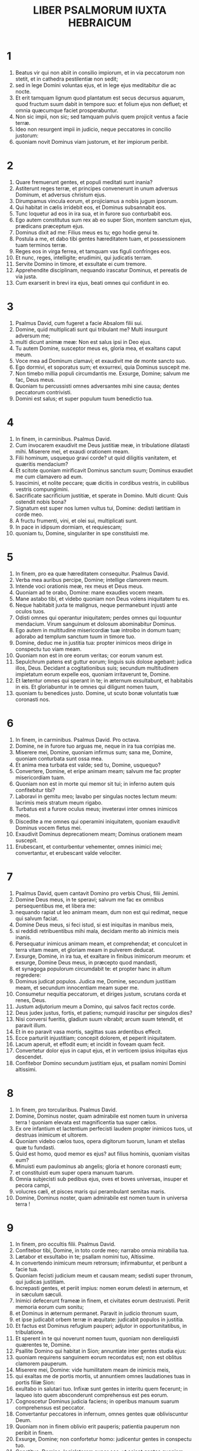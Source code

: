 #+TITLE: LIBER PSALMORUM IUXTA HEBRAICUM
* 1
1. Beatus vir qui non abiit in consilio impiorum, et in via peccatorum non stetit, et in cathedra pestilentiæ non sedit;
2. sed in lege Domini voluntas ejus, et in lege ejus meditabitur die ac nocte.
3. Et erit tamquam lignum quod plantatum est secus decursus aquarum, quod fructum suum dabit in tempore suo: et folium ejus non defluet; et omnia quæcumque faciet prosperabuntur.
4. Non sic impii, non sic; sed tamquam pulvis quem projicit ventus a facie terræ.
5. Ideo non resurgent impii in judicio, neque peccatores in concilio justorum:
6. quoniam novit Dominus viam justorum, et iter impiorum peribit.
* 2
1. Quare fremuerunt gentes, et populi meditati sunt inania?
2. Astiterunt reges terræ, et principes convenerunt in unum adversus Dominum, et adversus christum ejus.
3. Dirumpamus vincula eorum, et projiciamus a nobis jugum ipsorum.
4. Qui habitat in cælis irridebit eos, et Dominus subsannabit eos.
5. Tunc loquetur ad eos in ira sua, et in furore suo conturbabit eos.
6. Ego autem constitutus sum rex ab eo super Sion, montem sanctum ejus, prædicans præceptum ejus.
7. Dominus dixit ad me: Filius meus es tu; ego hodie genui te.
8. Postula a me, et dabo tibi gentes hæreditatem tuam, et possessionem tuam terminos terræ.
9. Reges eos in virga ferrea, et tamquam vas figuli confringes eos.
10. Et nunc, reges, intelligite; erudimini, qui judicatis terram.
11. Servite Domino in timore, et exsultate ei cum tremore.
12. Apprehendite disciplinam, nequando irascatur Dominus, et pereatis de via justa.
13. Cum exarserit in brevi ira ejus, beati omnes qui confidunt in eo.
* 3
1. Psalmus David, cum fugeret a facie Absalom filii sui.
2. Domine, quid multiplicati sunt qui tribulant me? Multi insurgunt adversum me;
3. multi dicunt animæ meæ: Non est salus ipsi in Deo ejus.
4. Tu autem Domine, susceptor meus es, gloria mea, et exaltans caput meum.
5. Voce mea ad Dominum clamavi; et exaudivit me de monte sancto suo.
6. Ego dormivi, et soporatus sum; et exsurrexi, quia Dominus suscepit me.
7. Non timebo millia populi circumdantis me. Exsurge, Domine; salvum me fac, Deus meus.
8. Quoniam tu percussisti omnes adversantes mihi sine causa; dentes peccatorum contrivisti.
9. Domini est salus; et super populum tuum benedictio tua.
* 4
1. In finem, in carminibus. Psalmus David.
2. Cum invocarem exaudivit me Deus justitiæ meæ, in tribulatione dilatasti mihi. Miserere mei, et exaudi orationem meam.
3. Filii hominum, usquequo gravi corde? ut quid diligitis vanitatem, et quæritis mendacium?
4. Et scitote quoniam mirificavit Dominus sanctum suum; Dominus exaudiet me cum clamavero ad eum.
5. Irascimini, et nolite peccare; quæ dicitis in cordibus vestris, in cubilibus vestris compungimini.
6. Sacrificate sacrificium justitiæ, et sperate in Domino. Multi dicunt: Quis ostendit nobis bona?
7. Signatum est super nos lumen vultus tui, Domine: dedisti lætitiam in corde meo.
8. A fructu frumenti, vini, et olei sui, multiplicati sunt.
9. In pace in idipsum dormiam, et requiescam;
10. quoniam tu, Domine, singulariter in spe constituisti me.
* 5
1. In finem, pro ea quæ hæreditatem consequitur. Psalmus David.
2. Verba mea auribus percipe, Domine; intellige clamorem meum.
3. Intende voci orationis meæ, rex meus et Deus meus.
4. Quoniam ad te orabo, Domine: mane exaudies vocem meam.
5. Mane astabo tibi, et videbo quoniam non Deus volens iniquitatem tu es.
6. Neque habitabit juxta te malignus, neque permanebunt injusti ante oculos tuos.
7. Odisti omnes qui operantur iniquitatem; perdes omnes qui loquuntur mendacium. Virum sanguinum et dolosum abominabitur Dominus.
8. Ego autem in multitudine misericordiæ tuæ introibo in domum tuam; adorabo ad templum sanctum tuum in timore tuo.
9. Domine, deduc me in justitia tua: propter inimicos meos dirige in conspectu tuo viam meam.
10. Quoniam non est in ore eorum veritas; cor eorum vanum est.
11. Sepulchrum patens est guttur eorum; linguis suis dolose agebant: judica illos, Deus. Decidant a cogitationibus suis; secundum multitudinem impietatum eorum expelle eos, quoniam irritaverunt te, Domine.
12. Et lætentur omnes qui sperant in te; in æternum exsultabunt, et habitabis in eis. Et gloriabuntur in te omnes qui diligunt nomen tuum,
13. quoniam tu benedices justo. Domine, ut scuto bonæ voluntatis tuæ coronasti nos.
* 6
1. In finem, in carminibus. Psalmus David. Pro octava.
2. Domine, ne in furore tuo arguas me, neque in ira tua corripias me.
3. Miserere mei, Domine, quoniam infirmus sum; sana me, Domine, quoniam conturbata sunt ossa mea.
4. Et anima mea turbata est valde; sed tu, Domine, usquequo?
5. Convertere, Domine, et eripe animam meam; salvum me fac propter misericordiam tuam.
6. Quoniam non est in morte qui memor sit tui; in inferno autem quis confitebitur tibi?
7. Laboravi in gemitu meo; lavabo per singulas noctes lectum meum: lacrimis meis stratum meum rigabo.
8. Turbatus est a furore oculus meus; inveteravi inter omnes inimicos meos.
9. Discedite a me omnes qui operamini iniquitatem, quoniam exaudivit Dominus vocem fletus mei.
10. Exaudivit Dominus deprecationem meam; Dominus orationem meam suscepit.
11. Erubescant, et conturbentur vehementer, omnes inimici mei; convertantur, et erubescant valde velociter.
* 7
1. Psalmus David, quem cantavit Domino pro verbis Chusi, filii Jemini.
2. Domine Deus meus, in te speravi; salvum me fac ex omnibus persequentibus me, et libera me:
3. nequando rapiat ut leo animam meam, dum non est qui redimat, neque qui salvum faciat.
4. Domine Deus meus, si feci istud, si est iniquitas in manibus meis,
5. si reddidi retribuentibus mihi mala, decidam merito ab inimicis meis inanis.
6. Persequatur inimicus animam meam, et comprehendat; et conculcet in terra vitam meam, et gloriam meam in pulverem deducat.
7. Exsurge, Domine, in ira tua, et exaltare in finibus inimicorum meorum: et exsurge, Domine Deus meus, in præcepto quod mandasti,
8. et synagoga populorum circumdabit te: et propter hanc in altum regredere:
9. Dominus judicat populos. Judica me, Domine, secundum justitiam meam, et secundum innocentiam meam super me.
10. Consumetur nequitia peccatorum, et diriges justum, scrutans corda et renes, Deus.
11. Justum adjutorium meum a Domino, qui salvos facit rectos corde.
12. Deus judex justus, fortis, et patiens; numquid irascitur per singulos dies?
13. Nisi conversi fueritis, gladium suum vibrabit; arcum suum tetendit, et paravit illum.
14. Et in eo paravit vasa mortis, sagittas suas ardentibus effecit.
15. Ecce parturiit injustitiam; concepit dolorem, et peperit iniquitatem.
16. Lacum aperuit, et effodit eum; et incidit in foveam quam fecit.
17. Convertetur dolor ejus in caput ejus, et in verticem ipsius iniquitas ejus descendet.
18. Confitebor Domino secundum justitiam ejus, et psallam nomini Domini altissimi.
* 8
1. In finem, pro torcularibus. Psalmus David.
2. Domine, Dominus noster, quam admirabile est nomen tuum in universa terra ! quoniam elevata est magnificentia tua super cælos.
3. Ex ore infantium et lactentium perfecisti laudem propter inimicos tuos, ut destruas inimicum et ultorem.
4. Quoniam videbo cælos tuos, opera digitorum tuorum, lunam et stellas quæ tu fundasti.
5. Quid est homo, quod memor es ejus? aut filius hominis, quoniam visitas eum?
6. Minuisti eum paulominus ab angelis; gloria et honore coronasti eum;
7. et constituisti eum super opera manuum tuarum.
8. Omnia subjecisti sub pedibus ejus, oves et boves universas, insuper et pecora campi,
9. volucres cæli, et pisces maris qui perambulant semitas maris.
10. Domine, Dominus noster, quam admirabile est nomen tuum in universa terra !
* 9
1. In finem, pro occultis filii. Psalmus David.
2. Confitebor tibi, Domine, in toto corde meo; narrabo omnia mirabilia tua.
3. Lætabor et exsultabo in te; psallam nomini tuo, Altissime.
4. In convertendo inimicum meum retrorsum; infirmabuntur, et peribunt a facie tua.
5. Quoniam fecisti judicium meum et causam meam; sedisti super thronum, qui judicas justitiam.
6. Increpasti gentes, et periit impius: nomen eorum delesti in æternum, et in sæculum sæculi.
7. Inimici defecerunt frameæ in finem, et civitates eorum destruxisti. Periit memoria eorum cum sonitu;
8. et Dominus in æternum permanet. Paravit in judicio thronum suum,
9. et ipse judicabit orbem terræ in æquitate: judicabit populos in justitia.
10. Et factus est Dominus refugium pauperi; adjutor in opportunitatibus, in tribulatione.
11. Et sperent in te qui noverunt nomen tuum, quoniam non dereliquisti quærentes te, Domine.
12. Psallite Domino qui habitat in Sion; annuntiate inter gentes studia ejus:
13. quoniam requirens sanguinem eorum recordatus est; non est oblitus clamorem pauperum.
14. Miserere mei, Domine: vide humilitatem meam de inimicis meis,
15. qui exaltas me de portis mortis, ut annuntiem omnes laudationes tuas in portis filiæ Sion:
16. exultabo in salutari tuo. Infixæ sunt gentes in interitu quem fecerunt; in laqueo isto quem absconderunt comprehensus est pes eorum.
17. Cognoscetur Dominus judicia faciens; in operibus manuum suarum comprehensus est peccator.
18. Convertantur peccatores in infernum, omnes gentes quæ obliviscuntur Deum.
19. Quoniam non in finem oblivio erit pauperis; patientia pauperum non peribit in finem.
20. Exsurge, Domine; non confortetur homo: judicentur gentes in conspectu tuo.
21. Constitue, Domine, legislatorem super eos, ut sciant gentes quoniam homines sunt.
22. Ut quid, Domine, recessisti longe; despicis in opportunitatibus, in tribulatione?
23. Dum superbit impius, incenditur pauper: comprehenduntur in consiliis quibus cogitant.
24. Quoniam laudatur peccator in desideriis animæ suæ, et iniquus benedicitur.
25. Exacerbavit Dominum peccator: secundum multitudinem iræ suæ, non quæret.
26. Non est Deus in conspectu ejus; inquinatæ sunt viæ illius in omni tempore. Auferuntur judicia tua a facie ejus; omnium inimicorum suorum dominabitur.
27. Dixit enim in corde suo: Non movebor a generatione in generationem, sine malo.
28. Cujus maledictione os plenum est, et amaritudine, et dolo; sub lingua ejus labor et dolor.
29. Sedet in insidiis cum divitibus in occultis, ut interficiat innocentem.
30. Oculi ejus in pauperem respiciunt; insidiatur in abscondito, quasi leo in spelunca sua. Insidiatur ut rapiat pauperem; rapere pauperem dum attrahit eum.
31. In laqueo suo humiliabit eum; inclinabit se, et cadet cum dominatus fuerit pauperum.
32. Dixit enim in corde suo: Oblitus est Deus; avertit faciem suam, ne videat in finem.
33. Exsurge, Domine Deus, exaltetur manus tua; ne obliviscaris pauperum.
34. Propter quid irritavit impius Deum? dixit enim in corde suo: Non requiret.
35. Vides, quoniam tu laborem et dolorem consideras, ut tradas eos in manus tuas. Tibi derelictus est pauper; orphano tu eris adjutor.
36. Contere brachium peccatoris et maligni; quæretur peccatum illius, et non invenietur.
37. Dominus regnabit in æternum, et in sæculum sæculi; peribitis, gentes, de terra illius.
38. Desiderium pauperum exaudivit Dominus; præparationem cordis eorum audivit auris tua:
39. judicare pupillo et humili, ut non apponat ultra magnificare se homo super terram.
* 10
1. In finem. Psalmus David.
2. In Domino confido; quomodo dicitis animæ meæ: Transmigra in montem sicut passer?
3. Quoniam ecce peccatores intenderunt arcum; paraverunt sagittas suas in pharetra, ut sagittent in obscuro rectos corde:
4. quoniam quæ perfecisti destruxerunt; justus autem, quid fecit?
5. Dominus in templo sancto suo; Dominus in cælo sedes ejus. Oculi ejus in pauperem respiciunt; palpebræ ejus interrogant filios hominum.
6. Dominus interrogat justum et impium; qui autem diligit iniquitatem, odit animam suam.
7. Pluet super peccatores laqueos; ignis et sulphur, et spiritus procellarum, pars calicis eorum.
8. Quoniam justus Dominus, et justitias dilexit: æquitatem vidit vultus ejus.
* 11
1. In finem, pro octava. Psalmus David.
2. Salvum me fac, Domine, quoniam defecit sanctus, quoniam diminutæ sunt veritates a filiis hominum.
3. Vana locuti sunt unusquisque ad proximum suum; labia dolosa, in corde et corde locuti sunt.
4. Disperdat Dominus universa labia dolosa, et linguam magniloquam.
5. Qui dixerunt: Linguam nostram magnificabimus; labia nostra a nobis sunt. Quis noster dominus est?
6. Propter miseriam inopum, et gemitum pauperum, nunc exsurgam, dicit Dominus. Ponam in salutari; fiducialiter agam in eo.
7. Eloquia Domini, eloquia casta; argentum igne examinatum, probatum terræ, purgatum septuplum.
8. Tu, Domine, servabis nos, et custodies nos a generatione hac in æternum.
9. In circuitu impii ambulant: secundum altitudinem tuam multiplicasti filios hominum.
* 12
1. In finem. Psalmus David. Usquequo, Domine, oblivisceris me in finem? usquequo avertis faciem tuam a me?
2. quamdiu ponam consilia in anima mea; dolorem in corde meo per diem?
3. usquequo exaltabitur inimicus meus super me?
4. Respice, et exaudi me, Domine Deus meus. Illumina oculos meos, ne umquam obdormiam in morte;
5. nequando dicat inimicus meus: Prævalui adversus eum. Qui tribulant me exsultabunt si motus fuero;
6. ego autem in misericordia tua speravi. Exsultabit cor meum in salutari tuo. Cantabo Domino qui bona tribuit mihi; et psallam nomini Domini altissimi.
* 13
1. In finem. Psalmus David. Dixit insipiens in corde suo: Non est Deus. Corrupti sunt, et abominabiles facti sunt in studiis suis; non est qui faciat bonum, non est usque ad unum.
2. Dominus de cælo prospexit super filios hominum, ut videat si est intelligens, aut requirens Deum.
3. Omnes declinaverunt, simul inutiles facti sunt. Non est qui faciat bonum, non est usque ad unum. Sepulchrum patens est guttur eorum; linguis suis dolose agebant. Venenum aspidum sub labiis eorum, quorum os maledictione et amaritudine plenum est; veloces pedes eorum ad effundendum sanguinem. Contritio et infelicitas in viis eorum, et viam pacis non cognoverunt; non est timor Dei ante oculos eorum.
4. Nonne cognoscent omnes qui operantur iniquitatem, qui devorant plebem meam sicut escam panis?
5. Dominum non invocaverunt; illic trepidaverunt timore, ubi non erat timor.
6. Quoniam Dominus in generatione justa est: consilium inopis confudistis, quoniam Dominus spes ejus est.
7. Quis dabit ex Sion salutare Israël? Cum averterit Dominus captivitatem plebis suæ, exsultabit Jacob, et lætabitur Israël.
* 14
1. Psalmus David. Domine, quis habitabit in tabernaculo tuo? aut quis requiescet in monte sancto tuo?
2. Qui ingreditur sine macula, et operatur justitiam;
3. qui loquitur veritatem in corde suo: qui non egit dolum in lingua sua, nec fecit proximo suo malum, et opprobrium non accepit adversus proximos suos.
4. Ad nihilum deductus est in conspectu ejus malignus; timentes autem Dominum glorificat. Qui jurat proximo suo, et non decipit;
5. qui pecuniam suam non dedit ad usuram, et munera super innocentem non accepit: qui facit hæc non movebitur in æternum.
* 15
1. Tituli inscriptio, ipsi David. Conserva me, Domine, quoniam speravi in te.
2. Dixi Domino: Deus meus es tu, quoniam bonorum meorum non eges.
3. Sanctis qui sunt in terra ejus, mirificavit omnes voluntates meas in eis.
4. Multiplicatæ sunt infirmitates eorum: postea acceleraverunt. Non congregabo conventicula eorum de sanguinibus, nec memor ero nominum eorum per labia mea.
5. Dominus pars hæreditatis meæ, et calicis mei: tu es qui restitues hæreditatem meam mihi.
6. Funes ceciderunt mihi in præclaris; etenim hæreditas mea præclara est mihi.
7. Benedicam Dominum qui tribuit mihi intellectum; insuper et usque ad noctem increpuerunt me renes mei.
8. Providebam Dominum in conspectu meo semper: quoniam a dextris est mihi, ne commovear.
9. Propter hoc lætatum est cor meum, et exsultavit lingua mea; insuper et caro mea requiescet in spe.
10. Quoniam non derelinques animam meam in inferno, nec dabis sanctum tuum videre corruptionem. Notas mihi fecisti vias vitæ; adimplebis me lætitia cum vultu tuo: delectationes in dextera tua usque in finem.
* 16
1. Oratio David. Exaudi, Domine, justitiam meam; intende deprecationem meam. Auribus percipe orationem meam, non in labiis dolosis.
2. De vultu tuo judicium meum prodeat; oculi tui videant æquitates.
3. Probasti cor meum, et visitasti nocte; igne me examinasti, et non est inventa in me iniquitas.
4. Ut non loquatur os meum opera hominum: propter verba labiorum tuorum, ego custodivi vias duras.
5. Perfice gressus meos in semitis tuis, ut non moveantur vestigia mea.
6. Ego clamavi, quoniam exaudisti me, Deus; inclina aurem tuam mihi, et exaudi verba mea.
7. Mirifica misericordias tuas, qui salvos facis sperantes in te.
8. A resistentibus dexteræ tuæ custodi me ut pupillam oculi. Sub umbra alarum tuarum protege me
9. a facie impiorum qui me afflixerunt. Inimici mei animam meam circumdederunt;
10. adipem suum concluserunt: os eorum locutum est superbiam.
11. Projicientes me nunc circumdederunt me; oculos suos statuerunt declinare in terram.
12. Susceperunt me sicut leo paratus ad prædam, et sicut catulus leonis habitans in abditis.
13. Exsurge, Domine: præveni eum, et supplanta eum: eripe animam meam ab impio; frameam tuam
14. ab inimicis manus tuæ. Domine, a paucis de terra divide eos in vita eorum; de absconditis tuis adimpletus est venter eorum. Saturati sunt filiis, et dimiserunt reliquias suas parvulis suis.
15. Ego autem in justitia apparebo conspectui tuo; satiabor cum apparuerit gloria tua.
* 17
1. In finem. Puero Domini David, qui locutus est Domino verba cantici hujus, in die qua eripuit eum Dominus de manu omnium inimicorum ejus, et de manu Saul, et dixit:
2. Diligam te, Domine, fortitudo mea.
3. Dominus firmamentum meum, et refugium meum, et liberator meus. Deus meus adjutor meus, et sperabo in eum; protector meus, et cornu salutis meæ, et susceptor meus.
4. Laudans invocabo Dominum, et ab inimicis meis salvus ero.
5. Circumdederunt me dolores mortis, et torrentes iniquitatis conturbaverunt me.
6. Dolores inferni circumdederunt me; præoccupaverunt me laquei mortis.
7. In tribulatione mea invocavi Dominum, et ad Deum meum clamavi: et exaudivit de templo sancto suo vocem meam; et clamor meus in conspectu ejus introivit in aures ejus.
8. Commota est, et contremuit terra; fundamenta montium conturbata sunt, et commota sunt: quoniam iratus est eis.
9. Ascendit fumus in ira ejus, et ignis a facie ejus exarsit; carbones succensi sunt ab eo.
10. Inclinavit cælos, et descendit, et caligo sub pedibus ejus.
11. Et ascendit super cherubim, et volavit; volavit super pennas ventorum.
12. Et posuit tenebras latibulum suum; in circuitu ejus tabernaculum ejus, tenebrosa aqua in nubibus aëris.
13. Præ fulgore in conspectu ejus nubes transierunt; grando et carbones ignis.
14. Et intonuit de cælo Dominus, et Altissimus dedit vocem suam: grando et carbones ignis.
15. Et misit sagittas suas, et dissipavit eos; fulgura multiplicavit, et conturbavit eos.
16. Et apparuerunt fontes aquarum, et revelata sunt fundamenta orbis terrarum, ab increpatione tua, Domine, ab inspiratione spiritus iræ tuæ.
17. Misit de summo, et accepit me; et assumpsit me de aquis multis.
18. Eripuit me de inimicis meis fortissimis, et ab his qui oderunt me. Quoniam confortati sunt super me;
19. prævenerunt me in die afflictionis meæ: et factus est Dominus protector meus.
20. Et eduxit me in latitudinem; salvum me fecit, quoniam voluit me,
21. et retribuet mihi Dominus secundum justitiam meam, et secundum puritatem manuum mearum retribuet mihi:
22. quia custodivi vias Domini, nec impie gessi a Deo meo;
23. quoniam omnia judicia ejus in conspectu meo, et justitias ejus non repuli a me.
24. Et ero immaculatus cum eo; et observabo me ab iniquitate mea.
25. Et retribuet mihi Dominus secundum justitiam meam, et secundum puritatem manuum mearum in conspectu oculorum ejus.
26. Cum sancto sanctus eris, et cum viro innocente innocens eris,
27. et cum electo electus eris, et cum perverso perverteris.
28. Quoniam tu populum humilem salvum facies, et oculos superborum humiliabis.
29. Quoniam tu illuminas lucernam meam, Domine; Deus meus, illumina tenebras meas.
30. Quoniam in te eripiar a tentatione; et in Deo meo transgrediar murum.
31. Deus meus, impolluta via ejus; eloquia Domini igne examinata: protector est omnium sperantium in se.
32. Quoniam quis deus præter Dominum? aut quis deus præter Deum nostrum?
33. Deus qui præcinxit me virtute, et posuit immaculatam viam meam;
34. qui perfecit pedes meos tamquam cervorum, et super excelsa statuens me;
35. qui docet manus meas ad prælium. Et posuisti, ut arcum æreum, brachia mea,
36. et dedisti mihi protectionem salutis tuæ: et dextera tua suscepit me, et disciplina tua correxit me in finem, et disciplina tua ipsa me docebit.
37. Dilatasti gressus meos subtus me, et non sunt infirmata vestigia mea.
38. Persequar inimicos meos, et comprehendam illos; et non convertar donec deficiant.
39. Confringam illos, nec poterunt stare; cadent subtus pedes meos.
40. Et præcinxisti me virtute ad bellum, et supplantasti insurgentes in me subtus me.
41. Et inimicos meos dedisti mihi dorsum, et odientes me disperdidisti.
42. Clamaverunt, nec erat qui salvos faceret; ad Dominum, nec exaudivit eos.
43. Et comminuam eos ut pulverem ante faciem venti; ut lutum platearum delebo eos.
44. Eripies me de contradictionibus populi; constitues me in caput gentium.
45. Populus quem non cognovi servivit mihi; in auditu auris obedivit mihi.
46. Filii alieni mentiti sunt mihi, filii alieni inveterati sunt, et claudicaverunt a semitis suis.
47. Vivit Dominus, et benedictus Deus meus, et exaltetur Deus salutis meæ.
48. Deus qui das vindictas mihi, et subdis populos sub me; liberator meus de inimicis meis iracundis.
49. Et ab insurgentibus in me exaltabis me; a viro iniquo eripies me.
50. Propterea confitebor tibi in nationibus, Domine, et nomini tuo psalmum dicam;
51. magnificans salutes regis ejus, et faciens misericordiam christo suo David, et semini ejus usque in sæculum.
* 18
1. In finem. Psalmus David.
2. Cæli enarrant gloriam Dei, et opera manuum ejus annuntiat firmamentum.
3. Dies diei eructat verbum, et nox nocti indicat scientiam.
4. Non sunt loquelæ, neque sermones, quorum non audiantur voces eorum.
5. In omnem terram exivit sonus eorum, et in fines orbis terræ verba eorum.
6. In sole posuit tabernaculum suum; et ipse tamquam sponsus procedens de thalamo suo. Exsultavit ut gigas ad currendam viam;
7. a summo cælo egressio ejus. Et occursus ejus usque ad summum ejus; nec est qui se abscondat a calore ejus.
8. Lex Domini immaculata, convertens animas; testimonium Domini fidele, sapientiam præstans parvulis.
9. Justitiæ Domini rectæ, lætificantes corda; præceptum Domini lucidum, illuminans oculos.
10. Timor Domini sanctus, permanens in sæculum sæculi; judicia Domini vera, justificata in semetipsa,
11. desiderabilia super aurum et lapidem pretiosum multum, et dulciora super mel et favum.
12. Etenim servus tuus custodit ea; in custodiendis illis retributio multa.
13. Delicta quis intelligit? ab occultis meis munda me;
14. et ab alienis parce servo tuo. Si mei non fuerint dominati, tunc immaculatus ero, et emundabor a delicto maximo.
15. Et erunt ut complaceant eloquia oris mei, et meditatio cordis mei in conspectu tuo semper. Domine, adjutor meus, et redemptor meus.
* 19
1. In finem. Psalmus David.
2. Exaudiat te Dominus in die tribulationis; protegat te nomen Dei Jacob.
3. Mittat tibi auxilium de sancto, et de Sion tueatur te.
4. Memor sit omnis sacrificii tui, et holocaustum tuum pingue fiat.
5. Tribuat tibi secundum cor tuum, et omne consilium tuum confirmet.
6. Lætabimur in salutari tuo; et in nomine Dei nostri magnificabimur.
7. Impleat Dominus omnes petitiones tuas; nunc cognovi quoniam salvum fecit Dominus christum suum. Exaudiet illum de cælo sancto suo, in potentatibus salus dexteræ ejus.
8. Hi in curribus, et hi in equis; nos autem in nomine Domini Dei nostri invocabimus.
9. Ipsi obligati sunt, et ceciderunt; nos autem surreximus, et erecti sumus.
10. Domine, salvum fac regem, et exaudi nos in die qua invocaverimus te.
* 20
1. In finem. Psalmus David.
2. Domine, in virtute tua lætabitur rex, et super salutare tuum exsultabit vehementer.
3. Desiderium cordis ejus tribuisti ei, et voluntate labiorum ejus non fraudasti eum.
4. Quoniam prævenisti eum in benedictionibus dulcedinis; posuisti in capite ejus coronam de lapide pretioso.
5. Vitam petiit a te, et tribuisti ei longitudinem dierum, in sæculum, et in sæculum sæculi.
6. Magna est gloria ejus in salutari tuo; gloriam et magnum decorem impones super eum.
7. Quoniam dabis eum in benedictionem in sæculum sæculi; lætificabis eum in gaudio cum vultu tuo.
8. Quoniam rex sperat in Domino, et in misericordia Altissimi non commovebitur.
9. Inveniatur manus tua omnibus inimicis tuis; dextera tua inveniat omnes qui te oderunt.
10. Pones eos ut clibanum ignis in tempore vultus tui: Dominus in ira sua conturbabit eos, et devorabit eos ignis.
11. Fructum eorum de terra perdes, et semen eorum a filiis hominum,
12. quoniam declinaverunt in te mala; cogitaverunt consilia quæ non potuerunt stabilire.
13. Quoniam pones eos dorsum; in reliquiis tuis præparabis vultum eorum.
14. Exaltare, Domine, in virtute tua; cantabimus et psallemus virtutes tuas.
* 21
1. In finem, pro susceptione matutina. Psalmus David.
2. Deus, Deus meus, respice in me: quare me dereliquisti? longe a salute mea verba delictorum meorum.
3. Deus meus, clamabo per diem, et non exaudies; et nocte, et non ad insipientiam mihi.
4. Tu autem in sancto habitas, laus Israël.
5. In te speraverunt patres nostri; speraverunt, et liberasti eos.
6. Ad te clamaverunt, et salvi facti sunt; in te speraverunt, et non sunt confusi.
7. Ego autem sum vermis, et non homo; opprobrium hominum, et abjectio plebis.
8. Omnes videntes me deriserunt me; locuti sunt labiis, et moverunt caput.
9. Speravit in Domino, eripiat eum: salvum faciat eum, quoniam vult eum.
10. Quoniam tu es qui extraxisti me de ventre, spes mea ab uberibus matris meæ.
11. In te projectus sum ex utero; de ventre matris meæ Deus meus es tu:
12. ne discesseris a me, quoniam tribulatio proxima est, quoniam non est qui adjuvet.
13. Circumdederunt me vituli multi; tauri pingues obsederunt me.
14. Aperuerunt super me os suum, sicut leo rapiens et rugiens.
15. Sicut aqua effusus sum, et dispersa sunt omnia ossa mea: factum est cor meum tamquam cera liquescens in medio ventris mei.
16. Aruit tamquam testa virtus mea, et lingua mea adhæsit faucibus meis: et in pulverem mortis deduxisti me.
17. Quoniam circumdederunt me canes multi; concilium malignantium obsedit me. Foderunt manus meas et pedes meos;
18. dinumeraverunt omnia ossa mea. Ipsi vero consideraverunt et inspexerunt me.
19. Diviserunt sibi vestimenta mea, et super vestem meam miserunt sortem.
20. Tu autem, Domine, ne elongaveris auxilium tuum a me; ad defensionem meam conspice.
21. Erue a framea, Deus, animam meam, et de manu canis unicam meam.
22. Salva me ex ore leonis, et a cornibus unicornium humilitatem meam.
23. Narrabo nomen tuum fratribus meis; in medio ecclesiæ laudabo te.
24. Qui timetis Dominum, laudate eum; universum semen Jacob, glorificate eum.
25. Timeat eum omne semen Israël, quoniam non sprevit, neque despexit deprecationem pauperis, nec avertit faciem suam a me: et cum clamarem ad eum, exaudivit me.
26. Apud te laus mea in ecclesia magna; vota mea reddam in conspectu timentium eum.
27. Edent pauperes, et saturabuntur, et laudabunt Dominum qui requirunt eum: vivent corda eorum in sæculum sæculi.
28. Reminiscentur et convertentur ad Dominum universi fines terræ; et adorabunt in conspectu ejus universæ familiæ gentium:
29. quoniam Domini est regnum, et ipse dominabitur gentium.
30. Manducaverunt et adoraverunt omnes pingues terræ; in conspectu ejus cadent omnes qui descendunt in terram.
31. Et anima mea illi vivet; et semen meum serviet ipsi.
32. Annuntiabitur Domino generatio ventura; et annuntiabunt cæli justitiam ejus populo qui nascetur, quem fecit Dominus.
* 22
1. Psalmus David. Dominus regit me, et nihil mihi deerit:
2. in loco pascuæ, ibi me collocavit. Super aquam refectionis educavit me;
3. animam meam convertit. Deduxit me super semitas justitiæ propter nomen suum.
4. Nam etsi ambulavero in medio umbræ mortis, non timebo mala, quoniam tu mecum es. Virga tua, et baculus tuus, ipsa me consolata sunt.
5. Parasti in conspectu meo mensam adversus eos qui tribulant me; impinguasti in oleo caput meum: et calix meus inebrians, quam præclarus est !
6. Et misericordia tua subsequetur me omnibus diebus vitæ meæ; et ut inhabitem in domo Domini in longitudinem dierum.
* 23
1. Prima sabbati. Psalmus David. Domini est terra, et plenitudo ejus; orbis terrarum, et universi qui habitant in eo.
2. Quia ipse super maria fundavit eum, et super flumina præparavit eum.
3. Quis ascendet in montem Domini? aut quis stabit in loco sancto ejus?
4. Innocens manibus et mundo corde, qui non accepit in vano animam suam, nec juravit in dolo proximo suo:
5. hic accipiet benedictionem a Domino, et misericordiam a Deo salutari suo.
6. Hæc est generatio quærentium eum, quærentium faciem Dei Jacob.
7. Attollite portas, principes, vestras, et elevamini, portæ æternales, et introibit rex gloriæ.
8. Quis est iste rex gloriæ? Dominus fortis et potens, Dominus potens in prælio.
9. Attollite portas, principes, vestras, et elevamini, portæ æternales, et introibit rex gloriæ.
10. Quis est iste rex gloriæ? Dominus virtutum ipse est rex gloriæ.
* 24
1. In finem. Psalmus David. Ad te, Domine, levavi animam meam:
2. Deus meus, in te confido; non erubescam.
3. Neque irrideant me inimici mei: etenim universi qui sustinent te, non confundentur.
4. Confundantur omnes iniqua agentes supervacue. Vias tuas, Domine, demonstra mihi, et semitas tuas edoce me.
5. Dirige me in veritate tua, et doce me, quia tu es Deus salvator meus, et te sustinui tota die.
6. Reminiscere miserationum tuarum, Domine, et misericordiarum tuarum quæ a sæculo sunt.
7. Delicta juventutis meæ, et ignorantias meas, ne memineris. Secundum misericordiam tuam memento mei tu, propter bonitatem tuam, Domine.
8. Dulcis et rectus Dominus; propter hoc legem dabit delinquentibus in via.
9. Diriget mansuetos in judicio; docebit mites vias suas.
10. Universæ viæ Domini, misericordia et veritas, requirentibus testamentum ejus et testimonia ejus.
11. Propter nomen tuum, Domine, propitiaberis peccato meo; multum est enim.
12. Quis est homo qui timet Dominum? legem statuit ei in via quam elegit.
13. Anima ejus in bonis demorabitur, et semen ejus hæreditabit terram.
14. Firmamentum est Dominus timentibus eum; et testamentum ipsius ut manifestetur illis.
15. Oculi mei semper ad Dominum, quoniam ipse evellet de laqueo pedes meos.
16. Respice in me, et miserere mei, quia unicus et pauper sum ego.
17. Tribulationes cordis mei multiplicatæ sunt: de necessitatibus meis erue me.
18. Vide humilitatem meam et laborem meum, et dimitte universa delicta mea.
19. Respice inimicos meos, quoniam multiplicati sunt, et odio iniquo oderunt me.
20. Custodi animam meam, et erue me: non erubescam, quoniam speravi in te.
21. Innocentes et recti adhæserunt mihi, quia sustinui te.
22. Libera, Deus, Israël ex omnibus tribulationibus suis.
* 25
1. In finem. Psalmus David. Judica me, Domine, quoniam ego in innocentia mea ingressus sum, et in Domino sperans non infirmabor.
2. Proba me, Domine, et tenta me; ure renes meos et cor meum.
3. Quoniam misericordia tua ante oculos meos est, et complacui in veritate tua.
4. Non sedi cum concilio vanitatis, et cum iniqua gerentibus non introibo.
5. Odivi ecclesiam malignantium, et cum impiis non sedebo.
6. Lavabo inter innocentes manus meas, et circumdabo altare tuum, Domine:
7. ut audiam vocem laudis, et enarrem universa mirabilia tua.
8. Domine, dilexi decorem domus tuæ, et locum habitationis gloriæ tuæ.
9. Ne perdas cum impiis, Deus, animam meam, et cum viris sanguinum vitam meam:
10. in quorum manibus iniquitates sunt; dextera eorum repleta est muneribus.
11. Ego autem in innocentia mea ingressus sum; redime me, et miserere mei.
12. Pes meus stetit in directo; in ecclesiis benedicam te, Domine.
* 26
1. Psalmus David, priusquam liniretur. Dominus illuminatio mea et salus mea: quem timebo? Dominus protector vitæ meæ: a quo trepidabo?
2. Dum appropiant super me nocentes ut edant carnes meas, qui tribulant me inimici mei, ipsi infirmati sunt et ceciderunt.
3. Si consistant adversum me castra, non timebit cor meum; si exsurgat adversum me prælium, in hoc ego sperabo.
4. Unam petii a Domino, hanc requiram, ut inhabitem in domo Domini omnibus diebus vitæ meæ; ut videam voluptatem Domini, et visitem templum ejus.
5. Quoniam abscondit me in tabernaculo suo; in die malorum protexit me in abscondito tabernaculi sui.
6. In petra exaltavit me, et nunc exaltavit caput meum super inimicos meos. Circuivi, et immolavi in tabernaculo ejus hostiam vociferationis; cantabo, et psalmum dicam Domino.
7. Exaudi, Domine, vocem meam, qua clamavi ad te; miserere mei, et exaudi me.
8. Tibi dixit cor meum: Exquisivit te facies mea; faciem tuam, Domine, requiram.
9. Ne avertas faciem tuam a me; ne declines in ira a servo tuo. Adjutor meus esto; ne derelinquas me, neque despicias me, Deus salutaris meus.
10. Quoniam pater meus et mater mea dereliquerunt me; Dominus autem assumpsit me.
11. Legem pone mihi, Domine, in via tua, et dirige me in semitam rectam, propter inimicos meos.
12. Ne tradideris me in animas tribulantium me, quoniam insurrexerunt in me testes iniqui, et mentita est iniquitas sibi.
13. Credo videre bona Domini in terra viventium.
14. Expecta Dominum, viriliter age: et confortetur cor tuum, et sustine Dominum.
* 27
1. Psalmus ipsi David. Ad te, Domine, clamabo; Deus meus, ne sileas a me: nequando taceas a me, et assimilabor descendentibus in lacum.
2. Exaudi, Domine, vocem deprecationis meæ dum oro ad te; dum extollo manus meas ad templum sanctum tuum.
3. Ne simul trahas me cum peccatoribus, et cum operantibus iniquitatem ne perdas me; qui loquuntur pacem cum proximo suo, mala autem in cordibus eorum.
4. Da illis secundum opera eorum, et secundum nequitiam adinventionum ipsorum. Secundum opera manuum eorum tribue illis; redde retributionem eorum ipsis.
5. Quoniam non intellexerunt opera Domini, et in opera manuum ejus destrues illos, et non ædificabis eos.
6. Benedictus Dominus, quoniam exaudivit vocem deprecationis meæ.
7. Dominus adjutor meus et protector meus; in ipso speravit cor meum, et adjutus sum: et refloruit caro mea, et ex voluntate mea confitebor ei.
8. Dominus fortitudo plebis suæ, et protector salvationum christi sui est.
9. Salvum fac populum tuum, Domine, et benedic hæreditati tuæ; et rege eos, et extolle illos usque in æternum.
* 28
1. Psalmus David, in consummatione tabernaculi. Afferte Domino, filii Dei, afferte Domino filios arietum.
2. Afferte Domino gloriam et honorem; afferte Domino gloriam nomini ejus; adorate Dominum in atrio sancto ejus.
3. Vox Domini super aquas; Deus majestatis intonuit: Dominus super aquas multas.
4. Vox Domini in virtute; vox Domini in magnificentia.
5. Vox Domini confringentis cedros, et confringet Dominus cedros Libani:
6. et comminuet eas, tamquam vitulum Libani, et dilectus quemadmodum filius unicornium.
7. Vox Domini intercidentis flammam ignis;
8. vox Domini concutientis desertum: et commovebit Dominus desertum Cades.
9. Vox Domini præparantis cervos: et revelabit condensa, et in templo ejus omnes dicent gloriam.
10. Dominus diluvium inhabitare facit, et sedebit Dominus rex in æternum.
11. Dominus virtutem populo suo dabit; Dominus benedicet populo suo in pace.
* 29
1. Psalmus cantici, in dedicatione domus David.
2. Exaltabo te, Domine, quoniam suscepisti me, nec delectasti inimicos meos super me.
3. Domine Deus meus, clamavi ad te, et sanasti me.
4. Domine, eduxisti ab inferno animam meam; salvasti me a descendentibus in lacum.
5. Psallite Domino, sancti ejus; et confitemini memoriæ sanctitatis ejus.
6. Quoniam ira in indignatione ejus, et vita in voluntate ejus: ad vesperum demorabitur fletus, et ad matutinum lætitia.
7. Ego autem dixi in abundantia mea: Non movebor in æternum.
8. Domine, in voluntate tua præstitisti decori meo virtutem; avertisti faciem tuam a me, et factus sum conturbatus.
9. Ad te, Domine, clamabo, et ad Deum meum deprecabor.
10. Quæ utilitas in sanguine meo, dum descendo in corruptionem? numquid confitebitur tibi pulvis, aut annuntiabit veritatem tuam?
11. Audivit Dominus, et misertus est mei; Dominus factus est adjutor meus.
12. Convertisti planctum meum in gaudium mihi; conscidisti saccum meum, et circumdedisti me lætitia:
13. ut cantet tibi gloria mea, et non compungar. Domine Deus meus, in æternum confitebor tibi.
* 30
1. In finem. Psalmus David, pro extasi.
2. In te, Domine, speravi; non confundar in æternum: in justitia tua libera me.
3. Inclina ad me aurem tuam; accelera ut eruas me. Esto mihi in Deum protectorem, et in domum refugii, ut salvum me facias:
4. quoniam fortitudo mea et refugium meum es tu; et propter nomen tuum deduces me et enutries me.
5. Educes me de laqueo hoc quem absconderunt mihi, quoniam tu es protector meus.
6. In manus tuas commendo spiritum meum; redemisti me, Domine Deus veritatis.
7. Odisti observantes vanitates supervacue; ego autem in Domino speravi.
8. Exsultabo, et lætabor in misericordia tua, quoniam respexisti humilitatem meam; salvasti de necessitatibus animam meam.
9. Nec conclusisti me in manibus inimici: statuisti in loco spatioso pedes meos.
10. Miserere mei, Domine, quoniam tribulor; conturbatus est in ira oculus meus, anima mea, et venter meus.
11. Quoniam defecit in dolore vita mea, et anni mei in gemitibus. Infirmata est in paupertate virtus mea, et ossa mea conturbata sunt.
12. Super omnes inimicos meos factus sum opprobrium, et vicinis meis valde, et timor notis meis; qui videbant me foras fugerunt a me.
13. Oblivioni datus sum, tamquam mortuus a corde; factus sum tamquam vas perditum:
14. quoniam audivi vituperationem multorum commorantium in circuitu. In eo dum convenirent simul adversum me, accipere animam meam consiliati sunt.
15. Ego autem in te speravi, Domine; dixi: Deus meus es tu;
16. in manibus tuis sortes meæ: eripe me de manu inimicorum meorum, et a persequentibus me.
17. Illustra faciem tuam super servum tuum; salvum me fac in misericordia tua.
18. Domine, non confundar, quoniam invocavi te. Erubescant impii, et deducantur in infernum;
19. muta fiant labia dolosa, quæ loquuntur adversus justum iniquitatem, in superbia, et in abusione.
20. Quam magna multitudo dulcedinis tuæ, Domine, quam abscondisti timentibus te; perfecisti eis qui sperant in te in conspectu filiorum hominum !
21. Abscondes eos in abscondito faciei tuæ a conturbatione hominum; proteges eos in tabernaculo tuo, a contradictione linguarum.
22. Benedictus Dominus, quoniam mirificavit misericordiam suam mihi in civitate munita.
23. Ego autem dixi in excessu mentis meæ: Projectus sum a facie oculorum tuorum: ideo exaudisti vocem orationis meæ, dum clamarem ad te.
24. Diligite Dominum, omnes sancti ejus, quoniam veritatem requiret Dominus, et retribuet abundanter facientibus superbiam.
25. Viriliter agite, et confortetur cor vestrum, omnes qui speratis in Domino.
* 31
1. Ipsi David intellectus. Beati quorum remissæ sunt iniquitates, et quorum tecta sunt peccata.
2. Beatus vir cui non imputavit Dominus peccatum, nec est in spiritu ejus dolus.
3. Quoniam tacui, inveteraverunt ossa mea, dum clamarem tota die.
4. Quoniam die ac nocte gravata est super me manus tua, conversus sum in ærumna mea, dum configitur spina.
5. Delictum meum cognitum tibi feci, et injustitiam meam non abscondi. Dixi: Confitebor adversum me injustitiam meam Domino; et tu remisisti impietatem peccati mei.
6. Pro hac orabit ad te omnis sanctus in tempore opportuno. Verumtamen in diluvio aquarum multarum, ad eum non approximabunt.
7. Tu es refugium meum a tribulatione quæ circumdedit me; exsultatio mea, erue me a circumdantibus me.
8. Intellectum tibi dabo, et instruam te in via hac qua gradieris; firmabo super te oculos meos.
9. Nolite fieri sicut equus et mulus, quibus non est intellectus. In camo et freno maxillas eorum constringe, qui non approximant ad te.
10. Multa flagella peccatoris; sperantem autem in Domino misericordia circumdabit.
11. Lætamini in Domino, et exsultate, justi; et gloriamini, omnes recti corde.
* 32
1. Psalmus David. Exsultate, justi, in Domino; rectos decet collaudatio.
2. Confitemini Domino in cithara; in psalterio decem chordarum psallite illi.
3. Cantate ei canticum novum; bene psallite ei in vociferatione.
4. Quia rectum est verbum Domini, et omnia opera ejus in fide.
5. Diligit misericordiam et judicium; misericordia Domini plena est terra.
6. Verbo Domini cæli firmati sunt, et spiritu oris ejus omnis virtus eorum.
7. Congregans sicut in utre aquas maris; ponens in thesauris abyssos.
8. Timeat Dominum omnis terra; ab eo autem commoveantur omnes inhabitantes orbem.
9. Quoniam ipse dixit, et facta sunt; ipse mandavit et creata sunt.
10. Dominus dissipat consilia gentium; reprobat autem cogitationes populorum, et reprobat consilia principum.
11. Consilium autem Domini in æternum manet; cogitationes cordis ejus in generatione et generationem.
12. Beata gens cujus est Dominus Deus ejus; populus quem elegit in hæreditatem sibi.
13. De cælo respexit Dominus; vidit omnes filios hominum.
14. De præparato habitaculo suo respexit super omnes qui habitant terram:
15. qui finxit sigillatim corda eorum; qui intelligit omnia opera eorum.
16. Non salvatur rex per multam virtutem, et gigas non salvabitur in multitudine virtutis suæ.
17. Fallax equus ad salutem; in abundantia autem virtutis suæ non salvabitur.
18. Ecce oculi Domini super metuentes eum, et in eis qui sperant super misericordia ejus:
19. ut eruat a morte animas eorum, et alat eos in fame.
20. Anima nostra sustinet Dominum, quoniam adjutor et protector noster est.
21. Quia in eo lætabitur cor nostrum, et in nomine sancto ejus speravimus.
22. Fiat misericordia tua, Domine, super nos, quemadmodum speravimus in te.
* 33
1. Davidi, cum immutavit vultum suum coram Achimelech, et dimisit eum, et abiit.
2. Benedicam Dominum in omni tempore; semper laus ejus in ore meo.
3. In Domino laudabitur anima mea: audiant mansueti, et lætentur.
4. Magnificate Dominum mecum, et exaltemus nomen ejus in idipsum.
5. Exquisivi Dominum, et exaudivit me; et ex omnibus tribulationibus meis eripuit me.
6. Accedite ad eum, et illuminamini; et facies vestræ non confundentur.
7. Iste pauper clamavit, et Dominus exaudivit eum, et de omnibus tribulationibus ejus salvavit eum.
8. Immittet angelus Domini in circuitu timentium eum, et eripiet eos.
9. Gustate et videte quoniam suavis est Dominus; beatus vir qui sperat in eo.
10. Timete Dominum, omnes sancti ejus, quoniam non est inopia timentibus eum.
11. Divites eguerunt, et esurierunt; inquirentes autem Dominum non minuentur omni bono.
12. Venite, filii; audite me: timorem Domini docebo vos.
13. Quis est homo qui vult vitam; diligit dies videre bonos?
14. Prohibe linguam tuam a malo, et labia tua ne loquantur dolum.
15. Diverte a malo, et fac bonum; inquire pacem, et persequere eam.
16. Oculi Domini super justos, et aures ejus in preces eorum.
17. Vultus autem Domini super facientes mala, ut perdat de terra memoriam eorum.
18. Clamaverunt justi, et Dominus exaudivit eos; et ex omnibus tribulationibus eorum liberavit eos.
19. Juxta est Dominus iis qui tribulato sunt corde, et humiles spiritu salvabit.
20. Multæ tribulationes justorum; et de omnibus his liberabit eos Dominus.
21. Custodit Dominus omnia ossa eorum: unum ex his non conteretur.
22. Mors peccatorum pessima; et qui oderunt justum delinquent.
23. Redimet Dominus animas servorum suorum, et non delinquent omnes qui sperant in eo.
* 34
1. Ipsi David. Judica, Domine, nocentes me; expugna impugnantes me.
2. Apprehende arma et scutum, et exsurge in adjutorium mihi.
3. Effunde frameam, et conclude adversus eos qui persequuntur me; dic animæ meæ: Salus tua ego sum.
4. Confundantur et revereantur quærentes animam meam; avertantur retrorsum et confundantur cogitantes mihi mala.
5. Fiant tamquam pulvis ante faciem venti, et angelus Domini coarctans eos.
6. Fiat via illorum tenebræ et lubricum, et angelus Domini persequens eos.
7. Quoniam gratis absconderunt mihi interitum laquei sui; supervacue exprobraverunt animam meam.
8. Veniat illi laqueus quem ignorat, et captio quam abscondit apprehendat eum, et in laqueum cadat in ipsum.
9. Anima autem mea exsultabit in Domino, et delectabitur super salutari suo.
10. Omnia ossa mea dicent: Domine, quis similis tibi? eripiens inopem de manu fortiorum ejus; egenum et pauperem a diripientibus eum.
11. Surgentes testes iniqui, quæ ignorabam interrogabant me.
12. Retribuebant mihi mala pro bonis, sterilitatem animæ meæ.
13. Ego autem, cum mihi molesti essent, induebar cilicio; humiliabam in jejunio animam meam, et oratio mea in sinu meo convertetur.
14. Quasi proximum et quasi fratrem nostrum sic complacebam; quasi lugens et contristatus sic humiliabar.
15. Et adversum me lætati sunt, et convenerunt; congregata sunt super me flagella, et ignoravi.
16. Dissipati sunt, nec compuncti; tentaverunt me, subsannaverunt me subsannatione; frenduerunt super me dentibus suis.
17. Domine, quando respicies? Restitue animam meam a malignitate eorum; a leonibus unicam meam.
18. Confitebor tibi in ecclesia magna; in populo gravi laudabo te.
19. Non supergaudeant mihi qui adversantur mihi inique, qui oderunt me gratis, et annuunt oculis.
20. Quoniam mihi quidem pacifice loquebantur; et in iracundia terræ loquentes, dolos cogitabant.
21. Et dilataverunt super me os suum; dixerunt: Euge, euge ! viderunt oculi nostri.
22. Vidisti, Domine: ne sileas; Domine, ne discedas a me.
23. Exsurge et intende judicio meo, Deus meus; et Dominus meus, in causam meam.
24. Judica me secundum justitiam tuam, Domine Deus meus, et non supergaudeant mihi.
25. Non dicant in cordibus suis: Euge, euge, animæ nostræ; nec dicant: Devoravimus eum.
26. Erubescant et revereantur simul qui gratulantur malis meis; induantur confusione et reverentia qui magna loquuntur super me.
27. Exsultent et lætentur qui volunt justitiam meam; et dicant semper: Magnificetur Dominus, qui volunt pacem servi ejus.
28. Et lingua mea meditabitur justitiam tuam; tota die laudem tuam.
* 35
1. In finem. Servo Domini ipsi David.
2. Dixit injustus ut delinquat in semetipso: non est timor Dei ante oculos ejus.
3. Quoniam dolose egit in conspectu ejus, ut inveniatur iniquitas ejus ad odium.
4. Verba oris ejus iniquitas, et dolus; noluit intelligere ut bene ageret.
5. Iniquitatem meditatus est in cubili suo; astitit omni viæ non bonæ: malitiam autem non odivit.
6. Domine, in cælo misericordia tua, et veritas tua usque ad nubes.
7. Justitia tua sicut montes Dei; judicia tua abyssus multa. Homines et jumenta salvabis, Domine,
8. quemadmodum multiplicasti misericordiam tuam, Deus. Filii autem hominum in tegmine alarum tuarum sperabunt.
9. Inebriabuntur ab ubertate domus tuæ, et torrente voluptatis tuæ potabis eos:
10. quoniam apud te est fons vitæ, et in lumine tuo videbimus lumen.
11. Prætende misericordiam tuam scientibus te, et justitiam tuam his qui recto sunt corde.
12. Non veniat mihi pes superbiæ, et manus peccatoris non moveat me.
13. Ibi ceciderunt qui operantur iniquitatem; expulsi sunt, nec potuerunt stare.
* 36
1. Psalmus ipsi David. Noli æmulari in malignantibus, neque zelaveris facientes iniquitatem:
2. quoniam tamquam fœnum velociter arescent, et quemadmodum olera herbarum cito decident.
3. Spera in Domino, et fac bonitatem; et inhabita terram, et pasceris in divitiis ejus.
4. Delectare in Domino, et dabit tibi petitiones cordis tui.
5. Revela Domino viam tuam, et spera in eo, et ipse faciet.
6. Et educet quasi lumen justitiam tuam, et judicium tuum tamquam meridiem.
7. Subditus esto Domino, et ora eum. Noli æmulari in eo qui prosperatur in via sua; in homine faciente injustitias.
8. Desine ab ira, et derelinque furorem; noli æmulari ut maligneris.
9. Quoniam qui malignantur exterminabuntur; sustinentes autem Dominum, ipsi hæreditabunt terram.
10. Et adhuc pusillum, et non erit peccator; et quæres locum ejus, et non invenies.
11. Mansueti autem hæreditabunt terram, et delectabuntur in multitudine pacis.
12. Observabit peccator justum, et stridebit super eum dentibus suis.
13. Dominus autem irridebit eum, quoniam prospicit quod veniet dies ejus.
14. Gladium evaginaverunt peccatores; intenderunt arcum suum: ut dejiciant pauperem et inopem, ut trucident rectos corde.
15. Gladius eorum intret in corda ipsorum, et arcus eorum confringatur.
16. Melius est modicum justo, super divitias peccatorum multas:
17. quoniam brachia peccatorum conterentur: confirmat autem justos Dominus.
18. Novit Dominus dies immaculatorum, et hæreditas eorum in æternum erit.
19. Non confundentur in tempore malo, et in diebus famis saturabuntur:
20. quia peccatores peribunt. Inimici vero Domini mox ut honorificati fuerint et exaltati, deficientes quemadmodum fumus deficient.
21. Mutuabitur peccator, et non solvet; justus autem miseretur et tribuet:
22. quia benedicentes ei hæreditabunt terram; maledicentes autem ei disperibunt.
23. Apud Dominum gressus hominis dirigentur, et viam ejus volet.
24. Cum ceciderit, non collidetur, quia Dominus supponit manum suam.
25. Junior fui, etenim senui; et non vidi justum derelictum, nec semen ejus quærens panem.
26. Tota die miseretur et commodat; et semen illius in benedictione erit.
27. Declina a malo, et fac bonum, et inhabita in sæculum sæculi:
28. quia Dominus amat judicium, et non derelinquet sanctos suos: in æternum conservabuntur. Injusti punientur, et semen impiorum peribit.
29. Justi autem hæreditabunt terram, et inhabitabunt in sæculum sæculi super eam.
30. Os justi meditabitur sapientiam, et lingua ejus loquetur judicium.
31. Lex Dei ejus in corde ipsius, et non supplantabuntur gressus ejus.
32. Considerat peccator justum, et quærit mortificare eum.
33. Dominus autem non derelinquet eum in manibus ejus, nec damnabit eum cum judicabitur illi.
34. Exspecta Dominum, et custodi viam ejus, et exaltabit te ut hæreditate capias terram: cum perierint peccatores, videbis.
35. Vidi impium superexaltatum, et elevatum sicut cedros Libani:
36. et transivi, et ecce non erat; et quæsivi eum, et non est inventus locus ejus.
37. Custodi innocentiam, et vide æquitatem, quoniam sunt reliquiæ homini pacifico.
38. Injusti autem disperibunt simul; reliquiæ impiorum interibunt.
39. Salus autem justorum a Domino; et protector eorum in tempore tribulationis.
40. Et adjuvabit eos Dominus, et liberabit eos; et eruet eos a peccatoribus, et salvabit eos, quia speraverunt in eo.
* 37
1. Psalmus David, in rememorationem de sabbato.
2. Domine, ne in furore tuo arguas me, neque in ira tua corripias me:
3. quoniam sagittæ tuæ infixæ sunt mihi, et confirmasti super me manum tuam.
4. Non est sanitas in carne mea, a facie iræ tuæ; non est pax ossibus meis, a facie peccatorum meorum:
5. quoniam iniquitates meæ supergressæ sunt caput meum, et sicut onus grave gravatæ sunt super me.
6. Putruerunt et corruptæ sunt cicatrices meæ, a facie insipientiæ meæ.
7. Miser factus sum et curvatus sum usque in finem; tota die contristatus ingrediebar.
8. Quoniam lumbi mei impleti sunt illusionibus, et non est sanitas in carne mea.
9. Afflictus sum, et humiliatus sum nimis; rugiebam a gemitu cordis mei.
10. Domine, ante te omne desiderium meum, et gemitus meus a te non est absconditus.
11. Cor meum conturbatum est; dereliquit me virtus mea, et lumen oculorum meorum, et ipsum non est mecum.
12. Amici mei et proximi mei adversum me appropinquaverunt, et steterunt; et qui juxta me erant, de longe steterunt: et vim faciebant qui quærebant animam meam.
13. Et qui inquirebant mala mihi, locuti sunt vanitates, et dolos tota die meditabantur.
14. Ego autem, tamquam surdus, non audiebam; et sicut mutus non aperiens os suum.
15. Et factus sum sicut homo non audiens, et non habens in ore suo redargutiones.
16. Quoniam in te, Domine, speravi; tu exaudies me, Domine Deus meus.
17. Quia dixi: Nequando supergaudeant mihi inimici mei; et dum commoventur pedes mei, super me magna locuti sunt.
18. Quoniam ego in flagella paratus sum, et dolor meus in conspectu meo semper.
19. Quoniam iniquitatem meam annuntiabo, et cogitabo pro peccato meo.
20. Inimici autem mei vivunt, et confirmati sunt super me: et multiplicati sunt qui oderunt me inique.
21. Qui retribuunt mala pro bonis detrahebant mihi, quoniam sequebar bonitatem.
22. Ne derelinquas me, Domine Deus meus; ne discesseris a me.
23. Intende in adjutorium meum, Domine Deus salutis meæ.
* 38
1. In finem, ipsi Idithun. Canticum David.
2. Dixi: Custodiam vias meas: ut non delinquam in lingua mea. Posui ori meo custodiam, cum consisteret peccator adversum me.
3. Obmutui, et humiliatus sum, et silui a bonis; et dolor meus renovatus est.
4. Concaluit cor meum intra me; et in meditatione mea exardescet ignis.
5. Locutus sum in lingua mea: Notum fac mihi, Domine, finem meum, et numerum dierum meorum quis est, ut sciam quid desit mihi.
6. Ecce mensurabiles posuisti dies meos, et substantia mea tamquam nihilum ante te. Verumtamen universa vanitas, omnis homo vivens.
7. Verumtamen in imagine pertransit homo; sed et frustra conturbatur: thesaurizat, et ignorat cui congregabit ea.
8. Et nunc quæ est exspectatio mea: nonne Dominus? et substantia mea apud te est.
9. Ab omnibus iniquitatibus meis erue me: opprobrium insipienti dedisti me.
10. Obmutui, et non aperui os meum, quoniam tu fecisti;
11. amove a me plagas tuas.
12. A fortitudine manus tuæ ego defeci in increpationibus: propter iniquitatem corripuisti hominem. Et tabescere fecisti sicut araneam animam ejus: verumtamen vane conturbatur omnis homo.
13. Exaudi orationem meam, Domine, et deprecationem meam; auribus percipe lacrimas meas. Ne sileas, quoniam advena ego sum apud te, et peregrinus sicut omnes patres mei.
14. Remitte mihi, ut refrigerer priusquam abeam et amplius non ero.
* 39
1. In finem. Psalmus ipsi David.
2. Exspectans exspectavi Dominum, et intendit mihi.
3. Et exaudivit preces meas, et eduxit me de lacu miseriæ et de luto fæcis. Et statuit super petram pedes meos, et direxit gressus meos.
4. Et immisit in os meum canticum novum, carmen Deo nostro. Videbunt multi, et timebunt, et sperabunt in Domino.
5. Beatus vir cujus est nomen Domini spes ejus, et non respexit in vanitates et insanias falsas.
6. Multa fecisti tu, Domine Deus meus, mirabilia tua; et cogitationibus tuis non est qui similis sit tibi. Annuntiavi et locutus sum: multiplicati sunt super numerum.
7. Sacrificium et oblationem noluisti; aures autem perfecisti mihi. Holocaustum et pro peccato non postulasti;
8. tunc dixi: Ecce venio. In capite libri scriptum est de me,
9. ut facerem voluntatem tuam. Deus meus, volui, et legem tuam in medio cordis mei.
10. Annuntiavi justitiam tuam in ecclesia magna; ecce labia mea non prohibebo: Domine, tu scisti.
11. Justitiam tuam non abscondi in corde meo; veritatem tuam et salutare tuum dixi; non abscondi misericordiam tuam et veritatem tuam a concilio multo.
12. Tu autem, Domine, ne longe facias miserationes tuas a me; misericordia tua et veritas tua semper susceperunt me.
13. Quoniam circumdederunt me mala quorum non est numerus; comprehenderunt me iniquitates meæ, et non potui ut viderem. Multiplicatæ sunt super capillos capitis mei, et cor meum dereliquit me.
14. Complaceat tibi, Domine, ut eruas me; Domine, ad adjuvandum me respice.
15. Confundantur et revereantur simul, qui quærunt animam meam ut auferant eam; convertantur retrorsum et revereantur, qui volunt mihi mala.
16. Ferant confestim confusionem suam, qui dicunt mihi: Euge, euge !
17. Exsultent et lætentur super te omnes quærentes te; et dicant semper: Magnificetur Dominus, qui diligunt salutare tuum.
18. Ego autem mendicus sum et pauper; Dominus sollicitus est mei. Adjutor meus et protector meus tu es; Deus meus, ne tardaveris.
* 40
1. In finem. Psalmus ipsi David.
2. Beatus qui intelligit super egenum et pauperem: in die mala liberabit eum Dominus.
3. Dominus conservet eum, et vivificet eum, et beatum faciat eum in terra, et non tradat eum in animam inimicorum ejus.
4. Dominus opem ferat illi super lectum doloris ejus; universum stratum ejus versasti in infirmitate ejus.
5. Ego dixi: Domine, miserere mei; sana animam meam, quia peccavi tibi.
6. Inimici mei dixerunt mala mihi: Quando morietur, et peribit nomen ejus?
7. Et si ingrediebatur ut videret, vana loquebatur; cor ejus congregavit iniquitatem sibi. Egrediebatur foras et loquebatur.
8. In idipsum adversum me susurrabant omnes inimici mei; adversum me cogitabant mala mihi.
9. Verbum iniquum constituerunt adversum me: Numquid qui dormit non adjiciet ut resurgat?
10. Etenim homo pacis meæ in quo speravi, qui edebat panes meos, magnificavit super me supplantationem.
11. Tu autem, Domine, miserere mei, et resuscita me; et retribuam eis.
12. In hoc cognovi quoniam voluisti me, quoniam non gaudebit inimicus meus super me.
13. Me autem propter innocentiam suscepisti; et confirmasti me in conspectu tuo in æternum.
14. Benedictus Dominus Deus Israël a sæculo et usque in sæculum. Fiat, fiat.
* 41
1. In finem. Intellectus filiis Core.
2. Quemadmodum desiderat cervus ad fontes aquarum, ita desiderat anima mea ad te, Deus.
3. Sitivit anima mea ad Deum fortem, vivum; quando veniam, et apparebo ante faciem Dei?
4. Fuerunt mihi lacrimæ meæ panes die ac nocte, dum dicitur mihi quotidie: Ubi est Deus tuus?
5. Hæc recordatus sum, et effudi in me animam meam, quoniam transibo in locum tabernaculi admirabilis, usque ad domum Dei, in voce exsultationis et confessionis, sonus epulantis.
6. Quare tristis es, anima mea? et quare conturbas me? Spera in Deo, quoniam adhuc confitebor illi, salutare vultus mei,
7. et Deus meus. Ad meipsum anima mea conturbata est: propterea memor ero tui de terra Jordanis et Hermoniim a monte modico.
8. Abyssus abyssum invocat, in voce cataractarum tuarum; omnia excelsa tua, et fluctus tui super me transierunt.
9. In die mandavit Dominus misericordiam suam, et nocte canticum ejus; apud me oratio Deo vitæ meæ.
10. Dicam Deo: Susceptor meus es; quare oblitus es mei? et quare contristatus incedo, dum affligit me inimicus?
11. Dum confringuntur ossa mea, exprobraverunt mihi qui tribulant me inimici mei, dum dicunt mihi per singulos dies: Ubi est Deus tuus?
12. Quare tristis es, anima mea? et quare conturbas me? Spera in Deo, quoniam adhuc confitebor illi, salutare vultus mei, et Deus meus.
* 42
1. Psalmus David. Judica me, Deus, et discerne causam meam de gente non sancta: ab homine iniquo et doloso erue me.
2. Quia tu es, Deus, fortitudo mea: quare me repulisti? et quare tristis incedo, dum affligit me inimicus?
3. Emitte lucem tuam et veritatem tuam: ipsa me deduxerunt, et adduxerunt in montem sanctum tuum, et in tabernacula tua.
4. Et introibo ad altare Dei, ad Deum qui lætificat juventutem meam. Confitebor tibi in cithara, Deus, Deus meus.
5. Quare tristis es, anima mea? et quare conturbas me? Spera in Deo, quoniam adhuc confitebor illi, salutare vultus mei, et Deus meus.
* 43
1. In finem. Filiis Core ad intellectum.
2. Deus, auribus nostris audivimus, patres nostri annuntiaverunt nobis, opus quod operatus es in diebus eorum, et in diebus antiquis.
3. Manus tua gentes disperdidit, et plantasti eos; afflixisti populos, et expulisti eos.
4. Nec enim in gladio suo possederunt terram, et brachium eorum non salvavit eos: sed dextera tua et brachium tuum, et illuminatio vultus tui, quoniam complacuisti in eis.
5. Tu es ipse rex meus et Deus meus, qui mandas salutes Jacob.
6. In te inimicos nostros ventilabimus cornu, et in nomine tuo spernemus insurgentes in nobis.
7. Non enim in arcu meo sperabo, et gladius meus non salvabit me:
8. salvasti enim nos de affligentibus nos, et odientes nos confudisti.
9. In Deo laudabimur tota die, et in nomine tuo confitebimur in sæculum.
10. Nunc autem repulisti et confudisti nos, et non egredieris, Deus, in virtutibus nostris.
11. Avertisti nos retrorsum post inimicos nostros, et qui oderunt nos diripiebant sibi.
12. Dedisti nos tamquam oves escarum, et in gentibus dispersisti nos.
13. Vendidisti populum tuum sine pretio, et non fuit multitudo in commutationibus eorum.
14. Posuisti nos opprobrium vicinis nostris; subsannationem et derisum his qui sunt in circuitu nostro.
15. Posuisti nos in similitudinem gentibus; commotionem capitis in populis.
16. Tota die verecundia mea contra me est, et confusio faciei meæ cooperuit me:
17. a voce exprobrantis et obloquentis, a facie inimici et persequentis.
18. Hæc omnia venerunt super nos; nec obliti sumus te, et inique non egimus in testamento tuo.
19. Et non recessit retro cor nostrum; et declinasti semitas nostras a via tua:
20. quoniam humiliasti nos in loco afflictionis, et cooperuit nos umbra mortis.
21. Si obliti sumus nomen Dei nostri, et si expandimus manus nostras ad deum alienum,
22. nonne Deus requiret ista? ipse enim novit abscondita cordis. Quoniam propter te mortificamur tota die; æstimati sumus sicut oves occisionis.
23. Exsurge; quare obdormis, Domine? exsurge, et ne repellas in finem.
24. Quare faciem tuam avertis? oblivisceris inopiæ nostræ et tribulationis nostræ?
25. Quoniam humiliata est in pulvere anima nostra; conglutinatus est in terra venter noster.
26. Exsurge, Domine, adjuva nos, et redime nos propter nomen tuum.
* 44
1. In finem, pro iis qui commutabuntur. Filiis Core, ad intellectum. Canticum pro dilecto.
2. Eructavit cor meum verbum bonum: dico ego opera mea regi. Lingua mea calamus scribæ velociter scribentis.
3. Speciosus forma præ filiis hominum, diffusa est gratia in labiis tuis: propterea benedixit te Deus in æternum.
4. Accingere gladio tuo super femur tuum, potentissime.
5. Specie tua et pulchritudine tua intende, prospere procede, et regna, propter veritatem, et mansuetudinem, et justitiam; et deducet te mirabiliter dextera tua.
6. Sagittæ tuæ acutæ: populi sub te cadent, in corda inimicorum regis.
7. Sedes tua, Deus, in sæculum sæculi; virga directionis virga regni tui.
8. Dilexisti justitiam, et odisti iniquitatem; propterea unxit te Deus, Deus tuus, oleo lætitiæ, præ consortibus tuis.
9. Myrrha, et gutta, et casia a vestimentis tuis, a domibus eburneis; ex quibus delectaverunt te
10. filiæ regum in honore tuo. Astitit regina a dextris tuis in vestitu deaurato, circumdata varietate.
11. Audi, filia, et vide, et inclina aurem tuam; et obliviscere populum tuum, et domum patris tui.
12. Et concupiscet rex decorem tuum, quoniam ipse est Dominus Deus tuus, et adorabunt eum.
13. Et filiæ Tyri in muneribus vultum tuum deprecabuntur; omnes divites plebis.
14. Omnis gloria ejus filiæ regis ab intus, in fimbriis aureis,
15. circumamicta varietatibus. Adducentur regi virgines post eam; proximæ ejus afferentur tibi.
16. Afferentur in lætitia et exsultatione; adducentur in templum regis.
17. Pro patribus tuis nati sunt tibi filii; constitues eos principes super omnem terram.
18. Memores erunt nominis tui in omni generatione et generationem: propterea populi confitebuntur tibi in æternum, et in sæculum sæculi.
* 45
1. In finem, filiis Core, pro arcanis. Psalmus.
2. Deus noster refugium et virtus; adjutor in tribulationibus quæ invenerunt nos nimis.
3. Propterea non timebimus dum turbabitur terra, et transferentur montes in cor maris.
4. Sonuerunt, et turbatæ sunt aquæ eorum; conturbati sunt montes in fortitudine ejus.
5. Fluminis impetus lætificat civitatem Dei: sanctificavit tabernaculum suum Altissimus.
6. Deus in medio ejus, non commovebitur; adjuvabit eam Deus mane diluculo.
7. Conturbatæ sunt gentes, et inclinata sunt regna: dedit vocem suam, mota est terra.
8. Dominus virtutum nobiscum; susceptor noster Deus Jacob.
9. Venite, et videte opera Domini, quæ posuit prodigia super terram,
10. auferens bella usque ad finem terræ. Arcum conteret, et confringet arma, et scuta comburet igni.
11. Vacate, et videte quoniam ego sum Deus; exaltabor in gentibus, et exaltabor in terra.
12. Dominus virtutum nobiscum; susceptor noster Deus Jacob.
* 46
1. In finem, pro filiis Core. Psalmus.
2. Omnes gentes, plaudite manibus; jubilate Deo in voce exsultationis:
3. quoniam Dominus excelsus, terribilis, rex magnus super omnem terram.
4. Subjecit populos nobis, et gentes sub pedibus nostris.
5. Elegit nobis hæreditatem suam; speciem Jacob quam dilexit.
6. Ascendit Deus in jubilo, et Dominus in voce tubæ.
7. Psallite Deo nostro, psallite; psallite regi nostro, psallite:
8. quoniam rex omnis terræ Deus, psallite sapienter.
9. Regnabit Deus super gentes; Deus sedet super sedem sanctam suam.
10. Principes populorum congregati sunt cum Deo Abraham, quoniam dii fortes terræ vehementer elevati sunt.
* 47
1. Psalmus cantici. Filiis Core, secunda sabbati.
2. Magnus Dominus et laudabilis nimis, in civitate Dei nostri, in monte sancto ejus.
3. Fundatur exsultatione universæ terræ mons Sion; latera aquilonis, civitas regis magni.
4. Deus in domibus ejus cognoscetur cum suscipiet eam.
5. Quoniam ecce reges terræ congregati sunt; convenerunt in unum.
6. Ipsi videntes, sic admirati sunt, conturbati sunt, commoti sunt.
7. Tremor apprehendit eos; ibi dolores ut parturientis:
8. in spiritu vehementi conteres naves Tharsis.
9. Sicut audivimus, sic vidimus, in civitate Domini virtutum, in civitate Dei nostri: Deus fundavit eam in æternum.
10. Suscepimus, Deus, misericordiam tuam in medio templi tui.
11. Secundum nomen tuum, Deus, sic et laus tua in fines terræ; justitia plena est dextera tua.
12. Lætetur mons Sion, et exsultent filiæ Judæ, propter judicia tua, Domine.
13. Circumdate Sion, et complectimini eam; narrate in turribus ejus.
14. Ponite corda vestra in virtute ejus, et distribuite domos ejus, ut enarretis in progenie altera.
15. Quoniam hic est Deus, Deus noster in æternum, et in sæculum sæculi: ipse reget nos in sæcula.
* 48
1. In finem, filiis Core. Psalmus.
2. Audite hæc, omnes gentes; auribus percipite, omnes qui habitatis orbem:
3. quique terrigenæ et filii hominum, simul in unum dives et pauper.
4. Os meum loquetur sapientiam, et meditatio cordis mei prudentiam.
5. Inclinabo in parabolam aurem meam; aperiam in psalterio propositionem meam.
6. Cur timebo in die mala? iniquitas calcanei mei circumdabit me.
7. Qui confidunt in virtute sua, et in multitudine divitiarum suarum, gloriantur.
8. Frater non redimit, redimet homo: non dabit Deo placationem suam,
9. et pretium redemptionis animæ suæ. Et laborabit in æternum;
10. et vivet adhuc in finem.
11. Non videbit interitum, cum viderit sapientes morientes: simul insipiens et stultus peribunt. Et relinquent alienis divitias suas,
12. et sepulchra eorum domus illorum in æternum; tabernacula eorum in progenie et progenie: vocaverunt nomina sua in terris suis.
13. Et homo, cum in honore esset, non intellexit. Comparatus est jumentis insipientibus, et similis factus est illis.
14. Hæc via illorum scandalum ipsis; et postea in ore suo complacebunt.
15. Sicut oves in inferno positi sunt: mors depascet eos. Et dominabuntur eorum justi in matutino; et auxilium eorum veterascet in inferno a gloria eorum.
16. Verumtamen Deus redimet animam meam de manu inferi, cum acceperit me.
17. Ne timueris cum dives factus fuerit homo, et cum multiplicata fuerit gloria domus ejus:
18. quoniam, cum interierit, non sumet omnia, neque descendet cum eo gloria ejus.
19. Quia anima ejus in vita ipsius benedicetur; confitebitur tibi cum benefeceris ei.
20. Introibit usque in progenies patrum suorum; et usque in æternum non videbit lumen.
21. Homo, cum in honore esset, non intellexit. Comparatus est jumentis insipientibus, et similis factus est illis.
* 49
1. Psalmus Asaph. Deus deorum Dominus locutus est, et vocavit terram a solis ortu usque ad occasum.
2. Ex Sion species decoris ejus:
3. Deus manifeste veniet; Deus noster, et non silebit. Ignis in conspectu ejus exardescet; et in circuitu ejus tempestas valida.
4. Advocabit cælum desursum, et terram, discernere populum suum.
5. Congregate illi sanctos ejus, qui ordinant testamentum ejus super sacrificia.
6. Et annuntiabunt cæli justitiam ejus, quoniam Deus judex est.
7. Audi, populus meus, et loquar; Israël, et testificabor tibi: Deus, Deus tuus ego sum.
8. Non in sacrificiis tuis arguam te; holocausta autem tua in conspectu meo sunt semper.
9. Non accipiam de domo tua vitulos, neque de gregibus tuis hircos:
10. quoniam meæ sunt omnes feræ silvarum, jumenta in montibus, et boves.
11. Cognovi omnia volatilia cæli, et pulchritudo agri mecum est.
12. Si esuriero, non dicam tibi: meus est enim orbis terræ et plenitudo ejus.
13. Numquid manducabo carnes taurorum? aut sanguinem hircorum potabo?
14. Immola Deo sacrificium laudis, et redde Altissimo vota tua.
15. Et invoca me in die tribulationis: eruam te, et honorificabis me.
16. Peccatori autem dixit Deus: Quare tu enarras justitias meas? et assumis testamentum meum per os tuum?
17. Tu vero odisti disciplinam, et projecisti sermones meos retrorsum.
18. Si videbas furem, currebas cum eo; et cum adulteris portionem tuam ponebas.
19. Os tuum abundavit malitia, et lingua tua concinnabat dolos.
20. Sedens adversus fratrem tuum loquebaris, et adversus filium matris tuæ ponebas scandalum.
21. Hæc fecisti, et tacui. Existimasti inique quod ero tui similis: arguam te, et statuam contra faciem tuam.
22. Intelligite hæc, qui obliviscimini Deum, nequando rapiat, et non sit qui eripiat.
23. Sacrificium laudis honorificabit me, et illic iter quo ostendam illi salutare Dei.
* 50
1. In finem. Psalmus David,
2. cum venit ad eum Nathan propheta, quando intravit ad Bethsabee.
3. Miserere mei, Deus, secundum magnam misericordiam tuam; et secundum multitudinem miserationum tuarum, dele iniquitatem meam.
4. Amplius lava me ab iniquitate mea, et a peccato meo munda me.
5. Quoniam iniquitatem meam ego cognosco, et peccatum meum contra me est semper.
6. Tibi soli peccavi, et malum coram te feci; ut justificeris in sermonibus tuis, et vincas cum judicaris.
7. Ecce enim in iniquitatibus conceptus sum, et in peccatis concepit me mater mea.
8. Ecce enim veritatem dilexisti; incerta et occulta sapientiæ tuæ manifestasti mihi.
9. Asperges me hyssopo, et mundabor; lavabis me, et super nivem dealbabor.
10. Auditui meo dabis gaudium et lætitiam, et exsultabunt ossa humiliata.
11. Averte faciem tuam a peccatis meis, et omnes iniquitates meas dele.
12. Cor mundum crea in me, Deus, et spiritum rectum innova in visceribus meis.
13. Ne projicias me a facie tua, et spiritum sanctum tuum ne auferas a me.
14. Redde mihi lætitiam salutaris tui, et spiritu principali confirma me.
15. Docebo iniquos vias tuas, et impii ad te convertentur.
16. Libera me de sanguinibus, Deus, Deus salutis meæ, et exsultabit lingua mea justitiam tuam.
17. Domine, labia mea aperies, et os meum annuntiabit laudem tuam.
18. Quoniam si voluisses sacrificium, dedissem utique; holocaustis non delectaberis.
19. Sacrificium Deo spiritus contribulatus; cor contritum et humiliatum, Deus, non despicies.
20. Benigne fac, Domine, in bona voluntate tua Sion, ut ædificentur muri Jerusalem.
21. Tunc acceptabis sacrificium justitiæ, oblationes et holocausta; tunc imponent super altare tuum vitulos.
* 51
1. In finem. Intellectus David,
2. cum venit Doëg Idumæus, et nuntiavit Sauli: Venit David in domum Achimelech.
3. Quid gloriaris in malitia, qui potens es in iniquitate?
4. Tota die injustitiam cogitavit lingua tua; sicut novacula acuta fecisti dolum.
5. Dilexisti malitiam super benignitatem; iniquitatem magis quam loqui æquitatem.
6. Dilexisti omnia verba præcipitationis; lingua dolosa.
7. Propterea Deus destruet te in finem; evellet te, et emigrabit te de tabernaculo tuo, et radicem tuam de terra viventium.
8. Videbunt justi, et timebunt; et super eum ridebunt, et dicent:
9. Ecce homo qui non posuit Deum adjutorem suum; sed speravit in multitudine divitiarum suarum, et prævaluit in vanitate sua.
10. Ego autem, sicut oliva fructifera in domo Dei; speravi in misericordia Dei, in æternum et in sæculum sæculi.
11. Confitebor tibi in sæculum, quia fecisti; et exspectabo nomen tuum, quoniam bonum est in conspectu sanctorum tuorum.
* 52
1. In finem, pro Maëleth intelligentiæ David. Dixit insipiens in corde suo: Non est Deus.
2. Corrupti sunt, et abominabiles facti sunt in iniquitatibus; non est qui faciat bonum.
3. Deus de cælo prospexit super filios hominum, ut videat si est intelligens, aut requirens Deum.
4. Omnes declinaverunt; simul inutiles facti sunt: non est qui faciat bonum, non est usque ad unum.
5. Nonne scient omnes qui operantur iniquitatem, qui devorant plebem meam ut cibum panis?
6. Deum non invocaverunt; illic trepidaverunt timore, ubi non erat timor. Quoniam Deus dissipavit ossa eorum qui hominibus placent: confusi sunt, quoniam Deus sprevit eos.
7. Quis dabit ex Sion salutare Israël? cum converterit Deus captivitatem plebis suæ, exsultabit Jacob, et lætabitur Israël.
* 53
1. In finem, in carminibus. Intellectus David,
2. cum venissent Ziphæi, et dixissent ad Saul: Nonne David absconditus est apud nos?
3. Deus, in nomine tuo salvum me fac, et in virtute tua judica me.
4. Deus, exaudi orationem meam; auribus percipe verba oris mei.
5. Quoniam alieni insurrexerunt adversum me, et fortes quæsierunt animam meam, et non proposuerunt Deum ante conspectum suum.
6. Ecce enim Deus adjuvat me, et Dominus susceptor est animæ meæ.
7. Averte mala inimicis meis; et in veritate tua disperde illos.
8. Voluntarie sacrificabo tibi, et confitebor nomini tuo, Domine, quoniam bonum est.
9. Quoniam ex omni tribulatione eripuisti me, et super inimicos meos despexit oculus meus.
* 54
1. In finem, in carminibus. Intellectus David.
2. Exaudi, Deus, orationem meam, et ne despexeris deprecationem meam:
3. intende mihi, et exaudi me. Contristatus sum in exercitatione mea, et conturbatus sum
4. a voce inimici, et a tribulatione peccatoris. Quoniam declinaverunt in me iniquitates, et in ira molesti erant mihi.
5. Cor meum conturbatum est in me, et formido mortis cecidit super me.
6. Timor et tremor venerunt super me, et contexerunt me tenebræ.
7. Et dixi: Quis dabit mihi pennas sicut columbæ, et volabo, et requiescam?
8. Ecce elongavi fugiens, et mansi in solitudine.
9. Exspectabam eum qui salvum me fecit a pusillanimitate spiritus, et tempestate.
10. Præcipita, Domine; divide linguas eorum: quoniam vidi iniquitatem et contradictionem in civitate.
11. Die ac nocte circumdabit eam super muros ejus iniquitas; et labor in medio ejus,
12. et injustitia: et non defecit de plateis ejus usura et dolus.
13. Quoniam si inimicus meus maledixisset mihi, sustinuissem utique. Et si is qui oderat me super me magna locutus fuisset, abscondissem me forsitan ab eo.
14. Tu vero homo unanimis, dux meus, et notus meus:
15. qui simul mecum dulces capiebas cibos; in domo Dei ambulavimus cum consensu.
16. Veniat mors super illos, et descendant in infernum viventes: quoniam nequitiæ in habitaculis eorum, in medio eorum.
17. Ego autem ad Deum clamavi, et Dominus salvabit me.
18. Vespere, et mane, et meridie, narrabo, et annuntiabo; et exaudiet vocem meam.
19. Redimet in pace animam meam ab his qui appropinquant mihi: quoniam inter multos erant mecum.
20. Exaudiet Deus, et humiliabit illos, qui est ante sæcula. Non enim est illis commutatio, et non timuerunt Deum.
21. Extendit manum suam in retribuendo; contaminaverunt testamentum ejus:
22. divisi sunt ab ira vultus ejus, et appropinquavit cor illius. Molliti sunt sermones ejus super oleum; et ipsi sunt jacula.
23. Jacta super Dominum curam tuam, et ipse te enutriet; non dabit in æternum fluctuationem justo.
24. Tu vero, Deus, deduces eos in puteum interitus. Viri sanguinum et dolosi non dimidiabunt dies suos; ego autem sperabo in te, Domine.
* 55
1. In finem, pro populo qui a sanctis longe factus est. David in tituli inscriptionem, cum tenuerunt eum Allophyli in Geth.
2. Miserere mei, Deus, quoniam conculcavit me homo; tota die impugnans, tribulavit me.
3. Conculcaverunt me inimici mei tota die, quoniam multi bellantes adversum me.
4. Ab altitudine diei timebo: ego vero in te sperabo.
5. In Deo laudabo sermones meos; in Deo speravi: non timebo quid faciat mihi caro.
6. Tota die verba mea execrabantur; adversum me omnes cogitationes eorum in malum.
7. Inhabitabunt, et abscondent; ipsi calcaneum meum observabunt. Sicut sustinuerunt animam meam,
8. pro nihilo salvos facies illos; in ira populos confringes.
9. Deus, vitam meam annuntiavi tibi; posuisti lacrimas meas in conspectu tuo, sicut et in promissione tua:
10. tunc convertentur inimici mei retrorsum. In quacumque die invocavero te, ecce cognovi quoniam Deus meus es.
11. In Deo laudabo verbum; in Domino laudabo sermonem. In Deo speravi: non timebo quid faciat mihi homo.
12. In me sunt, Deus, vota tua, quæ reddam, laudationes tibi:
13. quoniam eripuisti animam meam de morte, et pedes meos de lapsu, ut placeam coram Deo in lumine viventium.
* 56
1. In finem, ne disperdas. David in tituli inscriptionem, cum fugeret a facie Saul in speluncam.
2. Miserere mei, Deus, miserere mei, quoniam in te confidit anima mea. Et in umbra alarum tuarum sperabo, donec transeat iniquitas.
3. Clamabo ad Deum altissimum, Deum qui benefecit mihi.
4. Misit de cælo, et liberavit me; dedit in opprobrium conculcantes me. Misit Deus misericordiam suam et veritatem suam,
5. et eripuit animam meam de medio catulorum leonum. Dormivi conturbatus. Filii hominum dentes eorum arma et sagittæ, et lingua eorum gladius acutus.
6. Exaltare super cælos, Deus, et in omnem terram gloria tua.
7. Laqueum paraverunt pedibus meis, et incurvaverunt animam meam. Foderunt ante faciem meam foveam, et inciderunt in eam.
8. Paratum cor meum, Deus, paratum cor meum; cantabo, et psalmum dicam.
9. Exsurge, gloria mea; exsurge, psalterium et cithara: exsurgam diluculo.
10. Confitebor tibi in populis, Domine, et psalmum dicam tibi in gentibus:
11. quoniam magnificata est usque ad cælos misericordia tua, et usque ad nubes veritas tua.
12. Exaltare super cælos, Deus, et super omnem terram gloria tua.
* 57
1. In finem, ne disperdas. David in tituli inscriptionem.
2. Si vere utique justitiam loquimini, recta judicate, filii hominum.
3. Etenim in corde iniquitates operamini; in terra injustitias manus vestræ concinnant.
4. Alienati sunt peccatores a vulva; erraverunt ab utero: locuti sunt falsa.
5. Furor illis secundum similitudinem serpentis, sicut aspidis surdæ et obturantis aures suas,
6. quæ non exaudiet vocem incantantium, et venefici incantantis sapienter.
7. Deus conteret dentes eorum in ore ipsorum; molas leonum confringet Dominus.
8. Ad nihilum devenient tamquam aqua decurrens; intendit arcum suum donec infirmentur.
9. Sicut cera quæ fluit auferentur; supercecidit ignis, et non viderunt solem.
10. Priusquam intelligerent spinæ vestræ rhamnum, sicut viventes sic in ira absorbet eos.
11. Lætabitur justus cum viderit vindictam; manus suas lavabit in sanguine peccatoris.
12. Et dicet homo: Si utique est fructus justo, utique est Deus judicans eos in terra.
* 58
1. In finem, ne disperdas. David in tituli inscriptionem, quando misit Saul et custodivit domum ejus ut eum interficeret.
2. Eripe me de inimicis meis, Deus meus, et ab insurgentibus in me libera me.
3. Eripe me de operantibus iniquitatem, et de viris sanguinum salva me.
4. Quia ecce ceperunt animam meam; irruerunt in me fortes.
5. Neque iniquitas mea, neque peccatum meum, Domine; sine iniquitate cucurri, et direxi.
6. Exsurge in occursum meum, et vide: et tu, Domine Deus virtutum, Deus Israël, intende ad visitandas omnes gentes: non miserearis omnibus qui operantur iniquitatem.
7. Convertentur ad vesperam, et famem patientur ut canes: et circuibunt civitatem.
8. Ecce loquentur in ore suo, et gladius in labiis eorum: quoniam quis audivit?
9. Et tu, Domine, deridebis eos; ad nihilum deduces omnes gentes.
10. Fortitudinem meam ad te custodiam, quia, Deus, susceptor meus es:
11. Deus meus misericordia ejus præveniet me.
12. Deus ostendet mihi super inimicos meos: ne occidas eos, nequando obliviscantur populi mei. Disperge illos in virtute tua, et depone eos, protector meus, Domine:
13. delictum oris eorum, sermonem labiorum ipsorum; et comprehendantur in superbia sua. Et de execratione et mendacio annuntiabuntur
14. in consummatione: in ira consummationis, et non erunt. Et scient quia Deus dominabitur Jacob, et finium terræ.
15. Convertentur ad vesperam, et famem patientur ut canes: et circuibunt civitatem.
16. Ipsi dispergentur ad manducandum; si vero non fuerint saturati, et murmurabunt.
17. Ego autem cantabo fortitudinem tuam, et exsultabo mane misericordiam tuam: quia factus es susceptor meus, et refugium meum in die tribulationis meæ.
18. Adjutor meus, tibi psallam, quia Deus susceptor meus es; Deus meus, misericordia mea.
* 59
1. In finem, pro his qui immutabuntur, in tituli inscriptionem ipsi David, in doctrinam,
2. cum succendit Mesopotamiam Syriæ et Sobal, et convertit Joab, et percussit Idumæam in valle Salinarum duodecim millia.
3. Deus, repulisti nos, et destruxisti nos; iratus es, et misertus es nobis.
4. Commovisti terram, et conturbasti eam; sana contritiones ejus, quia commota est.
5. Ostendisti populo tuo dura; potasti nos vino compunctionis.
6. Dedisti metuentibus te significationem, ut fugiant a facie arcus; ut liberentur dilecti tui.
7. Salvum fac dextera tua, et exaudi me.
8. Deus locutus est in sancto suo: lætabor, et partibor Sichimam; et convallem tabernaculorum metibor.
9. Meus est Galaad, et meus est Manasses; et Ephraim fortitudo capitis mei. Juda rex meus;
10. Moab olla spei meæ. In Idumæam extendam calceamentum meum: mihi alienigenæ subditi sunt.
11. Quis deducet me in civitatem munitam? quis deducet me usque in Idumæam?
12. nonne tu, Deus, qui repulisti nos? et non egredieris, Deus, in virtutibus nostris?
13. Da nobis auxilium de tribulatione, quia vana salus hominis.
14. In Deo faciemus virtutem; et ipse ad nihilum deducet tribulantes nos.
* 60
1. In finem. In hymnis David.
2. Exaudi, Deus, deprecationem meam; intende orationi meæ.
3. A finibus terræ ad te clamavi, dum anxiaretur cor meum; in petra exaltasti me. Deduxisti me,
4. quia factus es spes mea: turris fortitudinis a facie inimici.
5. Inhabitabo in tabernaculo tuo in sæcula; protegar in velamento alarum tuarum.
6. Quoniam tu, Deus meus, exaudisti orationem meam; dedisti hæreditatem timentibus nomen tuum.
7. Dies super dies regis adjicies; annos ejus usque in diem generationis et generationis.
8. Permanet in æternum in conspectu Dei: misericordiam et veritatem ejus quis requiret?
9. Sic psalmum dicam nomini tuo in sæculum sæculi, ut reddam vota mea de die in diem.
* 61
1. In finem, pro Idithun. Psalmus David.
2. Nonne Deo subjecta erit anima mea? ab ipso enim salutare meum.
3. Nam et ipse Deus meus et salutaris meus; susceptor meus, non movebor amplius.
4. Quousque irruitis in hominem? interficitis universi vos, tamquam parieti inclinato et maceriæ depulsæ.
5. Verumtamen pretium meum cogitaverunt repellere; cucurri in siti: ore suo benedicebant, et corde suo maledicebant.
6. Verumtamen Deo subjecta esto, anima mea, quoniam ab ipso patientia mea:
7. quia ipse Deus meus et salvator meus, adjutor meus, non emigrabo.
8. In Deo salutare meum et gloria mea; Deus auxilii mei, et spes mea in Deo est.
9. Sperate in eo, omnis congregatio populi; effundite coram illo corda vestra: Deus adjutor noster in æternum.
10. Verumtamen vani filii hominum, mendaces filii hominum in stateris, ut decipiant ipsi de vanitate in idipsum.
11. Nolite sperare in iniquitate, et rapinas nolite concupiscere; divitiæ si affluant, nolite cor apponere.
12. Semel locutus est Deus; duo hæc audivi: quia potestas Dei est,
13. et tibi, Domine, misericordia: quia tu reddes unicuique juxta opera sua.
* 62
1. Psalmus David, cum esset in deserto Idumææ.
2. Deus, Deus meus, ad te de luce vigilo. Sitivit in te anima mea; quam multipliciter tibi caro mea !
3. In terra deserta, et invia, et inaquosa, sic in sancto apparui tibi, ut viderem virtutem tuam et gloriam tuam.
4. Quoniam melior est misericordia tua super vitas, labia mea laudabunt te.
5. Sic benedicam te in vita mea, et in nomine tuo levabo manus meas.
6. Sicut adipe et pinguedine repleatur anima mea, et labiis exsultationis laudabit os meum.
7. Si memor fui tui super stratum meum, in matutinis meditabor in te.
8. Quia fuisti adjutor meus, et in velamento alarum tuarum exsultabo.
9. Adhæsit anima mea post te; me suscepit dextera tua.
10. Ipsi vero in vanum quæsierunt animam meam: introibunt in inferiora terræ;
11. tradentur in manus gladii: partes vulpium erunt.
12. Rex vero lætabitur in Deo; laudabuntur omnes qui jurant in eo: quia obstructum est os loquentium iniqua.
* 63
1. In finem. Psalmus David.
2. Exaudi, Deus, orationem meam cum deprecor; a timore inimici eripe animam meam.
3. Protexisti me a conventu malignantium, a multitudine operantium iniquitatem.
4. Quia exacuerunt ut gladium linguas suas; intenderunt arcum rem amaram,
5. ut sagittent in occultis immaculatum.
6. Subito sagittabunt eum, et non timebunt; firmaverunt sibi sermonem nequam. Narraverunt ut absconderent laqueos; dixerunt: Quis videbit eos?
7. Scrutati sunt iniquitates; defecerunt scrutantes scrutinio. Accedet homo ad cor altum,
8. et exaltabitur Deus. Sagittæ parvulorum factæ sunt plagæ eorum,
9. et infirmatæ sunt contra eos linguæ eorum. Conturbati sunt omnes qui videbant eos,
10. et timuit omnis homo. Et annuntiaverunt opera Dei, et facta ejus intellexerunt.
11. Lætabitur justus in Domino, et sperabit in eo, et laudabuntur omnes recti corde.
* 64
1. In finem. Psalmus David, canticum Jeremiæ et Ezechielis populo transmigrationis, cum inciperent exire.
2. Te decet hymnus, Deus, in Sion, et tibi reddetur votum in Jerusalem.
3. Exaudi orationem meam; ad te omnis caro veniet.
4. Verba iniquorum prævaluerunt super nos, et impietatibus nostris tu propitiaberis.
5. Beatus quem elegisti et assumpsisti: inhabitabit in atriis tuis. Replebimur in bonis domus tuæ; sanctum est templum tuum,
6. mirabile in æquitate. Exaudi nos, Deus, salutaris noster, spes omnium finium terræ, et in mari longe.
7. Præparans montes in virtute tua, accinctus potentia;
8. qui conturbas profundum maris, sonum fluctuum ejus. Turbabuntur gentes,
9. et timebunt qui habitant terminos a signis tuis; exitus matutini et vespere delectabis.
10. Visitasti terram, et inebriasti eam; multiplicasti locupletare eam. Flumen Dei repletum est aquis; parasti cibum illorum: quoniam ita est præparatio ejus.
11. Rivos ejus inebria; multiplica genimina ejus: in stillicidiis ejus lætabitur germinans.
12. Benedices coronæ anni benignitatis tuæ, et campi tui replebuntur ubertate.
13. Pinguescent speciosa deserti, et exsultatione colles accingentur.
14. Induti sunt arietes ovium, et valles abundabunt frumento; clamabunt, etenim hymnum dicent.
* 65
1. In finem. Canticum psalmi resurrectionis. Jubilate Deo, omnis terra;
2. psalmum dicite nomini ejus; date gloriam laudi ejus.
3. Dicite Deo: Quam terribilia sunt opera tua, Domine ! in multitudine virtutis tuæ mentientur tibi inimici tui.
4. Omnis terra adoret te, et psallat tibi; psalmum dicat nomini tuo.
5. Venite, et videte opera Dei: terribilis in consiliis super filios hominum.
6. Qui convertit mare in aridam; in flumine pertransibunt pede: ibi lætabimur in ipso.
7. Qui dominatur in virtute sua in æternum; oculi ejus super gentes respiciunt: qui exasperant non exaltentur in semetipsis.
8. Benedicite, gentes, Deum nostrum, et auditam facite vocem laudis ejus:
9. qui posuit animam meam ad vitam, et non dedit in commotionem pedes meos.
10. Quoniam probasti nos, Deus; igne nos examinasti, sicut examinatur argentum.
11. Induxisti nos in laqueum; posuisti tribulationes in dorso nostro;
12. imposuisti homines super capita nostra. Transivimus per ignem et aquam, et eduxisti nos in refrigerium.
13. Introibo in domum tuam in holocaustis; reddam tibi vota mea
14. quæ distinxerunt labia mea: et locutum est os meum in tribulatione mea.
15. Holocausta medullata offeram tibi, cum incenso arietum; offeram tibi boves cum hircis.
16. Venite, audite, et narrabo, omnes qui timetis Deum, quanta fecit animæ meæ.
17. Ad ipsum ore meo clamavi, et exaltavi sub lingua mea.
18. Iniquitatem si aspexi in corde meo, non exaudiet Dominus.
19. Propterea exaudivit Deus, et attendit voci deprecationis meæ.
20. Benedictus Deus, qui non amovit orationem meam, et misericordiam suam a me.
* 66
1. In finem, in hymnis. Psalmus cantici David.
2. Deus misereatur nostri, et benedicat nobis; illuminet vultum suum super nos, et misereatur nostri:
3. ut cognoscamus in terra viam tuam, in omnibus gentibus salutare tuum.
4. Confiteantur tibi populi, Deus: confiteantur tibi populi omnes.
5. Lætentur et exsultent gentes, quoniam judicas populos in æquitate, et gentes in terra dirigis.
6. Confiteantur tibi populi, Deus: confiteantur tibi populi omnes.
7. Terra dedit fructum suum: benedicat nos Deus, Deus noster !
8. Benedicat nos Deus, et metuant eum omnes fines terræ.
* 67
1. In finem. Psalmus cantici ipsi David.
2. Exsurgat Deus, et dissipentur inimici ejus; et fugiant qui oderunt eum a facie ejus.
3. Sicut deficit fumus, deficiant; sicut fluit cera a facie ignis, sic pereant peccatores a facie Dei.
4. Et justi epulentur, et exsultent in conspectu Dei, et delectentur in lætitia.
5. Cantate Deo; psalmum dicite nomini ejus: iter facite ei qui ascendit super occasum. Dominus nomen illi; exsultate in conspectu ejus. Turbabuntur a facie ejus,
6. patris orphanorum, et judicis viduarum; Deus in loco sancto suo.
7. Deus qui inhabitare facit unius moris in domo; qui educit vinctos in fortitudine, similiter eos qui exasperant, qui habitant in sepulchris.
8. Deus, cum egredereris in conspectu populi tui, cum pertransires in deserto,
9. terra mota est, etenim cæli distillaverunt, a facie Dei Sinai, a facie Dei Israël.
10. Pluviam voluntariam segregabis, Deus, hæreditati tuæ; et infirmata est, tu vero perfecisti eam.
11. Animalia tua habitabunt in ea; parasti in dulcedine tua pauperi, Deus.
12. Dominus dabit verbum evangelizantibus, virtute multa.
13. Rex virtutum dilecti, dilecti; et speciei domus dividere spolia.
14. Si dormiatis inter medios cleros, pennæ columbæ deargentatæ, et posteriora dorsi ejus in pallore auri.
15. Dum discernit cælestis reges super eam, nive dealbabuntur in Selmon.
16. Mons Dei, mons pinguis: mons coagulatus, mons pinguis.
17. Ut quid suspicamini, montes coagulatos? mons in quo beneplacitum est Deo habitare in eo; etenim Dominus habitabit in finem.
18. Currus Dei decem millibus multiplex, millia lætantium; Dominus in eis in Sina, in sancto.
19. Ascendisti in altum, cepisti captivitatem, accepisti dona in hominibus; etenim non credentes inhabitare Dominum Deum.
20. Benedictus Dominus die quotidie: prosperum iter faciet nobis Deus salutarium nostrorum.
21. Deus noster, Deus salvos faciendi; et Domini, Domini exitus mortis.
22. Verumtamen Deus confringet capita inimicorum suorum, verticem capilli perambulantium in delictis suis.
23. Dixit Dominus: Ex Basan convertam, convertam in profundum maris:
24. ut intingatur pes tuus in sanguine; lingua canum tuorum ex inimicis, ab ipso.
25. Viderunt ingressus tuos, Deus, ingressus Dei mei, regis mei, qui est in sancto.
26. Prævenerunt principes conjuncti psallentibus, in medio juvencularum tympanistriarum.
27. In ecclesiis benedicite Deo Domino de fontibus Israël.
28. Ibi Benjamin adolescentulus, in mentis excessu; principes Juda, duces eorum; principes Zabulon, principes Nephthali.
29. Manda, Deus, virtuti tuæ; confirma hoc, Deus, quod operatus es in nobis.
30. A templo tuo in Jerusalem, tibi offerent reges munera.
31. Increpa feras arundinis; congregatio taurorum in vaccis populorum: ut excludant eos qui probati sunt argento. Dissipa gentes quæ bella volunt.
32. Venient legati ex Ægypto; Æthiopia præveniet manus ejus Deo.
33. Regna terræ, cantate Deo; psallite Domino; psallite Deo.
34. Qui ascendit super cælum cæli, ad orientem: ecce dabit voci suæ vocem virtutis.
35. Date gloriam Deo super Israël; magnificentia ejus et virtus ejus in nubibus.
36. Mirabilis Deus in sanctis suis; Deus Israël ipse dabit virtutem et fortitudinem plebi suæ. Benedictus Deus !
* 68
1. In finem, pro iis qui commutabuntur. David.
2. Salvum me fac, Deus, quoniam intraverunt aquæ usque ad animam meam.
3. Infixus sum in limo profundi et non est substantia. Veni in altitudinem maris, et tempestas demersit me.
4. Laboravi clamans, raucæ factæ sunt fauces meæ; defecerunt oculi mei, dum spero in Deum meum.
5. Multiplicati sunt super capillos capitis mei qui oderunt me gratis. Confortati sunt qui persecuti sunt me inimici mei injuste; quæ non rapui, tunc exsolvebam.
6. Deus, tu scis insipientiam meam; et delicta mea a te non sunt abscondita.
7. Non erubescant in me qui exspectant te, Domine, Domine virtutum; non confundantur super me qui quærunt te, Deus Israël.
8. Quoniam propter te sustinui opprobrium; operuit confusio faciem meam.
9. Extraneus factus sum fratribus meis, et peregrinus filiis matris meæ.
10. Quoniam zelus domus tuæ comedit me, et opprobria exprobrantium tibi ceciderunt super me.
11. Et operui in jejunio animam meam, et factum est in opprobrium mihi.
12. Et posui vestimentum meum cilicium; et factus sum illis in parabolam.
13. Adversum me loquebantur qui sedebant in porta, et in me psallebant qui bibebant vinum.
14. Ego vero orationem meam ad te, Domine; tempus beneplaciti, Deus. In multitudine misericordiæ tuæ, exaudi me in veritate salutis tuæ.
15. Eripe me de luto, ut non infigar; libera me ab iis qui oderunt me, et de profundis aquarum.
16. Non me demergat tempestas aquæ, neque absorbeat me profundum, neque urgeat super me puteus os suum.
17. Exaudi me, Domine, quoniam benigna est misericordia tua; secundum multitudinem miserationum tuarum respice in me.
18. Et ne avertas faciem tuam a puero tuo; quoniam tribulor, velociter exaudi me.
19. Intende animæ meæ, et libera eam; propter inimicos meos, eripe me.
20. Tu scis improperium meum, et confusionem meam, et reverentiam meam;
21. in conspectu tuo sunt omnes qui tribulant me. Improperium exspectavit cor meum et miseriam: et sustinui qui simul contristaretur, et non fuit; et qui consolaretur, et non inveni.
22. Et dederunt in escam meam fel, et in siti mea potaverunt me aceto.
23. Fiat mensa eorum coram ipsis in laqueum, et in retributiones, et in scandalum.
24. Obscurentur oculi eorum, ne videant, et dorsum eorum semper incurva.
25. Effunde super eos iram tuam, et furor iræ tuæ comprehendat eos.
26. Fiat habitatio eorum deserta, et in tabernaculis eorum non sit qui inhabitet.
27. Quoniam quem tu percussisti persecuti sunt, et super dolorem vulnerum meorum addiderunt.
28. Appone iniquitatem super iniquitatem eorum, et non intrent in justitiam tuam.
29. Deleantur de libro viventium, et cum justis non scribantur.
30. Ego sum pauper et dolens; salus tua, Deus, suscepit me.
31. Laudabo nomen Dei cum cantico, et magnificabo eum in laude:
32. et placebit Deo super vitulum novellum, cornua producentem et ungulas.
33. Videant pauperes, et lætentur; quærite Deum, et vivet anima vestra:
34. quoniam exaudivit pauperes Dominus, et vinctos suos non despexit.
35. Laudent illum cæli et terra; mare, et omnia reptilia in eis.
36. Quoniam Deus salvam faciet Sion, et ædificabuntur civitates Juda, et inhabitabunt ibi, et hæreditate acquirent eam.
37. Et semen servorum ejus possidebit eam; et qui diligunt nomen ejus habitabunt in ea.
* 69
1. In finem. Psalmus David in rememorationem, quod salvum fecerit eum Dominus.
2. Deus, in adjutorium meum intende; Domine, ad adjuvandum me festina.
3. Confundantur, et revereantur, qui quærunt animam meam.
4. Avertantur retrorsum, et erubescant, qui volunt mihi mala; avertantur statim erubescentes qui dicunt mihi: Euge, euge !
5. Exsultent et lætentur in te omnes qui quærunt te; et dicant semper: Magnificetur Dominus, qui diligunt salutare tuum.
6. Ego vero egenus et pauper sum; Deus, adjuva me. Adjutor meus et liberator meus es tu; Domine, ne moreris.
* 70
1. Psalmus David, filiorum Jonadab, et priorum captivorum. In te, Domine, speravi; non confundar in æternum.
2. In justitia tua libera me, et eripe me: inclina ad me aurem tuam, et salva me.
3. Esto mihi in Deum protectorem, et in locum munitum, ut salvum me facias: quoniam firmamentum meum et refugium meum es tu.
4. Deus meus, eripe me de manu peccatoris, et de manu contra legem agentis, et iniqui:
5. quoniam tu es patientia mea, Domine; Domine, spes mea a juventute mea.
6. In te confirmatus sum ex utero; de ventre matris meæ tu es protector meus; in te cantatio mea semper.
7. Tamquam prodigium factus sum multis; et tu adjutor fortis.
8. Repleatur os meum laude, ut cantem gloriam tuam, tota die magnitudinem tuam.
9. Ne projicias me in tempore senectutis; cum defecerit virtus mea, ne derelinquas me.
10. Quia dixerunt inimici mei mihi, et qui custodiebant animam meam consilium fecerunt in unum,
11. dicentes: Deus dereliquit eum: persequimini et comprehendite eum, quia non est qui eripiat.
12. Deus, ne elongeris a me; Deus meus, in auxilium meum respice.
13. Confundantur et deficiant detrahentes animæ meæ; operiantur confusione et pudore qui quærunt mala mihi.
14. Ego autem semper sperabo, et adjiciam super omnem laudem tuam.
15. Os meum annuntiabit justitiam tuam, tota die salutare tuum. Quoniam non cognovi litteraturam,
16. introibo in potentias Domini; Domine, memorabor justitiæ tuæ solius.
17. Deus, docuisti me a juventute mea; et usque nunc pronuntiabo mirabilia tua.
18. Et usque in senectam et senium, Deus, ne derelinquas me, donec annuntiem brachium tuum generationi omni quæ ventura est, potentiam tuam,
19. et justitiam tuam, Deus, usque in altissima; quæ fecisti magnalia, Deus: quis similis tibi?
20. Quantas ostendisti mihi tribulationes multas et malas ! et conversus vivificasti me, et de abyssis terræ iterum reduxisti me.
21. Multiplicasti magnificentiam tuam; et conversus consolatus es me.
22. Nam et ego confitebor tibi in vasis psalmi veritatem tuam, Deus; psallam tibi in cithara, sanctus Israël.
23. Exsultabunt labia mea cum cantavero tibi; et anima mea quam redemisti.
24. Sed et lingua mea tota die meditabitur justitiam tuam, cum confusi et reveriti fuerint qui quærunt mala mihi.
* 71
1. Psalmus, in Salomonem.
2. Deus, judicium tuum regi da, et justitiam tuam filio regis; judicare populum tuum in justitia, et pauperes tuos in judicio.
3. Suscipiant montes pacem populo, et colles justitiam.
4. Judicabit pauperes populi, et salvos faciet filios pauperum, et humiliabit calumniatorem.
5. Et permanebit cum sole, et ante lunam, in generatione et generationem.
6. Descendet sicut pluvia in vellus, et sicut stillicidia stillantia super terram.
7. Orietur in diebus ejus justitia, et abundantia pacis, donec auferatur luna.
8. Et dominabitur a mari usque ad mare, et a flumine usque ad terminos orbis terrarum.
9. Coram illo procident Æthiopes, et inimici ejus terram lingent.
10. Reges Tharsis et insulæ munera offerent; reges Arabum et Saba dona adducent:
11. et adorabunt eum omnes reges terræ; omnes gentes servient ei.
12. Quia liberabit pauperem a potente, et pauperem cui non erat adjutor.
13. Parcet pauperi et inopi, et animas pauperum salvas faciet.
14. Ex usuris et iniquitate redimet animas eorum, et honorabile nomen eorum coram illo.
15. Et vivet, et dabitur ei de auro Arabiæ; et adorabunt de ipso semper, tota die benedicent ei.
16. Et erit firmamentum in terra in summis montium; superextolletur super Libanum fructus ejus, et florebunt de civitate sicut fœnum terræ.
17. Sit nomen ejus benedictum in sæcula; ante solem permanet nomen ejus. Et benedicentur in ipso omnes tribus terræ; omnes gentes magnificabunt eum.
18. Benedictus Dominus Deus Israël, qui facit mirabilia solus.
19. Et benedictum nomen majestatis ejus in æternum, et replebitur majestate ejus omnis terra. Fiat, fiat.
20. Defecerunt laudes David, filii Jesse.
* 72
1. Psalmus Asaph. Quam bonus Israël Deus, his qui recto sunt corde !
2. Mei autem pene moti sunt pedes, pene effusi sunt gressus mei:
3. quia zelavi super iniquos, pacem peccatorum videns.
4. Quia non est respectus morti eorum, et firmamentum in plaga eorum.
5. In labore hominum non sunt, et cum hominibus non flagellabuntur.
6. Ideo tenuit eos superbia; operti sunt iniquitate et impietate sua.
7. Prodiit quasi ex adipe iniquitas eorum; transierunt in affectum cordis.
8. Cogitaverunt et locuti sunt nequitiam; iniquitatem in excelso locuti sunt.
9. Posuerunt in cælum os suum, et lingua eorum transivit in terra.
10. Ideo convertetur populus meus hic, et dies pleni invenientur in eis.
11. Et dixerunt: Quomodo scit Deus, et si est scientia in excelso?
12. Ecce ipsi peccatores, et abundantes in sæculo obtinuerunt divitias.
13. Et dixi: Ergo sine causa justificavi cor meum, et lavi inter innocentes manus meas,
14. et fui flagellatus tota die, et castigatio mea in matutinis.
15. Si dicebam: Narrabo sic; ecce nationem filiorum tuorum reprobavi.
16. Existimabam ut cognoscerem hoc; labor est ante me:
17. donec intrem in sanctuarium Dei, et intelligam in novissimis eorum.
18. Verumtamen propter dolos posuisti eis; dejecisti eos dum allevarentur.
19. Quomodo facti sunt in desolationem? subito defecerunt: perierunt propter iniquitatem suam.
20. Velut somnium surgentium, Domine, in civitate tua imaginem ipsorum ad nihilum rediges.
21. Quia inflammatum est cor meum, et renes mei commutati sunt;
22. et ego ad nihilum redactus sum, et nescivi:
23. ut jumentum factus sum apud te, et ego semper tecum.
24. Tenuisti manum dexteram meam, et in voluntate tua deduxisti me, et cum gloria suscepisti me.
25. Quid enim mihi est in cælo? et a te quid volui super terram?
26. Defecit caro mea et cor meum; Deus cordis mei, et pars mea, Deus in æternum.
27. Quia ecce qui elongant se a te peribunt; perdidisti omnes qui fornicantur abs te.
28. Mihi autem adhærere Deo bonum est; ponere in Domino Deo spem meam: ut annuntiem omnes prædicationes tuas in portis filiæ Sion.
* 73
1. Intellectus Asaph. Ut quid, Deus, repulisti in finem, iratus est furor tuus super oves pascuæ tuæ?
2. Memor esto congregationis tuæ, quam possedisti ab initio. Redemisti virgam hæreditatis tuæ, mons Sion, in quo habitasti in eo.
3. Leva manus tuas in superbias eorum in finem: quanta malignatus est inimicus in sancto !
4. Et gloriati sunt qui oderunt te in medio solemnitatis tuæ; posuerunt signa sua, signa:
5. et non cognoverunt sicut in exitu super summum. Quasi in silva lignorum securibus
6. exciderunt januas ejus in idipsum; in securi et ascia dejecerunt eam.
7. Incenderunt igni sanctuarium tuum; in terra polluerunt tabernaculum nominis tui.
8. Dixerunt in corde suo cognatio eorum simul: Quiescere faciamus omnes dies festos Dei a terra.
9. Signa nostra non vidimus; jam non est propheta; et nos non cognoscet amplius.
10. Usquequo, Deus, improperabit inimicus? irritat adversarius nomen tuum in finem?
11. Ut quid avertis manum tuam, et dexteram tuam de medio sinu tuo in finem?
12. Deus autem rex noster ante sæcula: operatus est salutem in medio terræ.
13. Tu confirmasti in virtute tua mare; contribulasti capita draconum in aquis.
14. Tu confregisti capita draconis; dedisti eum escam populis Æthiopum.
15. Tu dirupisti fontes et torrentes; tu siccasti fluvios Ethan.
16. Tuus est dies, et tua est nox; tu fabricatus es auroram et solem.
17. Tu fecisti omnes terminos terræ; æstatem et ver tu plasmasti ea.
18. Memor esto hujus: inimicus improperavit Domino, et populus insipiens incitavit nomen tuum.
19. Ne tradas bestiis animas confitentes tibi, et animas pauperum tuorum ne obliviscaris in finem.
20. Respice in testamentum tuum, quia repleti sunt qui obscurati sunt terræ domibus iniquitatum.
21. Ne avertatur humilis factus confusus; pauper et inops laudabunt nomen tuum.
22. Exsurge, Deus, judica causam tuam; memor esto improperiorum tuorum, eorum quæ ab insipiente sunt tota die.
23. Ne obliviscaris voces inimicorum tuorum: superbia eorum qui te oderunt ascendit semper.
* 74
1. In finem, ne corrumpas. Psalmus cantici Asaph.
2. Confitebimur tibi, Deus, confitebimur, et invocabimus nomen tuum; narrabimus mirabilia tua.
3. Cum accepero tempus, ego justitias judicabo.
4. Liquefacta est terra et omnes qui habitant in ea: ego confirmavi columnas ejus.
5. Dixi iniquis: Nolite inique agere: et delinquentibus: Nolite exaltare cornu:
6. nolite extollere in altum cornu vestrum; nolite loqui adversus Deum iniquitatem.
7. Quia neque ab oriente, neque ab occidente, neque a desertis montibus:
8. quoniam Deus judex est. Hunc humiliat, et hunc exaltat:
9. quia calix in manu Domini vini meri, plenus misto. Et inclinavit ex hoc in hoc; verumtamen fæx ejus non est exinanita: bibent omnes peccatores terræ.
10. Ego autem annuntiabo in sæculum; cantabo Deo Jacob:
11. et omnia cornua peccatorum confringam, et exaltabuntur cornua justi.
* 75
1. In finem, in laudibus. Psalmus Asaph, canticum ad Assyrios.
2. Notus in Judæa Deus; in Israël magnum nomen ejus.
3. Et factus est in pace locus ejus, et habitatio ejus in Sion.
4. Ibi confregit potentias arcuum, scutum, gladium, et bellum.
5. Illuminans tu mirabiliter a montibus æternis;
6. turbati sunt omnes insipientes corde. Dormierunt somnum suum, et nihil invenerunt omnes viri divitiarum in manibus suis.
7. Ab increpatione tua, Deus Jacob, dormitaverunt qui ascenderunt equos.
8. Tu terribilis es; et quis resistet tibi? ex tunc ira tua.
9. De cælo auditum fecisti judicium: terra tremuit et quievit
10. cum exsurgeret in judicium Deus, ut salvos faceret omnes mansuetos terræ.
11. Quoniam cogitatio hominis confitebitur tibi, et reliquiæ cogitationis diem festum agent tibi.
12. Vovete et reddite Domino Deo vestro, omnes qui in circuitu ejus affertis munera: terribili,
13. et ei qui aufert spiritum principum: terribili apud reges terræ.
* 76
1. In finem, pro Idithun. Psalmus Asaph.
2. Voce mea ad Dominum clamavi; voce mea ad Deum, et intendit mihi.
3. In die tribulationis meæ Deum exquisivi; manibus meis nocte contra eum, et non sum deceptus. Renuit consolari anima mea;
4. memor fui Dei, et delectatus sum, et exercitatus sum, et defecit spiritus meus.
5. Anticipaverunt vigilias oculi mei; turbatus sum, et non sum locutus.
6. Cogitavi dies antiquos, et annos æternos in mente habui.
7. Et meditatus sum nocte cum corde meo, et exercitabar, et scopebam spiritum meum.
8. Numquid in æternum projiciet Deus? aut non apponet ut complacitior sit adhuc?
9. aut in finem misericordiam suam abscindet, a generatione in generationem?
10. aut obliviscetur misereri Deus? aut continebit in ira sua misericordias suas?
11. Et dixi: Nunc cœpi; hæc mutatio dexteræ Excelsi.
12. Memor fui operum Domini, quia memor ero ab initio mirabilium tuorum:
13. et meditabor in omnibus operibus tuis, et in adinventionibus tuis exercebor.
14. Deus, in sancto via tua: quis deus magnus sicut Deus noster?
15. Tu es Deus qui facis mirabilia: notam fecisti in populis virtutem tuam.
16. Redemisti in brachio tuo populum tuum, filios Jacob et Joseph.
17. Viderunt te aquæ, Deus; viderunt te aquæ, et timuerunt: et turbatæ sunt abyssi.
18. Multitudo sonitus aquarum; vocem dederunt nubes. Etenim sagittæ tuæ transeunt;
19. vox tonitrui tui in rota. Illuxerunt coruscationes tuæ orbi terræ; commota est, et contremuit terra.
20. In mari via tua, et semitæ tuæ in aquis multis, et vestigia tua non cognoscentur.
21. Deduxisti sicut oves populum tuum, in manu Moysi et Aaron.
* 77
1. Intellectus Asaph. Attendite, popule meus, legem meam; inclinate aurem vestram in verba oris mei.
2. Aperiam in parabolis os meum; loquar propositiones ab initio.
3. Quanta audivimus, et cognovimus ea, et patres nostri narraverunt nobis.
4. Non sunt occultata a filiis eorum in generatione altera, narrantes laudes Domini et virtutes ejus, et mirabilia ejus quæ fecit.
5. Et suscitavit testimonium in Jacob, et legem posuit in Israël, quanta mandavit patribus nostris nota facere ea filiis suis:
6. ut cognoscat generatio altera: filii qui nascentur et exsurgent, et narrabunt filiis suis,
7. ut ponant in Deo spem suam, et non obliviscantur operum Dei, et mandata ejus exquirant:
8. ne fiant, sicut patres eorum, generatio prava et exasperans; generatio quæ non direxit cor suum, et non est creditus cum Deo spiritus ejus.
9. Filii Ephrem, intendentes et mittentes arcum, conversi sunt in die belli.
10. Non custodierunt testamentum Dei, et in lege ejus noluerunt ambulare.
11. Et obliti sunt benefactorum ejus, et mirabilium ejus quæ ostendit eis.
12. Coram patribus eorum fecit mirabilia in terra Ægypti, in campo Taneos.
13. Interrupit mare, et perduxit eos, et statuit aquas quasi in utre:
14. et deduxit eos in nube diei, et tota nocte in illuminatione ignis.
15. Interrupit petram in eremo, et adaquavit eos velut in abysso multa.
16. Et eduxit aquam de petra, et deduxit tamquam flumina aquas.
17. Et apposuerunt adhuc peccare ei; in iram excitaverunt Excelsum in inaquoso.
18. Et tentaverunt Deum in cordibus suis, ut peterent escas animabus suis.
19. Et male locuti sunt de Deo; dixerunt: Numquid poterit Deus parare mensam in deserto?
20. quoniam percussit petram, et fluxerunt aquæ, et torrentes inundaverunt. Numquid et panem poterit dare, aut parare mensam populo suo?
21. Ideo audivit Dominus et distulit; et ignis accensus est in Jacob, et ira ascendit in Israël:
22. quia non crediderunt in Deo, nec speraverunt in salutari ejus.
23. Et mandavit nubibus desuper, et januas cæli aperuit.
24. Et pluit illis manna ad manducandum, et panem cæli dedit eis.
25. Panem angelorum manducavit homo; cibaria misit eis in abundantia.
26. Transtulit austrum de cælo, et induxit in virtute sua africum.
27. Et pluit super eos sicut pulverem carnes, et sicut arenam maris volatilia pennata.
28. Et ceciderunt in medio castrorum eorum, circa tabernacula eorum.
29. Et manducaverunt, et saturati sunt nimis, et desiderium eorum attulit eis:
30. non sunt fraudati a desiderio suo. Adhuc escæ eorum erant in ore ipsorum,
31. et ira Dei ascendit super eos: et occidit pingues eorum, et electos Israël impedivit.
32. In omnibus his peccaverunt adhuc, et non crediderunt in mirabilibus ejus.
33. Et defecerunt in vanitate dies eorum, et anni eorum cum festinatione.
34. Cum occideret eos, quærebant eum et revertebantur, et diluculo veniebant ad eum.
35. Et rememorati sunt quia Deus adjutor est eorum, et Deus excelsus redemptor eorum est.
36. Et dilexerunt eum in ore suo, et lingua sua mentiti sunt ei;
37. cor autem eorum non erat rectum cum eo, nec fideles habiti sunt in testamento ejus.
38. Ipse autem est misericors, et propitius fiet peccatis eorum, et non disperdet eos. Et abundavit ut averteret iram suam, et non accendit omnem iram suam.
39. Et recordatus est quia caro sunt, spiritus vadens et non rediens.
40. Quoties exacerbaverunt eum in deserto; in iram concitaverunt eum in inaquoso?
41. Et conversi sunt, et tentaverunt Deum, et sanctum Israël exacerbaverunt.
42. Non sunt recordati manus ejus, die qua redemit eos de manu tribulantis:
43. sicut posuit in Ægypto signa sua, et prodigia sua in campo Taneos;
44. et convertit in sanguinem flumina eorum, et imbres eorum, ne biberent.
45. Misit in eos cœnomyiam, et comedit eos, et ranam, et disperdidit eos;
46. et dedit ærugini fructus eorum, et labores eorum locustæ;
47. et occidit in grandine vineas eorum, et moros eorum in pruina;
48. et tradidit grandini jumenta eorum, et possessionem eorum igni;
49. misit in eos iram indignationis suæ, indignationem, et iram, et tribulationem, immissiones per angelos malos.
50. Viam fecit semitæ iræ suæ: non pepercit a morte animabus eorum, et jumenta eorum in morte conclusit:
51. et percussit omne primogenitum in terra Ægypti; primitias omnis laboris eorum in tabernaculis Cham:
52. et abstulit sicut oves populum suum, et perduxit eos tamquam gregem in deserto:
53. et deduxit eos in spe, et non timuerunt, et inimicos eorum operuit mare.
54. Et induxit eos in montem sanctificationis suæ, montem quem acquisivit dextera ejus; et ejecit a facie eorum gentes, et sorte divisit eis terram in funiculo distributionis;
55. et habitare fecit in tabernaculis eorum tribus Israël.
56. Et tentaverunt, et exacerbaverunt Deum excelsum, et testimonia ejus non custodierunt.
57. Et averterunt se, et non servaverunt pactum: quemadmodum patres eorum, conversi sunt in arcum pravum.
58. In iram concitaverunt eum in collibus suis, et in sculptilibus suis ad æmulationem eum provocaverunt.
59. Audivit Deus, et sprevit, et ad nihilum redegit valde Israël.
60. Et repulit tabernaculum Silo, tabernaculum suum, ubi habitavit in hominibus.
61. Et tradidit in captivitatem virtutem eorum, et pulchritudinem eorum in manus inimici.
62. Et conclusit in gladio populum suum, et hæreditatem suam sprevit.
63. Juvenes eorum comedit ignis, et virgines eorum non sunt lamentatæ.
64. Sacerdotes eorum in gladio ceciderunt, et viduæ eorum non plorabantur.
65. Et excitatus est tamquam dormiens Dominus, tamquam potens crapulatus a vino.
66. Et percussit inimicos suos in posteriora; opprobrium sempiternum dedit illis.
67. Et repulit tabernaculum Joseph, et tribum Ephraim non elegit:
68. sed elegit tribum Juda, montem Sion, quem dilexit.
69. Et ædificavit sicut unicornium sanctificium suum, in terra quam fundavit in sæcula.
70. Et elegit David, servum suum, et sustulit eum de gregibus ovium; de post fœtantes accepit eum:
71. pascere Jacob servum suum, et Israël hæreditatem suam.
72. Et pavit eos in innocentia cordis sui, et in intellectibus manuum suarum deduxit eos.
* 78
1. Psalmus Asaph. Deus, venerunt gentes in hæreditatem tuam; polluerunt templum sanctum tuum; posuerunt Jerusalem in pomorum custodiam.
2. Posuerunt morticina servorum tuorum escas volatilibus cæli; carnes sanctorum tuorum bestiis terræ.
3. Effuderunt sanguinem eorum tamquam aquam in circuitu Jerusalem, et non erat qui sepeliret.
4. Facti sumus opprobrium vicinis nostris; subsannatio et illusio his qui in circuitu nostro sunt.
5. Usquequo, Domine, irasceris in finem? accendetur velut ignis zelus tuus?
6. Effunde iram tuam in gentes quæ te non noverunt, et in regna quæ nomen tuum non invocaverunt:
7. quia comederunt Jacob, et locum ejus desolaverunt.
8. Ne memineris iniquitatum nostrarum antiquarum; cito anticipent nos misericordiæ tuæ, quia pauperes facti sumus nimis.
9. Adjuva nos, Deus salutaris noster, et propter gloriam nominis tui, Domine, libera nos: et propitius esto peccatis nostris, propter nomen tuum.
10. Ne forte dicant in gentibus: Ubi est Deus eorum? et innotescat in nationibus coram oculis nostris ultio sanguinis servorum tuorum qui effusus est.
11. Introëat in conspectu tuo gemitus compeditorum; secundum magnitudinem brachii tui posside filios mortificatorum:
12. et redde vicinis nostris septuplum in sinu eorum; improperium ipsorum quod exprobraverunt tibi, Domine.
13. Nos autem populus tuus, et oves pascuæ tuæ, confitebimur tibi in sæculum; in generationem et generationem annuntiabimus laudem tuam.
* 79
1. In finem, pro iis qui commutabuntur. Testimonium Asaph, psalmus.
2. Qui regis Israël, intende; qui deducis velut ovem Joseph. Qui sedes super cherubim, manifestare
3. coram Ephraim, Benjamin, et Manasse. Excita potentiam tuam, et veni, ut salvos facias nos.
4. Deus, converte nos, et ostende faciem tuam, et salvi erimus.
5. Domine Deus virtutum, quousque irasceris super orationem servi tui?
6. cibabis nos pane lacrimarum, et potum dabis nobis in lacrimis in mensura?
7. Posuisti nos in contradictionem vicinis nostris, et inimici nostri subsannaverunt nos.
8. Deus virtutum, converte nos, et ostende faciem tuam, et salvi erimus.
9. Vineam de Ægypto transtulisti: ejecisti gentes, et plantasti eam.
10. Dux itineris fuisti in conspectu ejus; plantasti radices ejus, et implevit terram.
11. Operuit montes umbra ejus, et arbusta ejus cedros Dei.
12. Extendit palmites suos usque ad mare, et usque ad flumen propagines ejus.
13. Ut quid destruxisti maceriam ejus, et vindemiant eam omnes qui prætergrediuntur viam?
14. Exterminavit eam aper de silva, et singularis ferus depastus est eam.
15. Deus virtutum, convertere, respice de cælo, et vide, et visita vineam istam:
16. et perfice eam quam plantavit dextera tua, et super filium hominis quem confirmasti tibi.
17. Incensa igni et suffossa, ab increpatione vultus tui peribunt.
18. Fiat manus tua super virum dexteræ tuæ, et super filium hominis quem confirmasti tibi.
19. Et non discedimus a te: vivificabis nos, et nomen tuum invocabimus.
20. Domine Deus virtutum, converte nos, et ostende faciem tuam, et salvi erimus.
* 80
1. In finem, pro torcularibus. Psalmus ipsi Asaph.
2. Exsultate Deo adjutori nostro; jubilate Deo Jacob.
3. Sumite psalmum, et date tympanum; psalterium jucundum cum cithara.
4. Buccinate in neomenia tuba, in insigni die solemnitatis vestræ:
5. quia præceptum in Israël est, et judicium Deo Jacob.
6. Testimonium in Joseph posuit illud, cum exiret de terra Ægypti; linguam quam non noverat, audivit.
7. Divertit ab oneribus dorsum ejus; manus ejus in cophino servierunt.
8. In tribulatione invocasti me, et liberavi te. Exaudivi te in abscondito tempestatis; probavi te apud aquam contradictionis.
9. Audi, populus meus, et contestabor te. Israël, si audieris me,
10. non erit in te deus recens, neque adorabis deum alienum.
11. Ego enim sum Dominus Deus tuus, qui eduxi te de terra Ægypti. Dilata os tuum, et implebo illud.
12. Et non audivit populus meus vocem meam, et Israël non intendit mihi.
13. Et dimisi eos secundum desideria cordis eorum; ibunt in adinventionibus suis.
14. Si populus meus audisset me, Israël si in viis meis ambulasset,
15. pro nihilo forsitan inimicos eorum humiliassem, et super tribulantes eos misissem manum meam.
16. Inimici Domini mentiti sunt ei, et erit tempus eorum in sæcula.
17. Et cibavit eos ex adipe frumenti, et de petra melle saturavit eos.
* 81
1. Psalmus Asaph. Deus stetit in synagoga deorum; in medio autem deos dijudicat.
2. Usquequo judicatis iniquitatem, et facies peccatorum sumitis?
3. Judicate egeno et pupillo; humilem et pauperem justificate.
4. Eripite pauperem, et egenum de manu peccatoris liberate.
5. Nescierunt, neque intellexerunt; in tenebris ambulant: movebuntur omnia fundamenta terræ.
6. Ego dixi: Dii estis, et filii Excelsi omnes.
7. Vos autem sicut homines moriemini, et sicut unus de principibus cadetis.
8. Surge, Deus, judica terram, quoniam tu hæreditabis in omnibus gentibus.
* 82
1. Canticum Psalmi Asaph.
2. Deus, quis similis erit tibi? ne taceas, neque compescaris, Deus:
3. quoniam ecce inimici tui sonuerunt, et qui oderunt te extulerunt caput.
4. Super populum tuum malignaverunt consilium, et cogitaverunt adversus sanctos tuos.
5. Dixerunt: Venite, et disperdamus eos de gente, et non memoretur nomen Israël ultra.
6. Quoniam cogitaverunt unanimiter; simul adversum te testamentum disposuerunt:
7. tabernacula Idumæorum et Ismahelitæ, Moab et Agareni,
8. Gebal, et Ammon, et Amalec; alienigenæ cum habitantibus Tyrum.
9. Etenim Assur venit cum illis: facti sunt in adjutorium filiis Lot.
10. Fac illis sicut Madian et Sisaræ, sicut Jabin in torrente Cisson.
11. Disperierunt in Endor; facti sunt ut stercus terræ.
12. Pone principes eorum sicut Oreb, et Zeb, et Zebee, et Salmana: omnes principes eorum,
13. qui dixerunt: Hæreditate possideamus sanctuarium Dei.
14. Deus meus, pone illos ut rotam, et sicut stipulam ante faciem venti.
15. Sicut ignis qui comburit silvam, et sicut flamma comburens montes,
16. ita persequeris illos in tempestate tua, et in ira tua turbabis eos.
17. Imple facies eorum ignominia, et quærent nomen tuum, Domine.
18. Erubescant, et conturbentur in sæculum sæculi, et confundantur, et pereant.
19. Et cognoscant quia nomen tibi Dominus: tu solus Altissimus in omni terra.
* 83
1. In finem, pro torcularibus filiis Core. Psalmus.
2. Quam dilecta tabernacula tua, Domine virtutum !
3. Concupiscit, et deficit anima mea in atria Domini; cor meum et caro mea exsultaverunt in Deum vivum.
4. Etenim passer invenit sibi domum, et turtur nidum sibi, ubi ponat pullos suos: altaria tua, Domine virtutum, rex meus, et Deus meus.
5. Beati qui habitant in domo tua, Domine; in sæcula sæculorum laudabunt te.
6. Beatus vir cujus est auxilium abs te: ascensiones in corde suo disposuit,
7. in valle lacrimarum, in loco quem posuit.
8. Etenim benedictionem dabit legislator; ibunt de virtute in virtutem: videbitur Deus deorum in Sion.
9. Domine Deus virtutum, exaudi orationem meam; auribus percipe, Deus Jacob.
10. Protector noster, aspice, Deus, et respice in faciem christi tui.
11. Quia melior est dies una in atriis tuis super millia; elegi abjectus esse in domo Dei mei magis quam habitare in tabernaculis peccatorum.
12. Quia misericordiam et veritatem diligit Deus: gratiam et gloriam dabit Dominus.
13. Non privabit bonis eos qui ambulant in innocentia: Domine virtutum, beatus homo qui sperat in te.
* 84
1. In finem, filiis Core. Psalmus.
2. Benedixisti, Domine, terram tuam; avertisti captivitatem Jacob.
3. Remisisti iniquitatem plebis tuæ; operuisti omnia peccata eorum.
4. Mitigasti omnem iram tuam; avertisti ab ira indignationis tuæ.
5. Converte nos, Deus salutaris noster, et averte iram tuam a nobis.
6. Numquid in æternum irasceris nobis? aut extendes iram tuam a generatione in generationem?
7. Deus, tu conversus vivificabis nos, et plebs tua lætabitur in te.
8. Ostende nobis, Domine, misericordiam tuam, et salutare tuum da nobis.
9. Audiam quid loquatur in me Dominus Deus, quoniam loquetur pacem in plebem suam, et super sanctos suos, et in eos qui convertuntur ad cor.
10. Verumtamen prope timentes eum salutare ipsius, ut inhabitet gloria in terra nostra.
11. Misericordia et veritas obviaverunt sibi; justitia et pax osculatæ sunt.
12. Veritas de terra orta est, et justitia de cælo prospexit.
13. Etenim Dominus dabit benignitatem, et terra nostra dabit fructum suum.
14. Justitia ante eum ambulabit, et ponet in via gressus suos.
* 85
1. Oratio ipsi David. Inclina, Domine, aurem tuam et exaudi me, quoniam inops et pauper sum ego.
2. Custodi animam meam, quoniam sanctus sum; salvum fac servum tuum, Deus meus, sperantem in te.
3. Miserere mei, Domine, quoniam ad te clamavi tota die;
4. lætifica animam servi tui, quoniam ad te, Domine, animam meam levavi.
5. Quoniam tu, Domine, suavis et mitis, et multæ misericordiæ omnibus invocantibus te.
6. Auribus percipe, Domine, orationem meam, et intende voci deprecationis meæ.
7. In die tribulationis meæ clamavi ad te, quia exaudisti me.
8. Non est similis tui in diis, Domine, et non est secundum opera tua.
9. Omnes gentes quascumque fecisti venient, et adorabunt coram te, Domine, et glorificabunt nomen tuum.
10. Quoniam magnus es tu, et faciens mirabilia; tu es Deus solus.
11. Deduc me, Domine, in via tua, et ingrediar in veritate tua; lætetur cor meum, ut timeat nomen tuum.
12. Confitebor tibi, Domine Deus meus, in toto corde meo, et glorificabo nomen tuum in æternum:
13. quia misericordia tua magna est super me, et eruisti animam meam ex inferno inferiori.
14. Deus, iniqui insurrexerunt super me, et synagoga potentium quæsierunt animam meam: et non proposuerunt te in conspectu suo.
15. Et tu, Domine Deus, miserator et misericors; patiens, et multæ misericordiæ, et verax.
16. Respice in me, et miserere mei; da imperium tuum puero tuo, et salvum fac filium ancillæ tuæ.
17. Fac mecum signum in bonum, ut videant qui oderunt me, et confundantur: quoniam tu, Domine, adjuvisti me, et consolatus es me.
* 86
1. Filiis Core. Psalmus cantici. Fundamenta ejus in montibus sanctis;
2. diligit Dominus portas Sion super omnia tabernacula Jacob.
3. Gloriosa dicta sunt de te, civitas Dei !
4. Memor ero Rahab et Babylonis, scientium me; ecce alienigenæ, et Tyrus, et populus Æthiopum, hi fuerunt illic.
5. Numquid Sion dicet: Homo et homo natus est in ea, et ipse fundavit eam Altissimus?
6. Dominus narrabit in scripturis populorum et principum, horum qui fuerunt in ea.
7. Sicut lætantium omnium habitatio est in te.
* 87
1. Canticum Psalmi, filiis Core, in finem, pro Maheleth ad respondendum. Intellectus Eman Ezrahitæ.
2. Domine, Deus salutis meæ, in die clamavi et nocte coram te.
3. Intret in conspectu tuo oratio mea, inclina aurem tuam ad precem meam.
4. Quia repleta est malis anima mea, et vita mea inferno appropinquavit.
5. Æstimatus sum cum descendentibus in lacum, factus sum sicut homo sine adjutorio,
6. inter mortuos liber; sicut vulnerati dormientes in sepulchris, quorum non es memor amplius, et ipsi de manu tua repulsi sunt.
7. Posuerunt me in lacu inferiori, in tenebrosis, et in umbra mortis.
8. Super me confirmatus est furor tuus, et omnes fluctus tuos induxisti super me.
9. Longe fecisti notos meos a me; posuerunt me abominationem sibi. Traditus sum, et non egrediebar;
10. oculi mei languerunt præ inopia. Clamavi ad te, Domine, tota die; expandi ad te manus meas.
11. Numquid mortuis facies mirabilia? aut medici suscitabunt, et confitebuntur tibi?
12. Numquid narrabit aliquis in sepulchro misericordiam tuam, et veritatem tuam in perditione?
13. Numquid cognoscentur in tenebris mirabilia tua? et justitia tua in terra oblivionis?
14. Et ego ad te, Domine, clamavi, et mane oratio mea præveniet te.
15. Ut quid, Domine, repellis orationem meam; avertis faciem tuam a me?
16. Pauper sum ego, et in laboribus a juventute mea; exaltatus autem, humiliatus sum et conturbatus.
17. In me transierunt iræ tuæ, et terrores tui conturbaverunt me:
18. circumdederunt me sicut aqua tota die; circumdederunt me simul.
19. Elongasti a me amicum et proximum, et notos meos a miseria.
* 88
1. Intellectus Ethan Ezrahitæ.
2. Misericordias Domini in æternum cantabo; in generationem et generationem annuntiabo veritatem tuam in ore meo.
3. Quoniam dixisti: In æternum misericordia ædificabitur in cælis; præparabitur veritas tua in eis.
4. Disposui testamentum electis meis; juravi David servo meo:
5. Usque in æternum præparabo semen tuum, et ædificabo in generationem et generationem sedem tuam.
6. Confitebuntur cæli mirabilia tua, Domine; etenim veritatem tuam in ecclesia sanctorum.
7. Quoniam quis in nubibus æquabitur Domino; similis erit Deo in filiis Dei?
8. Deus, qui glorificatur in consilio sanctorum, magnus et terribilis super omnes qui in circuitu ejus sunt.
9. Domine Deus virtutum, quis similis tibi? potens es, Domine, et veritas tua in circuitu tuo.
10. Tu dominaris potestati maris; motum autem fluctuum ejus tu mitigas.
11. Tu humiliasti, sicut vulneratum, superbum; in brachio virtutis tuæ dispersisti inimicos tuos.
12. Tui sunt cæli, et tua est terra: orbem terræ, et plenitudinem ejus tu fundasti;
13. aquilonem et mare tu creasti. Thabor et Hermon in nomine tuo exsultabunt:
14. tuum brachium cum potentia. Firmetur manus tua, et exaltetur dextera tua:
15. justitia et judicium præparatio sedis tuæ: misericordia et veritas præcedent faciem tuam.
16. Beatus populus qui scit jubilationem: Domine, in lumine vultus tui ambulabunt,
17. et in nomine tuo exsultabunt tota die, et in justitia tua exaltabuntur.
18. Quoniam gloria virtutis eorum tu es, et in beneplacito tuo exaltabitur cornu nostrum.
19. Quia Domini est assumptio nostra, et sancti Israël regis nostri.
20. Tunc locutus es in visione sanctis tuis, et dixisti: Posui adjutorium in potente, et exaltavi electum de plebe mea.
21. Inveni David, servum meum; oleo sancto meo unxi eum.
22. Manus enim mea auxiliabitur ei, et brachium meum confortabit eum.
23. Nihil proficiet inimicus in eo, et filius iniquitatis non apponet nocere ei.
24. Et concidam a facie ipsius inimicos ejus, et odientes eum in fugam convertam.
25. Et veritas mea et misericordia mea cum ipso, et in nomine meo exaltabitur cornu ejus.
26. Et ponam in mari manum ejus, et in fluminibus dexteram ejus.
27. Ipse invocabit me: Pater meus es tu, Deus meus, et susceptor salutis meæ.
28. Et ego primogenitum ponam illum, excelsum præ regibus terræ.
29. In æternum servabo illi misericordiam meam, et testamentum meum fidele ipsi.
30. Et ponam in sæculum sæculi semen ejus, et thronum ejus sicut dies cæli.
31. Si autem dereliquerint filii ejus legem meam, et in judiciis meis non ambulaverint;
32. si justitias meas profanaverint, et mandata mea non custodierint:
33. visitabo in virga iniquitates eorum, et in verberibus peccata eorum;
34. misericordiam autem meam non dispergam ab eo, neque nocebo in veritate mea,
35. neque profanabo testamentum meum: et quæ procedunt de labiis meis non faciam irrita.
36. Semel juravi in sancto meo, si David mentiar:
37. semen ejus in æternum manebit. Et thronus ejus sicut sol in conspectu meo,
38. et sicut luna perfecta in æternum, et testis in cælo fidelis.
39. Tu vero repulisti et despexisti; distulisti christum tuum.
40. Evertisti testamentum servi tui; profanasti in terra sanctuarium ejus.
41. Destruxisti omnes sepes ejus; posuisti firmamentum ejus formidinem.
42. Diripuerunt eum omnes transeuntes viam; factus est opprobrium vicinis suis.
43. Exaltasti dexteram deprimentium eum; lætificasti omnes inimicos ejus.
44. Avertisti adjutorium gladii ejus, et non es auxiliatus ei in bello.
45. Destruxisti eum ab emundatione, et sedem ejus in terram collisisti.
46. Minorasti dies temporis ejus; perfudisti eum confusione.
47. Usquequo, Domine, avertis in finem? exardescet sicut ignis ira tua?
48. Memorare quæ mea substantia: numquid enim vane constituisti omnes filios hominum?
49. Quis est homo qui vivet et non videbit mortem? eruet animam suam de manu inferi?
50. Ubi sunt misericordiæ tuæ antiquæ, Domine, sicut jurasti David in veritate tua?
51. Memor esto, Domine, opprobrii servorum tuorum, quod continui in sinu meo, multarum gentium:
52. quod exprobraverunt inimici tui, Domine; quod exprobraverunt commutationem christi tui.
53. Benedictus Dominus in æternum. Fiat, fiat.
* 89
1. Oratio Moysi, hominis Dei. Domine, refugium factus es nobis a generatione in generationem.
2. Priusquam montes fierent, aut formaretur terra et orbis, a sæculo et usque in sæculum tu es, Deus.
3. Ne avertas hominem in humilitatem: et dixisti: Convertimini, filii hominum.
4. Quoniam mille anni ante oculos tuos tamquam dies hesterna quæ præteriit: et custodia in nocte
5. quæ pro nihilo habentur, eorum anni erunt.
6. Mane sicut herba transeat; mane floreat, et transeat; vespere decidat, induret, et arescat.
7. Quia defecimus in ira tua, et in furore tuo turbati sumus.
8. Posuisti iniquitates nostras in conspectu tuo; sæculum nostrum in illuminatione vultus tui.
9. Quoniam omnes dies nostri defecerunt, et in ira tua defecimus. Anni nostri sicut aranea meditabuntur;
10. dies annorum nostrorum in ipsis septuaginta anni. Si autem in potentatibus octoginta anni, et amplius eorum labor et dolor; quoniam supervenit mansuetudo, et corripiemur.
11. Quis novit potestatem iræ tuæ, et præ timore tuo iram tuam
12. dinumerare? Dexteram tuam sic notam fac, et eruditos corde in sapientia.
13. Convertere, Domine; usquequo? et deprecabilis esto super servos tuos.
14. Repleti sumus mane misericordia tua; et exsultavimus, et delectati sumus omnibus diebus nostris.
15. Lætati sumus pro diebus quibus nos humiliasti; annis quibus vidimus mala.
16. Respice in servos tuos et in opera tua, et dirige filios eorum.
17. Et sit splendor Domini Dei nostri super nos, et opera manuum nostrarum dirige super nos, et opus manuum nostrarum dirige.
* 90
1. Laus cantici David. Qui habitat in adjutorio Altissimi, in protectione Dei cæli commorabitur.
2. Dicet Domino: Susceptor meus es tu, et refugium meum; Deus meus, sperabo in eum.
3. Quoniam ipse liberavit me de laqueo venantium, et a verbo aspero.
4. Scapulis suis obumbrabit tibi, et sub pennis ejus sperabis.
5. Scuto circumdabit te veritas ejus: non timebis a timore nocturno;
6. a sagitta volante in die, a negotio perambulante in tenebris, ab incursu, et dæmonio meridiano.
7. Cadent a latere tuo mille, et decem millia a dextris tuis; ad te autem non appropinquabit.
8. Verumtamen oculis tuis considerabis, et retributionem peccatorum videbis.
9. Quoniam tu es, Domine, spes mea; Altissimum posuisti refugium tuum.
10. Non accedet ad te malum, et flagellum non appropinquabit tabernaculo tuo.
11. Quoniam angelis suis mandavit de te, ut custodiant te in omnibus viis tuis.
12. In manibus portabunt te, ne forte offendas ad lapidem pedem tuum.
13. Super aspidem et basiliscum ambulabis, et conculcabis leonem et draconem.
14. Quoniam in me speravit, liberabo eum; protegam eum, quoniam cognovit nomen meum.
15. Clamabit ad me, et ego exaudiam eum; cum ipso sum in tribulatione: eripiam eum, et glorificabo eum.
16. Longitudine dierum replebo eum, et ostendam illi salutare meum.
* 91
1. Psalmus cantici, in die sabbati.
2. Bonum est confiteri Domino, et psallere nomini tuo, Altissime:
3. ad annuntiandum mane misericordiam tuam, et veritatem tuam per noctem,
4. in decachordo, psalterio; cum cantico, in cithara.
5. Quia delectasti me, Domine, in factura tua; et in operibus manuum tuarum exsultabo.
6. Quam magnificata sunt opera tua, Domine ! nimis profundæ factæ sunt cogitationes tuæ.
7. Vir insipiens non cognoscet, et stultus non intelliget hæc.
8. Cum exorti fuerint peccatores sicut fœnum, et apparuerint omnes qui operantur iniquitatem, ut intereant in sæculum sæculi:
9. tu autem Altissimus in æternum, Domine.
10. Quoniam ecce inimici tui, Domine, quoniam ecce inimici tui peribunt; et dispergentur omnes qui operantur iniquitatem.
11. Et exaltabitur sicut unicornis cornu meum, et senectus mea in misericordia uberi.
12. Et despexit oculus meus inimicos meos, et in insurgentibus in me malignantibus audiet auris mea.
13. Justus ut palma florebit; sicut cedrus Libani multiplicabitur.
14. Plantati in domo Domini, in atriis domus Dei nostri florebunt.
15. Adhuc multiplicabuntur in senecta uberi, et bene patientes erunt:
16. ut annuntient quoniam rectus Dominus Deus noster, et non est iniquitas in eo.
* 92
1. Laus cantici ipsi David, in die ante sabbatum, quando fundata est terra. Dominus regnavit, decorem indutus est: indutus est Dominus fortitudinem, et præcinxit se. Etenim firmavit orbem terræ, qui non commovebitur.
2. Parata sedes tua ex tunc; a sæculo tu es.
3. Elevaverunt flumina, Domine, elevaverunt flumina vocem suam; elevaverunt flumina fluctus suos,
4. a vocibus aquarum multarum. Mirabiles elationes maris; mirabilis in altis Dominus.
5. Testimonia tua credibilia facta sunt nimis; domum tuam decet sanctitudo, Domine, in longitudinem dierum.
* 93
1. Psalmus ipsi David, quarta sabbati. Deus ultionum Dominus; Deus ultionum libere egit.
2. Exaltare, qui judicas terram; redde retributionem superbis.
3. Usquequo peccatores, Domine, usquequo peccatores gloriabuntur;
4. effabuntur et loquentur iniquitatem; loquentur omnes qui operantur injustitiam?
5. Populum tuum, Domine, humiliaverunt, et hæreditatem tuam vexaverunt.
6. Viduam et advenam interfecerunt, et pupillos occiderunt.
7. Et dixerunt: Non videbit Dominus, nec intelliget Deus Jacob.
8. Intelligite, insipientes in populo; et stulti, aliquando sapite.
9. Qui plantavit aurem non audiet? aut qui finxit oculum non considerat?
10. Qui corripit gentes non arguet, qui docet hominem scientiam?
11. Dominus scit cogitationes hominum, quoniam vanæ sunt.
12. Beatus homo quem tu erudieris, Domine, et de lege tua docueris eum:
13. ut mitiges ei a diebus malis, donec fodiatur peccatori fovea.
14. Quia non repellet Dominus plebem suam, et hæreditatem suam non derelinquet,
15. quoadusque justitia convertatur in judicium: et qui juxta illam, omnes qui recto sunt corde.
16. Quis consurget mihi adversus malignantes? aut quis stabit mecum adversus operantes iniquitatem?
17. Nisi quia Dominus adjuvit me, paulominus habitasset in inferno anima mea.
18. Si dicebam: Motus est pes meus: misericordia tua, Domine, adjuvabat me.
19. Secundum multitudinem dolorum meorum in corde meo, consolationes tuæ lætificaverunt animam meam.
20. Numquid adhæret tibi sedes iniquitatis, qui fingis laborem in præcepto?
21. Captabunt in animam justi, et sanguinem innocentem condemnabunt.
22. Et factus est mihi Dominus in refugium, et Deus meus in adjutorium spei meæ.
23. Et reddet illis iniquitatem ipsorum, et in malitia eorum disperdet eos: disperdet illos Dominus Deus noster.
* 94
1. Laus cantici ipsi David. Venite, exsultemus Domino; jubilemus Deo salutari nostro;
2. præoccupemus faciem ejus in confessione, et in psalmis jubilemus ei:
3. quoniam Deus magnus Dominus, et rex magnus super omnes deos.
4. Quia in manu ejus sunt omnes fines terræ, et altitudines montium ipsius sunt;
5. quoniam ipsius est mare, et ipse fecit illud, et siccam manus ejus formaverunt.
6. Venite, adoremus, et procidamus, et ploremus ante Dominum qui fecit nos:
7. quia ipse est Dominus Deus noster, et nos populus pascuæ ejus, et oves manus ejus.
8. Hodie si vocem ejus audieritis, nolite obdurare corda vestra
9. sicut in irritatione, secundum diem tentationis in deserto, ubi tentaverunt me patres vestri: probaverunt me, et viderunt opera mea.
10. Quadraginta annis offensus fui generationi illi, et dixi: Semper hi errant corde.
11. Et isti non cognoverunt vias meas: ut juravi in ira mea: Si introibunt in requiem meam.
* 95
1. Canticum ipsi David, quando domus ædificabatur post captivitatem. Cantate Domino canticum novum; cantate Domino omnis terra.
2. Cantate Domino, et benedicite nomini ejus; annuntiate de die in diem salutare ejus.
3. Annuntiate inter gentes gloriam ejus; in omnibus populis mirabilia ejus.
4. Quoniam magnus Dominus, et laudabilis nimis: terribilis est super omnes deos.
5. Quoniam omnes dii gentium dæmonia; Dominus autem cælos fecit.
6. Confessio et pulchritudo in conspectu ejus; sanctimonia et magnificentia in sanctificatione ejus.
7. Afferte Domino, patriæ gentium, afferte Domino gloriam et honorem;
8. afferte Domino gloriam nomini ejus. Tollite hostias, et introite in atria ejus;
9. adorate Dominum in atrio sancto ejus. Commoveatur a facie ejus universa terra;
10. dicite in gentibus, quia Dominus regnavit. Etenim correxit orbem terræ, qui non commovebitur; judicabit populos in æquitate.
11. Lætentur cæli, et exsultet terra; commoveatur mare et plenitudo ejus;
12. gaudebunt campi, et omnia quæ in eis sunt. Tunc exsultabunt omnia ligna silvarum
13. a facie Domini, quia venit, quoniam venit judicare terram. Judicabit orbem terræ in æquitate, et populos in veritate sua.
* 96
1. Huic David, quando terra ejus restituta est. Dominus regnavit: exsultet terra; lætentur insulæ multæ.
2. Nubes et caligo in circuitu ejus; justitia et judicium correctio sedis ejus.
3. Ignis ante ipsum præcedet, et inflammabit in circuitu inimicos ejus.
4. Illuxerunt fulgura ejus orbi terræ; vidit, et commota est terra.
5. Montes sicut cera fluxerunt a facie Domini; a facie Domini omnis terra.
6. Annuntiaverunt cæli justitiam ejus, et viderunt omnes populi gloriam ejus.
7. Confundantur omnes qui adorant sculptilia, et qui gloriantur in simulacris suis. Adorate eum omnes angeli ejus.
8. Audivit, et lætata est Sion, et exsultaverunt filiæ Judæ propter judicia tua, Domine.
9. Quoniam tu Dominus altissimus super omnem terram; nimis exaltatus es super omnes deos.
10. Qui diligitis Dominum, odite malum: custodit Dominus animas sanctorum suorum; de manu peccatoris liberabit eos.
11. Lux orta est justo, et rectis corde lætitia.
12. Lætamini, justi, in Domino, et confitemini memoriæ sanctificationis ejus.
* 97
1. Psalmus ipsi David. Cantate Domino canticum novum, quia mirabilia fecit. Salvavit sibi dextera ejus, et brachium sanctum ejus.
2. Notum fecit Dominus salutare suum; in conspectu gentium revelavit justitiam suam.
3. Recordatus est misericordiæ suæ, et veritatis suæ domui Israël. Viderunt omnes termini terræ salutare Dei nostri.
4. Jubilate Deo, omnis terra; cantate, et exsultate, et psallite.
5. Psallite Domino in cithara; in cithara et voce psalmi;
6. in tubis ductilibus, et voce tubæ corneæ. Jubilate in conspectu regis Domini:
7. moveatur mare, et plenitudo ejus; orbis terrarum, et qui habitant in eo.
8. Flumina plaudent manu; simul montes exsultabunt
9. a conspectu Domini: quoniam venit judicare terram. Judicabit orbem terrarum in justitia, et populos in æquitate.
* 98
1. Psalmus ipsi David. Dominus regnavit: irascantur populi; qui sedet super cherubim: moveatur terra.
2. Dominus in Sion magnus, et excelsus super omnes populos.
3. Confiteantur nomini tuo magno, quoniam terribile et sanctum est,
4. et honor regis judicium diligit. Tu parasti directiones; judicium et justitiam in Jacob tu fecisti.
5. Exaltate Dominum Deum nostrum, et adorate scabellum pedum ejus, quoniam sanctum est.
6. Moyses et Aaron in sacerdotibus ejus, et Samuel inter eos qui invocant nomen ejus: invocabant Dominum, et ipse exaudiebat eos;
7. in columna nubis loquebatur ad eos. Custodiebant testimonia ejus, et præceptum quod dedit illis.
8. Domine Deus noster, tu exaudiebas eos; Deus, tu propitius fuisti eis, et ulciscens in omnes adinventiones eorum.
9. Exaltate Dominum Deum nostrum, et adorate in monte sancto ejus, quoniam sanctus Dominus Deus noster.
* 99
1. Psalmus in confessione.
2. Jubilate Deo, omnis terra; servite Domino in lætitia. Introite in conspectu ejus in exsultatione.
3. Scitote quoniam Dominus ipse est Deus; ipse fecit nos, et non ipsi nos: populus ejus, et oves pascuæ ejus.
4. Introite portas ejus in confessione; atria ejus in hymnis: confitemini illi. Laudate nomen ejus,
5. quoniam suavis est Dominus, in æternum misericordia ejus, et usque in generationem et generationem veritas ejus.
* 100
1. Psalmus ipsi David. Misericordiam et judicium cantabo tibi, Domine; psallam,
2. et intelligam in via immaculata: quando venies ad me? Perambulabam in innocentia cordis mei, in medio domus meæ.
3. Non proponebam ante oculos meos rem injustam; facientes prævaricationes odivi; non adhæsit mihi
4. cor pravum; declinantem a me malignum non cognoscebam.
5. Detrahentem secreto proximo suo, hunc persequebar: superbo oculo, et insatiabili corde, cum hoc non edebam.
6. Oculi mei ad fideles terræ, ut sedeant mecum; ambulans in via immaculata, hic mihi ministrabat.
7. Non habitabit in medio domus meæ qui facit superbiam; qui loquitur iniqua non direxit in conspectu oculorum meorum.
8. In matutino interficiebam omnes peccatores terræ, ut disperderem de civitate Domini omnes operantes iniquitatem.
* 101
1. Oratio pauperis, cum anxius fuerit, et in conspectu Domini effuderit precem suam.
2. Domine, exaudi orationem meam, et clamor meus ad te veniat.
3. Non avertas faciem tuam a me: in quacumque die tribulor, inclina ad me aurem tuam; in quacumque die invocavero te, velociter exaudi me.
4. Quia defecerunt sicut fumus dies mei, et ossa mea sicut cremium aruerunt.
5. Percussus sum ut fœnum, et aruit cor meum, quia oblitus sum comedere panem meum.
6. A voce gemitus mei adhæsit os meum carni meæ.
7. Similis factus sum pellicano solitudinis; factus sum sicut nycticorax in domicilio.
8. Vigilavi, et factus sum sicut passer solitarius in tecto.
9. Tota die exprobrabant mihi inimici mei, et qui laudabant me adversum me jurabant:
10. quia cinerem tamquam panem manducabam, et potum meum cum fletu miscebam,
11. a facie iræ et indignationis tuæ: quia elevans allisisti me.
12. Dies mei sicut umbra declinaverunt, et ego sicut fœnum arui.
13. Tu autem, Domine, in æternum permanes, et memoriale tuum in generationem et generationem.
14. Tu exsurgens misereberis Sion, quia tempus miserendi ejus, quia venit tempus:
15. quoniam placuerunt servis tuis lapides ejus, et terræ ejus miserebuntur.
16. Et timebunt gentes nomen tuum, Domine, et omnes reges terræ gloriam tuam:
17. quia ædificavit Dominus Sion, et videbitur in gloria sua.
18. Respexit in orationem humilium et non sprevit precem eorum.
19. Scribantur hæc in generatione altera, et populus qui creabitur laudabit Dominum.
20. Quia prospexit de excelso sancto suo; Dominus de cælo in terram aspexit:
21. ut audiret gemitus compeditorum; ut solveret filios interemptorum:
22. ut annuntient in Sion nomen Domini, et laudem ejus in Jerusalem:
23. in conveniendo populos in unum, et reges, ut serviant Domino.
24. Respondit ei in via virtutis suæ: Paucitatem dierum meorum nuntia mihi:
25. ne revoces me in dimidio dierum meorum, in generationem et generationem anni tui.
26. Initio tu, Domine, terram fundasti, et opera manuum tuarum sunt cæli.
27. Ipsi peribunt, tu autem permanes; et omnes sicut vestimentum veterascent. Et sicut opertorium mutabis eos, et mutabuntur;
28. tu autem idem ipse es, et anni tui non deficient.
29. Filii servorum tuorum habitabunt, et semen eorum in sæculum dirigetur.
* 102
1. Ipsi David. Benedic, anima mea, Domino, et omnia quæ intra me sunt nomini sancto ejus.
2. Benedic, anima mea, Domino, et noli oblivisci omnes retributiones ejus.
3. Qui propitiatur omnibus iniquitatibus tuis; qui sanat omnes infirmitates tuas:
4. qui redimit de interitu vitam tuam; qui coronat te in misericordia et miserationibus:
5. qui replet in bonis desiderium tuum; renovabitur ut aquilæ juventus tua:
6. faciens misericordias Dominus, et judicium omnibus injuriam patientibus.
7. Notas fecit vias suas Moysi; filiis Israël voluntates suas.
8. Miserator et misericors Dominus: longanimis, et multum misericors.
9. Non in perpetuum irascetur, neque in æternum comminabitur.
10. Non secundum peccata nostra fecit nobis, neque secundum iniquitates nostras retribuit nobis.
11. Quoniam secundum altitudinem cæli a terra, corroboravit misericordiam suam super timentes se;
12. quantum distat ortus ab occidente, longe fecit a nobis iniquitates nostras.
13. Quomodo miseretur pater filiorum, misertus est Dominus timentibus se.
14. Quoniam ipse cognovit figmentum nostrum; recordatus est quoniam pulvis sumus.
15. Homo, sicut fœnum dies ejus; tamquam flos agri, sic efflorebit:
16. quoniam spiritus pertransibit in illo, et non subsistet, et non cognoscet amplius locum suum.
17. Misericordia autem Domini ab æterno, et usque in æternum super timentes eum. Et justitia illius in filios filiorum,
18. his qui servant testamentum ejus, et memores sunt mandatorum ipsius ad faciendum ea.
19. Dominus in cælo paravit sedem suam, et regnum ipsius omnibus dominabitur.
20. Benedicite Domino, omnes angeli ejus: potentes virtute, facientes verbum illius, ad audiendam vocem sermonum ejus.
21. Benedicite Domino, omnes virtutes ejus; ministri ejus, qui facitis voluntatem ejus.
22. Benedicite Domino, omnia opera ejus: in omni loco dominationis ejus, benedic, anima mea, Domino.
* 103
1. Ipsi David. Benedic, anima mea, Domino: Domine Deus meus, magnificatus es vehementer. Confessionem et decorem induisti,
2. amictus lumine sicut vestimento. Extendens cælum sicut pellem,
3. qui tegis aquis superiora ejus: qui ponis nubem ascensum tuum; qui ambulas super pennas ventorum:
4. qui facis angelos tuos spiritus, et ministros tuos ignem urentem.
5. Qui fundasti terram super stabilitatem suam: non inclinabitur in sæculum sæculi.
6. Abyssus sicut vestimentum amictus ejus; super montes stabunt aquæ.
7. Ab increpatione tua fugient; a voce tonitrui tui formidabunt.
8. Ascendunt montes, et descendunt campi, in locum quem fundasti eis.
9. Terminum posuisti quem non transgredientur, neque convertentur operire terram.
10. Qui emittis fontes in convallibus; inter medium montium pertransibunt aquæ.
11. Potabunt omnes bestiæ agri; expectabunt onagri in siti sua.
12. Super ea volucres cæli habitabunt; de medio petrarum dabunt voces.
13. Rigans montes de superioribus suis; de fructu operum tuorum satiabitur terra:
14. producens fœnum jumentis, et herbam servituti hominum, ut educas panem de terra,
15. et vinum lætificet cor hominis: ut exhilaret faciem in oleo, et panis cor hominis confirmet.
16. Saturabuntur ligna campi, et cedri Libani quas plantavit:
17. illic passeres nidificabunt: herodii domus dux est eorum.
18. Montes excelsi cervis; petra refugium herinaciis.
19. Fecit lunam in tempora; sol cognovit occasum suum.
20. Posuisti tenebras, et facta est nox; in ipsa pertransibunt omnes bestiæ silvæ:
21. catuli leonum rugientes ut rapiant, et quærant a Deo escam sibi.
22. Ortus est sol, et congregati sunt, et in cubilibus suis collocabuntur.
23. Exibit homo ad opus suum, et ad operationem suam usque ad vesperum.
24. Quam magnificata sunt opera tua, Domine ! omnia in sapientia fecisti; impleta est terra possessione tua.
25. Hoc mare magnum et spatiosum manibus; illic reptilia quorum non est numerus: animalia pusilla cum magnis.
26. Illic naves pertransibunt; draco iste quem formasti ad illudendum ei.
27. Omnia a te expectant ut des illis escam in tempore.
28. Dante te illis, colligent; aperiente te manum tuam, omnia implebuntur bonitate.
29. Avertente autem te faciem, turbabuntur; auferes spiritum eorum, et deficient, et in pulverem suum revertentur.
30. Emittes spiritum tuum, et creabuntur, et renovabis faciem terræ.
31. Sit gloria Domini in sæculum; lætabitur Dominus in operibus suis.
32. Qui respicit terram, et facit eam tremere; qui tangit montes, et fumigant.
33. Cantabo Domino in vita mea; psallam Deo meo quamdiu sum.
34. Jucundum sit ei eloquium meum; ego vero delectabor in Domino.
35. Deficiant peccatores a terra, et iniqui, ita ut non sint. Benedic, anima mea, Domino.
* 104
1. Alleluja. Confitemini Domino, et invocate nomen ejus; annuntiate inter gentes opera ejus.
2. Cantate ei, et psallite ei; narrate omnia mirabilia ejus.
3. Laudamini in nomine sancto ejus; lætetur cor quærentium Dominum.
4. Quærite Dominum, et confirmamini; quærite faciem ejus semper.
5. Mementote mirabilium ejus quæ fecit; prodigia ejus, et judicia oris ejus:
6. semen Abraham servi ejus; filii Jacob electi ejus.
7. Ipse Dominus Deus noster; in universa terra judicia ejus.
8. Memor fuit in sæculum testamenti sui; verbi quod mandavit in mille generationes:
9. quod disposuit ad Abraham, et juramenti sui ad Isaac:
10. et statuit illud Jacob in præceptum, et Israël in testamentum æternum,
11. dicens: Tibi dabo terram Chanaan, funiculum hæreditatis vestræ:
12. cum essent numero brevi, paucissimi, et incolæ ejus.
13. Et pertransierunt de gente in gentem, et de regno ad populum alterum.
14. Non reliquit hominem nocere eis: et corripuit pro eis reges.
15. Nolite tangere christos meos, et in prophetis meis nolite malignari.
16. Et vocavit famem super terram, et omne firmamentum panis contrivit.
17. Misit ante eos virum: in servum venundatus est, Joseph.
18. Humiliaverunt in compedibus pedes ejus; ferrum pertransiit animam ejus:
19. donec veniret verbum ejus. Eloquium Domini inflammavit eum.
20. Misit rex, et solvit eum; princeps populorum, et dimisit eum.
21. Constituit eum dominum domus suæ, et principem omnis possessionis suæ:
22. ut erudiret principes ejus sicut semetipsum, et senes ejus prudentiam doceret.
23. Et intravit Israël in Ægyptum, et Jacob accola fuit in terra Cham.
24. Et auxit populum suum vehementer, et firmavit eum super inimicos ejus.
25. Convertit cor eorum, ut odirent populum ejus, et dolum facerent in servos ejus.
26. Misit Moysen servum suum; Aaron quem elegit ipsum.
27. Posuit in eis verba signorum suorum, et prodigiorum in terra Cham.
28. Misit tenebras, et obscuravit; et non exacerbavit sermones suos.
29. Convertit aquas eorum in sanguinem, et occidit pisces eorum.
30. Edidit terra eorum ranas in penetralibus regum ipsorum.
31. Dixit, et venit cœnomyia et ciniphes in omnibus finibus eorum.
32. Posuit pluvias eorum grandinem: ignem comburentem in terra ipsorum.
33. Et percussit vineas eorum, et ficulneas eorum, et contrivit lignum finium eorum.
34. Dixit, et venit locusta, et bruchus cujus non erat numerus:
35. et comedit omne fœnum in terra eorum, et comedit omnem fructum terræ eorum.
36. Et percussit omne primogenitum in terra eorum, primitias omnis laboris eorum.
37. Et eduxit eos cum argento et auro, et non erat in tribubus eorum infirmus.
38. Lætata est Ægyptus in profectione eorum, quia incubuit timor eorum super eos.
39. Expandit nubem in protectionem eorum, et ignem ut luceret eis per noctem.
40. Petierunt, et venit coturnix, et pane cæli saturavit eos.
41. Dirupit petram, et fluxerunt aquæ: abierunt in sicco flumina.
42. Quoniam memor fuit verbi sancti sui, quod habuit ad Abraham puerum suum.
43. Et eduxit populum suum in exsultatione, et electos suos in lætitia.
44. Et dedit illis regiones gentium, et labores populorum possederunt:
45. ut custodiant justificationes ejus, et legem ejus requirant.
* 105
1. Alleluja. Confitemini Domino, quoniam bonus, quoniam in sæculum misericordia ejus.
2. Quis loquetur potentias Domini; auditas faciet omnes laudes ejus?
3. Beati qui custodiunt judicium, et faciunt justitiam in omni tempore.
4. Memento nostri, Domine, in beneplacito populi tui; visita nos in salutari tuo:
5. ad videndum in bonitate electorum tuorum; ad lætandum in lætitia gentis tuæ: ut lauderis cum hæreditate tua.
6. Peccavimus cum patribus nostris: injuste egimus; iniquitatem fecimus.
7. Patres nostri in Ægypto non intellexerunt mirabilia tua; non fuerunt memores multitudinis misericordiæ tuæ. Et irritaverunt ascendentes in mare, mare Rubrum;
8. et salvavit eos propter nomen suum, ut notam faceret potentiam suam.
9. Et increpuit mare Rubrum et exsiccatum est, et deduxit eos in abyssis sicut in deserto.
10. Et salvavit eos de manu odientium, et redemit eos de manu inimici.
11. Et operuit aqua tribulantes eos; unus ex eis non remansit.
12. Et crediderunt verbis ejus, et laudaverunt laudem ejus.
13. Cito fecerunt; obliti sunt operum ejus: et non sustinuerunt consilium ejus.
14. Et concupierunt concupiscentiam in deserto, et tentaverunt Deum in inaquoso.
15. Et dedit eis petitionem ipsorum, et misit saturitatem in animas eorum.
16. Et irritaverunt Moysen in castris; Aaron, sanctum Domini.
17. Aperta est terra, et deglutivit Dathan, et operuit super congregationem Abiron.
18. Et exarsit ignis in synagoga eorum: flamma combussit peccatores.
19. Et fecerunt vitulum in Horeb, et adoraverunt sculptile.
20. Et mutaverunt gloriam suam in similitudinem vituli comedentis fœnum.
21. Obliti sunt Deum qui salvavit eos; qui fecit magnalia in Ægypto,
22. mirabilia in terra Cham, terribilia in mari Rubro.
23. Et dixit ut disperderet eos, si non Moyses, electus ejus, stetisset in confractione in conspectu ejus, ut averteret iram ejus, ne disperderet eos.
24. Et pro nihilo habuerunt terram desiderabilem; non crediderunt verbo ejus.
25. Et murmuraverunt in tabernaculis suis; non exaudierunt vocem Domini.
26. Et elevavit manum suam super eos ut prosterneret eos in deserto:
27. et ut dejiceret semen eorum in nationibus, et dispergeret eos in regionibus.
28. Et initiati sunt Beelphegor, et comederunt sacrificia mortuorum.
29. Et irritaverunt eum in adinventionibus suis, et multiplicata est in eis ruina.
30. Et stetit Phinees, et placavit, et cessavit quassatio.
31. Et reputatum est ei in justitiam, in generationem et generationem usque in sempiternum.
32. Et irritaverunt eum ad aquas contradictionis, et vexatus est Moyses propter eos:
33. quia exacerbaverunt spiritum ejus, et distinxit in labiis suis.
34. Non disperdiderunt gentes quas dixit Dominus illis:
35. et commisti sunt inter gentes, et didicerunt opera eorum;
36. et servierunt sculptilibus eorum, et factum est illis in scandalum.
37. Et immolaverunt filios suos et filias suas dæmoniis.
38. Et effuderunt sanguinem innocentem, sanguinem filiorum suorum et filiarum suarum, quas sacrificaverunt sculptilibus Chanaan. Et infecta est terra in sanguinibus,
39. et contaminata est in operibus eorum: et fornicati sunt in adinventionibus suis.
40. Et iratus est furore Dominus in populum suum, et abominatus est hæreditatem suam.
41. Et tradidit eos in manus gentium; et dominati sunt eorum qui oderunt eos.
42. Et tribulaverunt eos inimici eorum, et humiliati sunt sub manibus eorum;
43. sæpe liberavit eos. Ipsi autem exacerbaverunt eum in consilio suo, et humiliati sunt in iniquitatibus suis.
44. Et vidit cum tribularentur, et audivit orationem eorum.
45. Et memor fuit testamenti sui, et pœnituit eum secundum multitudinem misericordiæ suæ:
46. et dedit eos in misericordias, in conspectu omnium qui ceperant eos.
47. Salvos nos fac, Domine Deus noster, et congrega nos de nationibus: ut confiteamur nomini sancto tuo, et gloriemur in laude tua.
48. Benedictus Dominus Deus Israël, a sæculo et usque in sæculum; et dicet omnis populus: Fiat, fiat.
* 106
1. Alleluja. Confitemini Domino, quoniam bonus, quoniam in sæculum misericordia ejus.
2. Dicant qui redempti sunt a Domino, quos redemit de manu inimici, et de regionibus congregavit eos,
3. a solis ortu, et occasu, ab aquilone, et mari.
4. Erraverunt in solitudine, in inaquoso; viam civitatis habitaculi non invenerunt.
5. Esurientes et sitientes, anima eorum in ipsis defecit.
6. Et clamaverunt ad Dominum cum tribularentur, et de necessitatibus eorum eripuit eos;
7. et deduxit eos in viam rectam, ut irent in civitatem habitationis.
8. Confiteantur Domino misericordiæ ejus, et mirabilia ejus filiis hominum.
9. Quia satiavit animam inanem, et animam esurientem satiavit bonis.
10. Sedentes in tenebris et umbra mortis; vinctos in mendicitate et ferro.
11. Quia exacerbaverunt eloquia Dei, et consilium Altissimi irritaverunt.
12. Et humiliatum est in laboribus cor eorum; infirmati sunt, nec fuit qui adjuvaret.
13. Et clamaverunt ad Dominum cum tribularentur; et de necessitatibus eorum liberavit eos.
14. Et eduxit eos de tenebris et umbra mortis, et vincula eorum dirupit.
15. Confiteantur Domino misericordiæ ejus, et mirabilia ejus filiis hominum.
16. Quia contrivit portas æreas, et vectes ferreos confregit.
17. Suscepit eos de via iniquitatis eorum; propter injustitias enim suas humiliati sunt.
18. Omnem escam abominata est anima eorum, et appropinquaverunt usque ad portas mortis.
19. Et clamaverunt ad Dominum cum tribularentur, et de necessitatibus eorum liberavit eos.
20. Misit verbum suum, et sanavit eos, et eripuit eos de interitionibus eorum.
21. Confiteantur Domino misericordiæ ejus, et mirabilia ejus filiis hominum.
22. Et sacrificent sacrificium laudis, et annuntient opera ejus in exsultatione.
23. Qui descendunt mare in navibus, facientes operationem in aquis multis:
24. ipsi viderunt opera Domini, et mirabilia ejus in profundo.
25. Dixit, et stetit spiritus procellæ, et exaltati sunt fluctus ejus.
26. Ascendunt usque ad cælos, et descendunt usque ad abyssos; anima eorum in malis tabescebat.
27. Turbati sunt, et moti sunt sicut ebrius, et omnis sapientia eorum devorata est.
28. Et clamaverunt ad Dominum cum tribularentur; et de necessitatibus eorum eduxit eos.
29. Et statuit procellam ejus in auram, et siluerunt fluctus ejus.
30. Et lætati sunt quia siluerunt; et deduxit eos in portum voluntatis eorum.
31. Confiteantur Domino misericordiæ ejus, et mirabilia ejus filiis hominum.
32. Et exaltent eum in ecclesia plebis, et in cathedra seniorum laudent eum.
33. Posuit flumina in desertum, et exitus aquarum in sitim;
34. terram fructiferam in salsuginem, a malitia inhabitantium in ea.
35. Posuit desertum in stagna aquarum, et terram sine aqua in exitus aquarum.
36. Et collocavit illic esurientes, et constituerunt civitatem habitationis:
37. et seminaverunt agros et plantaverunt vineas, et fecerunt fructum nativitatis.
38. Et benedixit eis, et multiplicati sunt nimis; et jumenta eorum non minoravit.
39. Et pauci facti sunt et vexati sunt, a tribulatione malorum et dolore.
40. Effusa est contemptio super principes: et errare fecit eos in invio, et non in via.
41. Et adjuvit pauperem de inopia, et posuit sicut oves familias.
42. Videbunt recti, et lætabuntur; et omnis iniquitas oppilabit os suum.
43. Quis sapiens, et custodiet hæc, et intelliget misericordias Domini?
* 107
1. Canticum Psalmi, ipsi David.
2. Paratum cor meum, Deus, paratum cor meum; cantabo, et psallam in gloria mea.
3. Exsurge, gloria mea; exsurge, psalterium et cithara; exsurgam diluculo.
4. Confitebor tibi in populis, Domine, et psallam tibi in nationibus:
5. quia magna est super cælos misericordia tua, et usque ad nubes veritas tua.
6. Exaltare super cælos, Deus, et super omnem terram gloria tua:
7. ut liberentur dilecti tui. Salvum fac dextera tua, et exaudi me.
8. Deus locutus est in sancto suo: Exsultabo, et dividam Sichimam; et convallem tabernaculorum dimetiar.
9. Meus est Galaad, et meus est Manasses, et Ephraim susceptio capitis mei. Juda rex meus;
10. Moab lebes spei meæ: in Idumæam extendam calceamentum meum; mihi alienigenæ amici facti sunt.
11. Quis deducet me in civitatem munitam? quis deducet me usque in Idumæam?
12. nonne tu, Deus, qui repulisti nos? et non exibis, Deus, in virtutibus nostris?
13. Da nobis auxilium de tribulatione, quia vana salus hominis.
14. In Deo faciemus virtutem; et ipse ad nihilum deducet inimicos nostros.
* 108
1. In finem. Psalmus David.
2. Deus, laudem meam ne tacueris, quia os peccatoris et os dolosi super me apertum est.
3. Locuti sunt adversum me lingua dolosa, et sermonibus odii circumdederunt me: et expugnaverunt me gratis.
4. Pro eo ut me diligerent, detrahebant mihi; ego autem orabam.
5. Et posuerunt adversum me mala pro bonis, et odium pro dilectione mea.
6. Constitue super eum peccatorem, et diabolus stet a dextris ejus.
7. Cum judicatur, exeat condemnatus; et oratio ejus fiat in peccatum.
8. Fiant dies ejus pauci, et episcopatum ejus accipiat alter.
9. Fiant filii ejus orphani, et uxor ejus vidua.
10. Nutantes transferantur filii ejus et mendicent, et ejiciantur de habitationibus suis.
11. Scrutetur fœnerator omnem substantiam ejus, et diripiant alieni labores ejus.
12. Non sit illi adjutor, nec sit qui misereatur pupillis ejus.
13. Fiant nati ejus in interitum; in generatione una deleatur nomen ejus.
14. In memoriam redeat iniquitas patrum ejus in conspectu Domini, et peccatum matris ejus non deleatur.
15. Fiant contra Dominum semper, et dispereat de terra memoria eorum:
16. pro eo quod non est recordatus facere misericordiam,
17. et persecutus est hominem inopem et mendicum, et compunctum corde, mortificare.
18. Et dilexit maledictionem, et veniet ei; et noluit benedictionem, et elongabitur ab eo. Et induit maledictionem sicut vestimentum; et intravit sicut aqua in interiora ejus, et sicut oleum in ossibus ejus.
19. Fiat ei sicut vestimentum quo operitur, et sicut zona qua semper præcingitur.
20. Hoc opus eorum qui detrahunt mihi apud Dominum, et qui loquuntur mala adversus animam meam.
21. Et tu, Domine, Domine, fac mecum propter nomen tuum, quia suavis est misericordia tua.
22. Libera me, quia egenus et pauper ego sum, et cor meum conturbatum est intra me.
23. Sicut umbra cum declinat ablatus sum, et excussus sum sicut locustæ.
24. Genua mea infirmata sunt a jejunio, et caro mea immutata est propter oleum.
25. Et ego factus sum opprobrium illis; viderunt me, et moverunt capita sua.
26. Adjuva me, Domine Deus meus; salvum me fac secundum misericordiam tuam.
27. Et sciant quia manus tua hæc, et tu, Domine, fecisti eam.
28. Maledicent illi, et tu benedices: qui insurgunt in me confundantur; servus autem tuus lætabitur.
29. Induantur qui detrahunt mihi pudore, et operiantur sicut diploide confusione sua.
30. Confitebor Domino nimis in ore meo, et in medio multorum laudabo eum:
31. quia astitit a dextris pauperis, ut salvam faceret a persequentibus animam meam.
* 109
1. Psalmus David. Dixit Dominus Domino meo: Sede a dextris meis, donec ponam inimicos tuos scabellum pedum tuorum.
2. Virgam virtutis tuæ emittet Dominus ex Sion: dominare in medio inimicorum tuorum.
3. Tecum principium in die virtutis tuæ in splendoribus sanctorum: ex utero, ante luciferum, genui te.
4. Juravit Dominus, et non pœnitebit eum: Tu es sacerdos in æternum secundum ordinem Melchisedech.
5. Dominus a dextris tuis; confregit in die iræ suæ reges.
6. Judicabit in nationibus, implebit ruinas; conquassabit capita in terra multorum.
7. De torrente in via bibet; propterea exaltabit caput.
* 110
1. Alleluja. Confitebor tibi, Domine, in toto corde meo, in consilio justorum, et congregatione.
2. Magna opera Domini: exquisita in omnes voluntates ejus.
3. Confessio et magnificentia opus ejus, et justitia ejus manet in sæculum sæculi.
4. Memoriam fecit mirabilium suorum, misericors et miserator Dominus.
5. Escam dedit timentibus se; memor erit in sæculum testamenti sui.
6. Virtutem operum suorum annuntiabit populo suo,
7. ut det illis hæreditatem gentium. Opera manuum ejus veritas et judicium.
8. Fidelia omnia mandata ejus, confirmata in sæculum sæculi, facta in veritate et æquitate.
9. Redemptionem misit populo suo; mandavit in æternum testamentum suum. Sanctum et terribile nomen ejus.
10. Initium sapientiæ timor Domini; intellectus bonus omnibus facientibus eum: laudatio ejus manet in sæculum sæculi.
* 111
1. Alleluja, reversionis Aggæi et Zachariæ. Beatus vir qui timet Dominum: in mandatis ejus volet nimis.
2. Potens in terra erit semen ejus; generatio rectorum benedicetur.
3. Gloria et divitiæ in domo ejus, et justitia ejus manet in sæculum sæculi.
4. Exortum est in tenebris lumen rectis: misericors, et miserator, et justus.
5. Jucundus homo qui miseretur et commodat; disponet sermones suos in judicio:
6. quia in æternum non commovebitur.
7. In memoria æterna erit justus; ab auditione mala non timebit. Paratum cor ejus sperare in Domino,
8. confirmatum est cor ejus; non commovebitur donec despiciat inimicos suos.
9. Dispersit, dedit pauperibus; justitia ejus manet in sæculum sæculi: cornu ejus exaltabitur in gloria.
10. Peccator videbit, et irascetur; dentibus suis fremet et tabescet: desiderium peccatorum peribit.
* 112
1. Alleluja. Laudate, pueri, Dominum; laudate nomen Domini.
2. Sit nomen Domini benedictum ex hoc nunc et usque in sæculum.
3. A solis ortu usque ad occasum laudabile nomen Domini.
4. Excelsus super omnes gentes Dominus, et super cælos gloria ejus.
5. Quis sicut Dominus Deus noster, qui in altis habitat,
6. et humilia respicit in cælo et in terra?
7. Suscitans a terra inopem, et de stercore erigens pauperem:
8. ut collocet eum cum principibus, cum principibus populi sui.
9. Qui habitare facit sterilem in domo, matrem filiorum lætantem.
* 113
1. Alleluja. In exitu Israël de Ægypto, domus Jacob de populo barbaro,
2. facta est Judæa sanctificatio ejus; Israël potestas ejus.
3. Mare vidit, et fugit; Jordanis conversus est retrorsum.
4. Montes exsultaverunt ut arietes, et colles sicut agni ovium.
5. Quid est tibi, mare, quod fugisti? et tu, Jordanis, quia conversus es retrorsum?
6. montes, exsultastis sicut arietes? et colles, sicut agni ovium?
7. A facie Domini mota est terra, a facie Dei Jacob:
8. qui convertit petram in stagna aquarum, et rupem in fontes aquarum.
9. Non nobis, Domine, non nobis, sed nomini tuo da gloriam:
10. super misericordia tua et veritate tua; nequando dicant gentes: Ubi est Deus eorum?
11. Deus autem noster in cælo; omnia quæcumque voluit fecit.
12. Simulacra gentium argentum et aurum, opera manuum hominum.
13. Os habent, et non loquentur; oculos habent, et non videbunt.
14. Aures habent, et non audient; nares habent, et non odorabunt.
15. Manus habent, et non palpabunt; pedes habent, et non ambulabunt; non clamabunt in gutture suo.
16. Similes illis fiant qui faciunt ea, et omnes qui confidunt in eis.
17. Domus Israël speravit in Domino; adjutor eorum et protector eorum est.
18. Domus Aaron speravit in Domino; adjutor eorum et protector eorum est.
19. Qui timent Dominum speraverunt in Domino; adjutor eorum et protector eorum est.
20. Dominus memor fuit nostri, et benedixit nobis. Benedixit domui Israël; benedixit domui Aaron.
21. Benedixit omnibus qui timent Dominum, pusillis cum majoribus.
22. Adjiciat Dominus super vos, super vos et super filios vestros.
23. Benedicti vos a Domino, qui fecit cælum et terram.
24. Cælum cæli Domino; terram autem dedit filiis hominum.
25. Non mortui laudabunt te, Domine, neque omnes qui descendunt in infernum:
26. sed nos qui vivimus, benedicimus Domino, ex hoc nunc et usque in sæculum.
* 114
1. Alleluja. Dilexi, quoniam exaudiet Dominus vocem orationis meæ.
2. Quia inclinavit aurem suam mihi, et in diebus meis invocabo.
3. Circumdederunt me dolores mortis; et pericula inferni invenerunt me. Tribulationem et dolorem inveni,
4. et nomen Domini invocavi: o Domine, libera animam meam.
5. Misericors Dominus et justus, et Deus noster miseretur.
6. Custodiens parvulos Dominus; humiliatus sum, et liberavit me.
7. Convertere, anima mea, in requiem tuam, quia Dominus benefecit tibi:
8. quia eripuit animam meam de morte, oculos meos a lacrimis, pedes meos a lapsu.
9. Placebo Domino in regione vivorum.
* 115
1. Alleluja. Credidi, propter quod locutus sum; ego autem humiliatus sum nimis.
2. Ego dixi in excessu meo: Omnis homo mendax.
3. Quid retribuam Domino pro omnibus quæ retribuit mihi?
4. Calicem salutaris accipiam, et nomen Domini invocabo.
5. Vota mea Domino reddam coram omni populo ejus.
6. Pretiosa in conspectu Domini mors sanctorum ejus.
7. O Domine, quia ego servus tuus; ego servus tuus, et filius ancillæ tuæ. Dirupisti vincula mea:
8. tibi sacrificabo hostiam laudis, et nomen Domini invocabo.
9. Vota mea Domino reddam in conspectu omnis populi ejus;
10. in atriis domus Domini, in medio tui, Jerusalem.
* 116
1. Alleluja. Laudate Dominum, omnes gentes; laudate eum, omnes populi.
2. Quoniam confirmata est super nos misericordia ejus, et veritas Domini manet in æternum.
* 117
1. Alleluja. Confitemini Domino, quoniam bonus, quoniam in sæculum misericordia ejus.
2. Dicat nunc Israël: Quoniam bonus, quoniam in sæculum misericordia ejus.
3. Dicat nunc domus Aaron: Quoniam in sæculum misericordia ejus.
4. Dicant nunc qui timent Dominum: Quoniam in sæculum misericordia ejus.
5. De tribulatione invocavi Dominum, et exaudivit me in latitudine Dominus.
6. Dominus mihi adjutor; non timebo quid faciat mihi homo.
7. Dominus mihi adjutor, et ego despiciam inimicos meos.
8. Bonum est confidere in Domino, quam confidere in homine.
9. Bonum est sperare in Domino, quam sperare in principibus.
10. Omnes gentes circuierunt me, et in nomine Domini, quia ultus sum in eos.
11. Circumdantes circumdederunt me, et in nomine Domini, quia ultus sum in eos.
12. Circumdederunt me sicut apes, et exarserunt sicut ignis in spinis: et in nomine Domini, quia ultus sum in eos.
13. Impulsus eversus sum, ut caderem, et Dominus suscepit me.
14. Fortitudo mea et laus mea Dominus, et factus est mihi in salutem.
15. Vox exsultationis et salutis in tabernaculis justorum.
16. Dextera Domini fecit virtutem; dextera Domini exaltavit me: dextera Domini fecit virtutem.
17. Non moriar, sed vivam, et narrabo opera Domini.
18. Castigans castigavit me Dominus, et morti non tradidit me.
19. Aperite mihi portas justitiæ: ingressus in eas confitebor Domino.
20. Hæc porta Domini: justi intrabunt in eam.
21. Confitebor tibi quoniam exaudisti me, et factus es mihi in salutem.
22. Lapidem quem reprobaverunt ædificantes, hic factus est in caput anguli.
23. A Domino factum est istud, et est mirabile in oculis nostris.
24. Hæc est dies quam fecit Dominus; exsultemus, et lætemur in ea.
25. O Domine, salvum me fac; o Domine, bene prosperare.
26. Benedictus qui venit in nomine Domini: benediximus vobis de domo Domini.
27. Deus Dominus, et illuxit nobis. Constituite diem solemnem in condensis, usque ad cornu altaris.
28. Deus meus es tu, et confitebor tibi; Deus meus es tu, et exaltabo te. Confitebor tibi quoniam exaudisti me, et factus es mihi in salutem.
29. Confitemini Domino, quoniam bonus, quoniam in sæculum misericordia ejus.
* 118
1. Alleluja. /Aleph/ Beati immaculati in via, qui ambulant in lege Domini.
2. Beati qui scrutantur testimonia ejus; in toto corde exquirunt eum.
3. Non enim qui operantur iniquitatem in viis ejus ambulaverunt.
4. Tu mandasti mandata tua custodiri nimis.
5. Utinam dirigantur viæ meæ ad custodiendas justificationes tuas.
6. Tunc non confundar, cum perspexero in omnibus mandatis tuis.
7. Confitebor tibi in directione cordis, in eo quod didici judicia justitiæ tuæ.
8. Justificationes tuas custodiam; non me derelinquas usquequaque.
9 . /Beth/ In quo corrigit adolescentior viam suam? in custodiendo sermones tuos.
1. In toto corde meo exquisivi te; ne repellas me a mandatis tuis.
2. In corde meo abscondi eloquia tua, ut non peccem tibi.
3. Benedictus es, Domine; doce me justificationes tuas.
4. In labiis meis pronuntiavi omnia judicia oris tui.
5. In via testimoniorum tuorum delectatus sum, sicut in omnibus divitiis.
6. In mandatis tuis exercebor, et considerabo vias tuas.
7. In justificationibus tuis meditabor: non obliviscar sermones tuos.
17 . /Ghimel/ Retribue servo tuo, vivifica me, et custodiam sermones tuos.
1. Revela oculos meos, et considerabo mirabilia de lege tua.
2. Incola ego sum in terra: non abscondas a me mandata tua.
3. Concupivit anima mea desiderare justificationes tuas in omni tempore.
4. Increpasti superbos; maledicti qui declinant a mandatis tuis.
5. Aufer a me opprobrium et contemptum, quia testimonia tua exquisivi.
6. Etenim sederunt principes, et adversum me loquebantur; servus autem tuus exercebatur in justificationibus tuis.
7. Nam et testimonia tua meditatio mea est, et consilium meum justificationes tuæ.
25 . /Daleth/ Adhæsit pavimento anima mea: vivifica me secundum verbum tuum.
1. Vias meas enuntiavi, et exaudisti me; doce me justificationes tuas.
2. Viam justificationum tuarum instrue me, et exercebor in mirabilibus tuis.
3. Dormitavit anima mea præ tædio: confirma me in verbis tuis.
4. Viam iniquitatis amove a me, et de lege tua miserere mei.
5. Viam veritatis elegi; judicia tua non sum oblitus.
6. Adhæsi testimoniis tuis, Domine; noli me confundere.
7. Viam mandatorum tuorum cucurri, cum dilatasti cor meum.
33 . /He/ Legem pone mihi, Domine, viam justificationum tuarum, et exquiram eam semper.
1. Da mihi intellectum, et scrutabor legem tuam, et custodiam illam in toto corde meo.
2. Deduc me in semitam mandatorum tuorum, quia ipsam volui.
3. Inclina cor meum in testimonia tua, et non in avaritiam.
4. Averte oculos meos, ne videant vanitatem; in via tua vivifica me.
5. Statue servo tuo eloquium tuum in timore tuo.
6. Amputa opprobrium meum quod suspicatus sum, quia judicia tua jucunda.
7. Ecce concupivi mandata tua: in æquitate tua vivifica me.
41 . /Vau/ Et veniat super me misericordia tua, Domine; salutare tuum secundum eloquium tuum.
1. Et respondebo exprobrantibus mihi verbum, quia speravi in sermonibus tuis.
2. Et ne auferas de ore meo verbum veritatis usquequaque, quia in judiciis tuis supersperavi.
3. Et custodiam legem tuam semper, in sæculum et in sæculum sæculi.
4. Et ambulabam in latitudine, quia mandata tua exquisivi.
5. Et loquebar in testimoniis tuis in conspectu regum, et non confundebar.
6. Et meditabar in mandatis tuis, quæ dilexi.
7. Et levavi manus meas ad mandata tua, quæ dilexi, et exercebar in justificationibus tuis.
49 . /Zain/ Memor esto verbi tui servo tuo, in quo mihi spem dedisti.
1. Hæc me consolata est in humilitate mea, quia eloquium tuum vivificavit me.
2. Superbi inique agebant usquequaque; a lege autem tua non declinavi.
3. Memor fui judiciorum tuorum a sæculo, Domine, et consolatus sum.
4. Defectio tenuit me, pro peccatoribus derelinquentibus legem tuam.
5. Cantabiles mihi erant justificationes tuæ in loco peregrinationis meæ.
6. Memor fui nocte nominis tui, Domine, et custodivi legem tuam.
7. Hæc facta est mihi, quia justificationes tuas exquisivi.
57 . /Heth/ Portio mea, Domine, dixi custodire legem tuam.
1. Deprecatus sum faciem tuam in toto corde meo; miserere mei secundum eloquium tuum.
2. Cogitavi vias meas, et converti pedes meos in testimonia tua.
3. Paratus sum, et non sum turbatus, ut custodiam mandata tua.
4. Funes peccatorum circumplexi sunt me, et legem tuam non sum oblitus.
5. Media nocte surgebam ad confitendum tibi, super judicia justificationis tuæ.
6. Particeps ego sum omnium timentium te, et custodientium mandata tua.
7. Misericordia tua, Domine, plena est terra; justificationes tuas doce me.
65 . /Teth/ Bonitatem fecisti cum servo tuo, Domine, secundum verbum tuum.
1. Bonitatem, et disciplinam, et scientiam doce me, quia mandatis tuis credidi.
2. Priusquam humiliarer ego deliqui: propterea eloquium tuum custodivi.
3. Bonus es tu, et in bonitate tua doce me justificationes tuas.
4. Multiplicata est super me iniquitas superborum; ego autem in toto corde meo scrutabor mandata tua.
5. Coagulatum est sicut lac cor eorum; ego vero legem tuam meditatus sum.
6. Bonum mihi quia humiliasti me, ut discam justificationes tuas.
7. Bonum mihi lex oris tui, super millia auri et argenti.
73 . /Jod/ Manus tuæ fecerunt me, et plasmaverunt me: da mihi intellectum, et discam mandata tua.
1. Qui timent te videbunt me et lætabuntur, quia in verba tua supersperavi.
2. Cognovi, Domine, quia æquitas judicia tua, et in veritate tua humiliasti me.
3. Fiat misericordia tua ut consoletur me, secundum eloquium tuum servo tuo.
4. Veniant mihi miserationes tuæ, et vivam, quia lex tua meditatio mea est.
5. Confundantur superbi, quia injuste iniquitatem fecerunt in me; ego autem exercebor in mandatis tuis.
6. Convertantur mihi timentes te, et qui noverunt testimonia tua.
7. Fiat cor meum immaculatum in justificationibus tuis, ut non confundar.
81 . /Caph/ Defecit in salutare tuum anima mea, et in verbum tuum supersperavi.
1. Defecerunt oculi mei in eloquium tuum, dicentes: Quando consolaberis me?
2. Quia factus sum sicut uter in pruina; justificationes tuas non sum oblitus.
3. Quot sunt dies servi tui? quando facies de persequentibus me judicium?
4. Narraverunt mihi iniqui fabulationes, sed non ut lex tua.
5. Omnia mandata tua veritas: inique persecuti sunt me, adjuva me.
6. Paulominus consummaverunt me in terra; ego autem non dereliqui mandata tua.
7. Secundum misericordiam tuam vivifica me, et custodiam testimonia oris tui.
89 . /Lamed/ In æternum, Domine, verbum tuum permanet in cælo.
1. In generationem et generationem veritas tua; fundasti terram, et permanet.
2. Ordinatione tua perseverat dies, quoniam omnia serviunt tibi.
3. Nisi quod lex tua meditatio mea est, tunc forte periissem in humilitate mea.
4. In æternum non obliviscar justificationes tuas, quia in ipsis vivificasti me.
5. Tuus sum ego; salvum me fac: quoniam justificationes tuas exquisivi.
6. Me exspectaverunt peccatores ut perderent me; testimonia tua intellexi.
7. Omnis consummationis vidi finem, latum mandatum tuum nimis.
97 . /Mem/ Quomodo dilexi legem tuam, Domine ! tota die meditatio mea est.
1. Super inimicos meos prudentem me fecisti mandato tuo, quia in æternum mihi est.
2. Super omnes docentes me intellexi, quia testimonia tua meditatio mea est.
3. Super senes intellexi, quia mandata tua quæsivi.
4. Ab omni via mala prohibui pedes meos, ut custodiam verba tua.
5. A judiciis tuis non declinavi, quia tu legem posuisti mihi.
6. Quam dulcia faucibus meis eloquia tua ! super mel ori meo.
7. A mandatis tuis intellexi; propterea odivi omnem viam iniquitatis.
105 . /Nun/ Lucerna pedibus meis verbum tuum, et lumen semitis meis.
1. Juravi et statui custodire judicia justitiæ tuæ.
2. Humiliatus sum usquequaque, Domine; vivifica me secundum verbum tuum.
3. Voluntaria oris mei beneplacita fac, Domine, et judicia tua doce me.
4. Anima mea in manibus meis semper, et legem tuam non sum oblitus.
5. Posuerunt peccatores laqueum mihi, et de mandatis tuis non erravi.
6. Hæreditate acquisivi testimonia tua in æternum, quia exsultatio cordis mei sunt.
7. Inclinavi cor meum ad faciendas justificationes tuas in æternum, propter retributionem.
113 . /Samech/ Iniquos odio habui, et legem tuam dilexi.
1. Adjutor et susceptor meus es tu, et in verbum tuum supersperavi.
2. Declinate a me, maligni, et scrutabor mandata Dei mei.
3. Suscipe me secundum eloquium tuum, et vivam, et non confundas me ab exspectatione mea.
4. Adjuva me, et salvus ero, et meditabor in justificationibus tuis semper.
5. Sprevisti omnes discedentes a judiciis tuis, quia injusta cogitatio eorum.
6. Prævaricantes reputavi omnes peccatores terræ; ideo dilexi testimonia tua.
7. Confige timore tuo carnes meas; a judiciis enim tuis timui.
121 . /Ain/ Feci judicium et justitiam: non tradas me calumniantibus me.
1. Suscipe servum tuum in bonum: non calumnientur me superbi.
2. Oculi mei defecerunt in salutare tuum, et in eloquium justitiæ tuæ.
3. Fac cum servo tuo secundum misericordiam tuam, et justificationes tuas doce me.
4. Servus tuus sum ego: da mihi intellectum, ut sciam testimonia tua.
5. Tempus faciendi, Domine: dissipaverunt legem tuam.
6. Ideo dilexi mandata tua super aurum et topazion.
7. Propterea ad omnia mandata tua dirigebar; omnem viam iniquam odio habui.
129 . /Phe/ Mirabilia testimonia tua: ideo scrutata est ea anima mea.
1. Declaratio sermonum tuorum illuminat, et intellectum dat parvulis.
2. Os meum aperui, et attraxi spiritum: quia mandata tua desiderabam.
3. Aspice in me, et miserere mei, secundum judicium diligentium nomen tuum.
4. Gressus meos dirige secundum eloquium tuum, et non dominetur mei omnis injustitia.
5. Redime me a calumniis hominum ut custodiam mandata tua.
6. Faciem tuam illumina super servum tuum, et doce me justificationes tuas.
7. Exitus aquarum deduxerunt oculi mei, quia non custodierunt legem tuam.
137 . /Sade/ Justus es, Domine, et rectum judicium tuum.
1. Mandasti justitiam testimonia tua, et veritatem tuam nimis.
2. Tabescere me fecit zelus meus, quia obliti sunt verba tua inimici mei.
3. Ignitum eloquium tuum vehementer, et servus tuus dilexit illud.
4. Adolescentulus sum ego et contemptus; justificationes tuas non sum oblitus.
5. Justitia tua, justitia in æternum, et lex tua veritas.
6. Tribulatio et angustia invenerunt me; mandata tua meditatio mea est.
7. Æquitas testimonia tua in æternum: intellectum da mihi, et vivam.
145 . /Coph/ Clamavi in toto corde meo: exaudi me, Domine; justificationes tuas requiram.
1. Clamavi ad te; salvum me fac: ut custodiam mandata tua.
2. Præveni in maturitate, et clamavi: quia in verba tua supersperavi.
3. Prævenerunt oculi mei ad te diluculo, ut meditarer eloquia tua.
4. Vocem meam audi secundum misericordiam tuam, Domine, et secundum judicium tuum vivifica me.
5. Appropinquaverunt persequentes me iniquitati: a lege autem tua longe facti sunt.
6. Prope es tu, Domine, et omnes viæ tuæ veritas.
7. Initio cognovi de testimoniis tuis, quia in æternum fundasti ea.
153 . /Res/ Vide humilitatem meam, et eripe me, quia legem tuam non sum oblitus.
1. Judica judicium meum, et redime me: propter eloquium tuum vivifica me.
2. Longe a peccatoribus salus, quia justificationes tuas non exquisierunt.
3. Misericordiæ tuæ multæ, Domine; secundum judicium tuum vivifica me.
4. Multi qui persequuntur me, et tribulant me; a testimoniis tuis non declinavi.
5. Vidi prævaricantes et tabescebam, quia eloquia tua non custodierunt.
6. Vide quoniam mandata tua dilexi, Domine: in misericordia tua vivifica me.
7. Principium verborum tuorum veritas; in æternum omnia judicia justitiæ tuæ.
161 . /Sin/ Principes persecuti sunt me gratis, et a verbis tuis formidavit cor meum.
1. Lætabor ego super eloquia tua, sicut qui invenit spolia multa.
2. Iniquitatem odio habui, et abominatus sum, legem autem tuam dilexi.
3. Septies in die laudem dixi tibi, super judicia justitiæ tuæ.
4. Pax multa diligentibus legem tuam, et non est illis scandalum.
5. Exspectabam salutare tuum, Domine, et mandata tua dilexi.
6. Custodivit anima mea testimonia tua, et dilexit ea vehementer.
7. Servavi mandata tua et testimonia tua, quia omnes viæ meæ in conspectu tuo.
169 . /Tau/ Appropinquet deprecatio mea in conspectu tuo, Domine; juxta eloquium tuum da mihi intellectum.
1. Intret postulatio mea in conspectu tuo; secundum eloquium tuum eripe me.
2. Eructabunt labia mea hymnum, cum docueris me justificationes tuas.
3. Pronuntiabit lingua mea eloquium tuum, quia omnia mandata tua æquitas.
4. Fiat manus tua ut salvet me, quoniam mandata tua elegi.
5. Concupivi salutare tuum, Domine, et lex tua meditatio mea est.
6. Vivet anima mea, et laudabit te, et judicia tua adjuvabunt me.
7. Erravi sicut ovis quæ periit: quære servum tuum, quia mandata tua non sum oblitus.
* 119
1. Canticum graduum. Ad Dominum cum tribularer clamavi, et exaudivit me.
2. Domine, libera animam meam a labiis iniquis et a lingua dolosa.
3. Quid detur tibi, aut quid apponatur tibi ad linguam dolosam?
4. Sagittæ potentis acutæ, cum carbonibus desolatoriis.
5. Heu mihi, quia incolatus meus prolongatus est ! habitavi cum habitantibus Cedar;
6. multum incola fuit anima mea.
7. Cum his qui oderunt pacem eram pacificus; cum loquebar illis, impugnabant me gratis.
* 120
1. Canticum graduum. Levavi oculos meos in montes, unde veniet auxilium mihi.
2. Auxilium meum a Domino, qui fecit cælum et terram.
3. Non det in commotionem pedem tuum, neque dormitet qui custodit te.
4. Ecce non dormitabit neque dormiet qui custodit Israël.
5. Dominus custodit te; Dominus protectio tua super manum dexteram tuam.
6. Per diem sol non uret te, neque luna per noctem.
7. Dominus custodit te ab omni malo; custodiat animam tuam Dominus.
8. Dominus custodiat introitum tuum et exitum tuum, ex hoc nunc et usque in sæculum.
* 121
1. Canticum graduum. Lætatus sum in his quæ dicta sunt mihi: In domum Domini ibimus.
2. Stantes erant pedes nostri in atriis tuis, Jerusalem.
3. Jerusalem, quæ ædificatur ut civitas, cujus participatio ejus in idipsum.
4. Illuc enim ascenderunt tribus, tribus Domini: testimonium Israël, ad confitendum nomini Domini.
5. Quia illic sederunt sedes in judicio, sedes super domum David.
6. Rogate quæ ad pacem sunt Jerusalem, et abundantia diligentibus te.
7. Fiat pax in virtute tua, et abundantia in turribus tuis.
8. Propter fratres meos et proximos meos, loquebar pacem de te.
9. Propter domum Domini Dei nostri, quæsivi bona tibi.
* 122
1. Canticum graduum. Ad te levavi oculos meos, qui habitas in cælis.
2. Ecce sicut oculi servorum in manibus dominorum suorum; sicut oculi ancillæ in manibus dominæ suæ: ita oculi nostri ad Dominum Deum nostrum, donec misereatur nostri.
3. Miserere nostri, Domine, miserere nostri, quia multum repleti sumus despectione;
4. quia multum repleta est anima nostra opprobrium abundantibus, et despectio superbis.
* 123
1. Canticum graduum. Nisi quia Dominus erat in nobis, dicat nunc Israël,
2. nisi quia Dominus erat in nobis: cum exsurgerent homines in nos,
3. forte vivos deglutissent nos; cum irasceretur furor eorum in nos,
4. forsitan aqua absorbuisset nos;
5. torrentem pertransivit anima nostra; forsitan pertransisset anima nostra aquam intolerabilem.
6. Benedictus Dominus, qui non dedit nos in captionem dentibus eorum.
7. Anima nostra sicut passer erepta est de laqueo venantium; laqueus contritus est, et nos liberati sumus.
8. Adjutorium nostrum in nomine Domini, qui fecit cælum et terram.
* 124
1. Canticum graduum. Qui confidunt in Domino, sicut mons Sion: non commovebitur in æternum, qui habitat
2. in Jerusalem. Montes in circuitu ejus; et Dominus in circuitu populi sui, ex hoc nunc et usque in sæculum.
3. Quia non relinquet Dominus virgam peccatorum super sortem justorum: ut non extendant justi ad iniquitatem manus suas,
4. benefac, Domine, bonis, et rectis corde.
5. Declinantes autem in obligationes, adducet Dominus cum operantibus iniquitatem. Pax super Israël !
* 125
1. Canticum graduum. In convertendo Dominus captivitatem Sion, facti sumus sicut consolati.
2. Tunc repletum est gaudio os nostrum, et lingua nostra exsultatione. Tunc dicent inter gentes: Magnificavit Dominus facere cum eis.
3. Magnificavit Dominus facere nobiscum; facti sumus lætantes.
4. Converte, Domine, captivitatem nostram, sicut torrens in austro.
5. Qui seminant in lacrimis, in exsultatione metent.
6. Euntes ibant et flebant, mittentes semina sua. Venientes autem venient cum exsultatione, portantes manipulos suos.
* 126
1. Canticum graduum Salomonis. Nisi Dominus ædificaverit domum, in vanum laboraverunt qui ædificant eam. Nisi Dominus custodierit civitatem, frustra vigilat qui custodit eam.
2. Vanum est vobis ante lucem surgere: surgite postquam sederitis, qui manducatis panem doloris. Cum dederit dilectis suis somnum,
3. ecce hæreditas Domini, filii; merces, fructus ventris.
4. Sicut sagittæ in manu potentis, ita filii excussorum.
5. Beatus vir qui implevit desiderium suum ex ipsis: non confundetur cum loquetur inimicis suis in porta.
* 127
1. Canticum graduum. Beati omnes qui timent Dominum, qui ambulant in viis ejus.
2. Labores manuum tuarum quia manducabis: beatus es, et bene tibi erit.
3. Uxor tua sicut vitis abundans in lateribus domus tuæ; filii tui sicut novellæ olivarum in circuitu mensæ tuæ.
4. Ecce sic benedicetur homo qui timet Dominum.
5. Benedicat tibi Dominus ex Sion, et videas bona Jerusalem omnibus diebus vitæ tuæ.
6. Et videas filios filiorum tuorum: pacem super Israël.
* 128
1. Canticum graduum. Sæpe expugnaverunt me a juventute mea, dicat nunc Israël;
2. sæpe expugnaverunt me a juventute mea: etenim non potuerunt mihi.
3. Supra dorsum meum fabricaverunt peccatores; prolongaverunt iniquitatem suam.
4. Dominus justus concidit cervices peccatorum.
5. Confundantur, et convertantur retrorsum omnes qui oderunt Sion.
6. Fiant sicut fœnum tectorum, quod priusquam evellatur exaruit:
7. de quo non implevit manum suam qui metit, et sinum suum qui manipulos colligit.
8. Et non dixerunt qui præteribant: Benedictio Domini super vos. Benediximus vobis in nomine Domini.
* 129
1. Canticum graduum. De profundis clamavi ad te, Domine;
2. Domine, exaudi vocem meam. Fiant aures tuæ intendentes in vocem deprecationis meæ.
3. Si iniquitates observaveris, Domine, Domine, quis sustinebit?
4. Quia apud te propitiatio est; et propter legem tuam sustinui te, Domine. Sustinuit anima mea in verbo ejus:
5. speravit anima mea in Domino.
6. A custodia matutina usque ad noctem, speret Israël in Domino.
7. Quia apud Dominum misericordia, et copiosa apud eum redemptio.
8. Et ipse redimet Israël ex omnibus iniquitatibus ejus.
* 130
1. Canticum graduum David. Domine, non est exaltatum cor meum, neque elati sunt oculi mei, neque ambulavi in magnis, neque in mirabilibus super me.
2. Si non humiliter sentiebam, sed exaltavi animam meam: sicut ablactatus est super matre sua, ita retributio in anima mea.
3. Speret Israël in Domino, ex hoc nunc et usque in sæculum.
* 131
1. Canticum graduum. Memento, Domine, David, et omnis mansuetudinis ejus:
2. sicut juravit Domino; votum vovit Deo Jacob:
3. Si introiero in tabernaculum domus meæ; si ascendero in lectum strati mei;
4. si dedero somnum oculis meis, et palpebris meis dormitationem,
5. et requiem temporibus meis, donec inveniam locum Domino, tabernaculum Deo Jacob.
6. Ecce audivimus eam in Ephrata; invenimus eam in campis silvæ.
7. Introibimus in tabernaculum ejus; adorabimus in loco ubi steterunt pedes ejus.
8. Surge, Domine, in requiem tuam, tu et arca sanctificationis tuæ.
9. Sacerdotes tui induantur justitiam, et sancti tui exsultent.
10. Propter David servum tuum non avertas faciem christi tui.
11. Juravit Dominus David veritatem, et non frustrabitur eam: De fructu ventris tui ponam super sedem tuam.
12. Si custodierint filii tui testamentum meum, et testimonia mea hæc quæ docebo eos, et filii eorum usque in sæculum sedebunt super sedem tuam.
13. Quoniam elegit Dominus Sion: elegit eam in habitationem sibi.
14. Hæc requies mea in sæculum sæculi; hic habitabo, quoniam elegi eam.
15. Viduam ejus benedicens benedicam; pauperes ejus saturabo panibus.
16. Sacerdotes ejus induam salutari, et sancti ejus exsultatione exsultabunt.
17. Illuc producam cornu David; paravi lucernam christo meo.
18. Inimicos ejus induam confusione; super ipsum autem efflorebit sanctificatio mea.
* 132
1. Canticum graduum David. Ecce quam bonum et quam jucundum, habitare fratres in unum !
2. Sicut unguentum in capite, quod descendit in barbam, barbam Aaron, quod descendit in oram vestimenti ejus;
3. sicut ros Hermon, qui descendit in montem Sion. Quoniam illic mandavit Dominus benedictionem, et vitam usque in sæculum.
* 133
1. Canticum graduum. Ecce nunc benedicite Dominum, omnes servi Domini: qui statis in domo Domini, in atriis domus Dei nostri.
2. In noctibus extollite manus vestras in sancta, et benedicite Dominum.
3. Benedicat te Dominus ex Sion, qui fecit cælum et terram.
* 134
1. Alleluja. Laudate nomen Domini; laudate, servi, Dominum:
2. qui statis in domo Domini, in atriis domus Dei nostri.
3. Laudate Dominum, quia bonus Dominus; psallite nomini ejus, quoniam suave.
4. Quoniam Jacob elegit sibi Dominus; Israël in possessionem sibi.
5. Quia ego cognovi quod magnus est Dominus, et Deus noster præ omnibus diis.
6. Omnia quæcumque voluit Dominus fecit, in cælo, in terra, in mari et in omnibus abyssis.
7. Educens nubes ab extremo terræ, fulgura in pluviam fecit; qui producit ventos de thesauris suis.
8. Qui percussit primogenita Ægypti, ab homine usque ad pecus.
9. Et misit signa et prodigia in medio tui, Ægypte: in Pharaonem, et in omnes servos ejus.
10. Qui percussit gentes multas, et occidit reges fortes:
11. Sehon, regem Amorrhæorum, et Og, regem Basan, et omnia regna Chanaan:
12. et dedit terram eorum hæreditatem, hæreditatem Israël populo suo.
13. Domine, nomen tuum in æternum; Domine, memoriale tuum in generationem et generationem.
14. Quia judicabit Dominus populum suum, et in servis suis deprecabitur.
15. Simulacra gentium argentum et aurum, opera manuum hominum.
16. Os habent, et non loquentur; oculos habent, et non videbunt.
17. Aures habent, et non audient; neque enim est spiritus in ore ipsorum.
18. Similes illis fiant qui faciunt ea, et omnes qui confidunt in eis.
19. Domus Israël, benedicite Domino; domus Aaron, benedicite Domino.
20. Domus Levi, benedicite Domino; qui timetis Dominum, benedicite Domino.
21. Benedictus Dominus ex Sion, qui habitat in Jerusalem.
* 135
1. Alleluja. Confitemini Domino, quoniam bonus, quoniam in æternum misericordia ejus.
2. Confitemini Deo deorum, quoniam in æternum misericordia ejus.
3. Confitemini Domino dominorum, quoniam in æternum misericordia ejus.
4. Qui facit mirabilia magna solus, quoniam in æternum misericordia ejus.
5. Qui fecit cælos in intellectu, quoniam in æternum misericordia ejus.
6. Qui firmavit terram super aquas, quoniam in æternum misericordia ejus.
7. Qui fecit luminaria magna, quoniam in æternum misericordia ejus:
8. solem in potestatem diei, quoniam in æternum misericordia ejus;
9. lunam et stellas in potestatem noctis, quoniam in æternum misericordia ejus.
10. Qui percussit Ægyptum cum primogenitis eorum, quoniam in æternum misericordia ejus.
11. Qui eduxit Israël de medio eorum, quoniam in æternum misericordia ejus,
12. in manu potenti et brachio excelso, quoniam in æternum misericordia ejus.
13. Qui divisit mare Rubrum in divisiones, quoniam in æternum misericordia ejus;
14. et eduxit Israël per medium ejus, quoniam in æternum misericordia ejus;
15. et excussit Pharaonem et virtutem ejus in mari Rubro, quoniam in æternum misericordia ejus.
16. Qui traduxit populum suum per desertum, quoniam in æternum misericordia ejus.
17. Qui percussit reges magnos, quoniam in æternum misericordia ejus;
18. et occidit reges fortes, quoniam in æternum misericordia ejus:
19. Sehon, regem Amorrhæorum, quoniam in æternum misericordia ejus;
20. et Og, regem Basan, quoniam in æternum misericordia ejus:
21. et dedit terram eorum hæreditatem, quoniam in æternum misericordia ejus;
22. hæreditatem Israël, servo suo, quoniam in æternum misericordia ejus.
23. Quia in humilitate nostra memor fuit nostri, quoniam in æternum misericordia ejus;
24. et redemit nos ab inimicis nostris, quoniam in æternum misericordia ejus.
25. Qui dat escam omni carni, quoniam in æternum misericordia ejus.
26. Confitemini Deo cæli, quoniam in æternum misericordia ejus. Confitemini Domino dominorum, quoniam in æternum misericordia ejus.
* 136
1. Psalmus David, Jeremiæ. Super flumina Babylonis illic sedimus et flevimus, cum recordaremur Sion.
2. In salicibus in medio ejus suspendimus organa nostra:
3. quia illic interrogaverunt nos, qui captivos duxerunt nos, verba cantionum; et qui abduxerunt nos: Hymnum cantate nobis de canticis Sion.
4. Quomodo cantabimus canticum Domini in terra aliena?
5. Si oblitus fuero tui, Jerusalem, oblivioni detur dextera mea.
6. Adhæreat lingua mea faucibus meis, si non meminero tui; si non proposuero Jerusalem in principio lætitiæ meæ.
7. Memor esto, Domine, filiorum Edom, in die Jerusalem: qui dicunt: Exinanite, exinanite usque ad fundamentum in ea.
8. Filia Babylonis misera ! beatus qui retribuet tibi retributionem tuam quam retribuisti nobis.
9. Beatus qui tenebit, et allidet parvulos tuos ad petram.
* 137
1. Ipsi David. Confitebor tibi, Domine, in toto corde meo, quoniam audisti verba oris mei. In conspectu angelorum psallam tibi;
2. adorabo ad templum sanctum tuum, et confitebor nomini tuo: super misericordia tua et veritate tua; quoniam magnificasti super omne, nomen sanctum tuum.
3. In quacumque die invocavero te, exaudi me; multiplicabis in anima mea virtutem.
4. Confiteantur tibi, Domine, omnes reges terræ, quia audierunt omnia verba oris tui.
5. Et cantent in viis Domini, quoniam magna est gloria Domini;
6. quoniam excelsus Dominus, et humilia respicit, et alta a longe cognoscit.
7. Si ambulavero in medio tribulationis, vivificabis me; et super iram inimicorum meorum extendisti manum tuam, et salvum me fecit dextera tua.
8. Dominus retribuet pro me. Domine, misericordia tua in sæculum; opera manuum tuarum ne despicias.
* 138
1. In finem, psalmus David. Domine, probasti me, et cognovisti me;
2. tu cognovisti sessionem meam et resurrectionem meam.
3. Intellexisti cogitationes meas de longe; semitam meam et funiculum meum investigasti:
4. et omnes vias meas prævidisti, quia non est sermo in lingua mea.
5. Ecce, Domine, tu cognovisti omnia, novissima et antiqua. Tu formasti me, et posuisti super me manum tuam.
6. Mirabilis facta est scientia tua ex me; confortata est, et non potero ad eam.
7. Quo ibo a spiritu tuo? et quo a facie tua fugiam?
8. Si ascendero in cælum, tu illic es; si descendero in infernum, ades.
9. Si sumpsero pennas meas diluculo, et habitavero in extremis maris,
10. etenim illuc manus tua deducet me, et tenebit me dextera tua.
11. Et dixi: Forsitan tenebræ conculcabunt me; et nox illuminatio mea in deliciis meis.
12. Quia tenebræ non obscurabuntur a te, et nox sicut dies illuminabitur: sicut tenebræ ejus, ita et lumen ejus.
13. Quia tu possedisti renes meos; suscepisti me de utero matris meæ.
14. Confitebor tibi, quia terribiliter magnificatus es; mirabilia opera tua, et anima mea cognoscit nimis.
15. Non est occultatum os meum a te, quod fecisti in occulto; et substantia mea in inferioribus terræ.
16. Imperfectum meum viderunt oculi tui, et in libro tuo omnes scribentur. Dies formabuntur, et nemo in eis.
17. Mihi autem nimis honorificati sunt amici tui, Deus; nimis confortatus est principatus eorum.
18. Dinumerabo eos, et super arenam multiplicabuntur. Exsurrexi, et adhuc sum tecum.
19. Si occideris, Deus, peccatores, viri sanguinum, declinate a me:
20. quia dicitis in cogitatione: Accipient in vanitate civitates tuas.
21. Nonne qui oderunt te, Domine, oderam, et super inimicos tuos tabescebam?
22. Perfecto odio oderam illos, et inimici facti sunt mihi.
23. Proba me, Deus, et scito cor meum; interroga me, et cognosce semitas meas.
24. Et vide si via iniquitatis in me est, et deduc me in via æterna.
* 139
1. In finem. Psalmus David.
2. Eripe me, Domine, ab homine malo; a viro iniquo eripe me.
3. Qui cogitaverunt iniquitates in corde, tota die constituebant prælia.
4. Acuerunt linguas suas sicut serpentis; venenum aspidum sub labiis eorum.
5. Custodi me, Domine, de manu peccatoris, et ab hominibus iniquis eripe me. Qui cogitaverunt supplantare gressus meos:
6. absconderunt superbi laqueum mihi. Et funes extenderunt in laqueum; juxta iter, scandalum posuerunt mihi.
7. Dixi Domino: Deus meus es tu; exaudi, Domine, vocem deprecationis meæ.
8. Domine, Domine, virtus salutis meæ, obumbrasti super caput meum in die belli.
9. Ne tradas me, Domine, a desiderio meo peccatori: cogitaverunt contra me; ne derelinquas me, ne forte exaltentur.
10. Caput circuitus eorum: labor labiorum ipsorum operiet eos.
11. Cadent super eos carbones; in ignem dejicies eos: in miseriis non subsistent.
12. Vir linguosus non dirigetur in terra; virum injustum mala capient in interitu.
13. Cognovi quia faciet Dominus judicium inopis, et vindictam pauperum.
14. Verumtamen justi confitebuntur nomini tuo, et habitabunt recti cum vultu tuo.
* 140
1. Psalmus David. Domine, clamavi ad te: exaudi me; intende voci meæ, cum clamavero ad te.
2. Dirigatur oratio mea sicut incensum in conspectu tuo; elevatio manuum mearum sacrificium vespertinum.
3. Pone, Domine, custodiam ori meo, et ostium circumstantiæ labiis meis.
4. Non declines cor meum in verba malitiæ, ad excusandas excusationes in peccatis; cum hominibus operantibus iniquitatem, et non communicabo cum electis eorum.
5. Corripiet me justus in misericordia, et increpabit me: oleum autem peccatoris non impinguet caput meum. Quoniam adhuc et oratio mea in beneplacitis eorum:
6. absorpti sunt juncti petræ judices eorum. Audient verba mea, quoniam potuerunt.
7. Sicut crassitudo terræ erupta est super terram, dissipata sunt ossa nostra secus infernum.
8. Quia ad te, Domine, Domine, oculi mei; in te speravi, non auferas animam meam.
9. Custodi me a laqueo quem statuerunt mihi, et a scandalis operantium iniquitatem.
10. Cadent in retiaculo ejus peccatores: singulariter sum ego, donec transeam.
* 141
1. Intellectus David, cum esset in spelunca, oratio.
2. Voce mea ad Dominum clamavi, voce mea ad Dominum deprecatus sum.
3. Effundo in conspectu ejus orationem meam, et tribulationem meam ante ipsum pronuntio:
4. in deficiendo ex me spiritum meum, et tu cognovisti semitas meas. In via hac qua ambulabam absconderunt laqueum mihi.
5. Considerabam ad dexteram, et videbam, et non erat qui cognosceret me: periit fuga a me, et non est qui requirat animam meam.
6. Clamavi ad te, Domine; dixi: Tu es spes mea, portio mea in terra viventium.
7. Intende ad deprecationem meam, quia humiliatus sum nimis. Libera me a persequentibus me, quia confortati sunt super me.
8. Educ de custodia animam meam ad confitendum nomini tuo; me exspectant justi donec retribuas mihi.
* 142
1. Psalmus David, quando persequebatur eum Absalom filius ejus. Domine, exaudi orationem meam; auribus percipe obsecrationem meam in veritate tua; exaudi me in tua justitia.
2. Et non intres in judicium cum servo tuo, quia non justificabitur in conspectu tuo omnis vivens.
3. Quia persecutus est inimicus animam meam; humiliavit in terra vitam meam; collocavit me in obscuris, sicut mortuos sæculi.
4. Et anxiatus est super me spiritus meus; in me turbatum est cor meum.
5. Memor fui dierum antiquorum; meditatus sum in omnibus operibus tuis: in factis manuum tuarum meditabar.
6. Expandi manus meas ad te; anima mea sicut terra sine aqua tibi.
7. Velociter exaudi me, Domine; defecit spiritus meus. Non avertas faciem tuam a me, et similis ero descendentibus in lacum.
8. Auditam fac mihi mane misericordiam tuam, quia in te speravi. Notam fac mihi viam in qua ambulem, quia ad te levavi animam meam.
9. Eripe me de inimicis meis, Domine: ad te confugi.
10. Doce me facere voluntatem tuam, quia Deus meus es tu. Spiritus tuus bonus deducet me in terram rectam.
11. Propter nomen tuum, Domine, vivificabis me: in æquitate tua, educes de tribulatione animam meam,
12. et in misericordia tua disperdes inimicos meos, et perdes omnes qui tribulant animam meam, quoniam ego servus tuus sum.
* 143
1. Psalmus David. Adversus Goliath. Benedictus Dominus Deus meus, qui docet manus meas ad prælium, et digitos meos ad bellum.
2. Misericordia mea et refugium meum; susceptor meus et liberator meus; protector meus, et in ipso speravi, qui subdit populum meum sub me.
3. Domine, quid est homo, quia innotuisti ei? aut filius hominis, quia reputas eum?
4. Homo vanitati similis factus est; dies ejus sicut umbra prætereunt.
5. Domine, inclina cælos tuos, et descende; tange montes, et fumigabunt.
6. Fulgura coruscationem, et dissipabis eos; emitte sagittas tuas, et conturbabis eos.
7. Emitte manum tuam de alto: eripe me, et libera me de aquis multis, de manu filiorum alienorum:
8. quorum os locutum est vanitatem, et dextera eorum dextera iniquitatis.
9. Deus, canticum novum cantabo tibi; in psalterio decachordo psallam tibi.
10. Qui das salutem regibus, qui redemisti David servum tuum de gladio maligno,
11. eripe me, et erue me de manu filiorum alienorum, quorum os locutum est vanitatem, et dextera eorum dextera iniquitatis.
12. Quorum filii sicut novellæ plantationes in juventute sua; filiæ eorum compositæ, circumornatæ ut similitudo templi.
13. Promptuaria eorum plena, eructantia ex hoc in illud; oves eorum fœtosæ, abundantes in egressibus suis;
14. boves eorum crassæ. Non est ruina maceriæ, neque transitus, neque clamor in plateis eorum.
15. Beatum dixerunt populum cui hæc sunt; beatus populus cujus Dominus Deus ejus.
* 144
1. Laudatio ipsi David. Exaltabo te, Deus meus rex, et benedicam nomini tuo in sæculum, et in sæculum sæculi.
2. Per singulos dies benedicam tibi, et laudabo nomen tuum in sæculum, et in sæculum sæculi.
3. Magnus Dominus, et laudabilis nimis, et magnitudinis ejus non est finis.
4. Generatio et generatio laudabit opera tua, et potentiam tuam pronuntiabunt.
5. Magnificentiam gloriæ sanctitatis tuæ loquentur, et mirabilia tua narrabunt.
6. Et virtutem terribilium tuorum dicent, et magnitudinem tuam narrabunt.
7. Memoriam abundantiæ suavitatis tuæ eructabunt, et justitia tua exsultabunt.
8. Miserator et misericors Dominus: patiens, et multum misericors.
9. Suavis Dominus universis, et miserationes ejus super omnia opera ejus.
10. Confiteantur tibi, Domine, omnia opera tua, et sancti tui benedicant tibi.
11. Gloriam regni tui dicent, et potentiam tuam loquentur:
12. ut notam faciant filiis hominum potentiam tuam, et gloriam magnificentiæ regni tui.
13. Regnum tuum regnum omnium sæculorum; et dominatio tua in omni generatione et generationem. Fidelis Dominus in omnibus verbis suis, et sanctus in omnibus operibus suis.
14. Allevat Dominus omnes qui corruunt, et erigit omnes elisos.
15. Oculi omnium in te sperant, Domine, et tu das escam illorum in tempore opportuno.
16. Aperis tu manum tuam, et imples omne animal benedictione.
17. Justus Dominus in omnibus viis suis, et sanctus in omnibus operibus suis.
18. Prope est Dominus omnibus invocantibus eum, omnibus invocantibus eum in veritate.
19. Voluntatem timentium se faciet, et deprecationem eorum exaudiet, et salvos faciet eos.
20. Custodit Dominus omnes diligentes se, et omnes peccatores disperdet.
21. Laudationem Domini loquetur os meum; et benedicat omnis caro nomini sancto ejus in sæculum, et in sæculum sæculi.
* 145
1. Alleluja, Aggæi et Zachariæ.
2. Lauda, anima mea, Dominum. Laudabo Dominum in vita mea; psallam Deo meo quamdiu fuero. Nolite confidere in principibus,
3. in filiis hominum, in quibus non est salus.
4. Exibit spiritus ejus, et revertetur in terram suam; in illa die peribunt omnes cogitationes eorum.
5. Beatus cujus Deus Jacob adjutor ejus, spes ejus in Domino Deo ipsius:
6. qui fecit cælum et terram, mare, et omnia quæ in eis sunt.
7. Qui custodit veritatem in sæculum; facit judicium injuriam patientibus; dat escam esurientibus. Dominus solvit compeditos;
8. Dominus illuminat cæcos. Dominus erigit elisos; Dominus diligit justos.
9. Dominus custodit advenas, pupillum et viduam suscipiet, et vias peccatorum disperdet.
10. Regnabit Dominus in sæcula; Deus tuus, Sion, in generationem et generationem.
* 146
1. Alleluja. Laudate Dominum, quoniam bonus est psalmus; Deo nostro sit jucunda, decoraque laudatio.
2. Ædificans Jerusalem Dominus, dispersiones Israëlis congregabit:
3. qui sanat contritos corde, et alligat contritiones eorum;
4. qui numerat multitudinem stellarum, et omnibus eis nomina vocat.
5. Magnus Dominus noster, et magna virtus ejus, et sapientiæ ejus non est numerus.
6. Suscipiens mansuetos Dominus; humilians autem peccatores usque ad terram.
7. Præcinite Domino in confessione; psallite Deo nostro in cithara.
8. Qui operit cælum nubibus, et parat terræ pluviam; qui producit in montibus fœnum, et herbam servituti hominum;
9. qui dat jumentis escam ipsorum, et pullis corvorum invocantibus eum.
10. Non in fortitudine equi voluntatem habebit, nec in tibiis viri beneplacitum erit ei.
11. Beneplacitum est Domino super timentes eum, et in eis qui sperant super misericordia ejus.
* 147
1. Alleluja. Lauda, Jerusalem, Dominum; lauda Deum tuum, Sion.
2. Quoniam confortavit seras portarum tuarum; benedixit filiis tuis in te.
3. Qui posuit fines tuos pacem, et adipe frumenti satiat te.
4. Qui emittit eloquium suum terræ: velociter currit sermo ejus.
5. Qui dat nivem sicut lanam; nebulam sicut cinerem spargit.
6. Mittit crystallum suam sicut buccellas: ante faciem frigoris ejus quis sustinebit?
7. Emittet verbum suum, et liquefaciet ea; flabit spiritus ejus, et fluent aquæ.
8. Qui annuntiat verbum suum Jacob, justitias et judicia sua Israël.
9. Non fecit taliter omni nationi, et judicia sua non manifestavit eis. Alleluja.
* 148
1. Alleluja. Laudate Dominum de cælis; laudate eum in excelsis.
2. Laudate eum, omnes angeli ejus; laudate eum, omnes virtutes ejus.
3. Laudate eum, sol et luna; laudate eum, omnes stellæ et lumen.
4. Laudate eum, cæli cælorum; et aquæ omnes quæ super cælos sunt,
5. laudent nomen Domini. Quia ipse dixit, et facta sunt; ipse mandavit, et creata sunt.
6. Statuit ea in æternum, et in sæculum sæculi; præceptum posuit, et non præteribit.
7. Laudate Dominum de terra, dracones et omnes abyssi;
8. ignis, grando, nix, glacies, spiritus procellarum, quæ faciunt verbum ejus;
9. montes, et omnes colles; ligna fructifera, et omnes cedri;
10. bestiæ, et universa pecora; serpentes, et volucres pennatæ;
11. reges terræ et omnes populi; principes et omnes judices terræ;
12. juvenes et virgines; senes cum junioribus, laudent nomen Domini:
13. quia exaltatum est nomen ejus solius.
14. Confessio ejus super cælum et terram; et exaltavit cornu populi sui. Hymnus omnibus sanctis ejus; filiis Israël, populo appropinquanti sibi. Alleluja.
* 149
1. Alleluja. Cantate Domino canticum novum; laus ejus in ecclesia sanctorum.
2. Lætetur Israël in eo qui fecit eum, et filii Sion exsultent in rege suo.
3. Laudent nomen ejus in choro; in tympano et psalterio psallant ei.
4. Quia beneplacitum est Domino in populo suo, et exaltabit mansuetos in salutem.
5. Exsultabunt sancti in gloria; lætabuntur in cubilibus suis.
6. Exaltationes Dei in gutture eorum, et gladii ancipites in manibus eorum:
7. ad faciendam vindictam in nationibus, increpationes in populis;
8. ad alligandos reges eorum in compedibus, et nobiles eorum in manicis ferreis;
9. ut faciant in eis judicium conscriptum: gloria hæc est omnibus sanctis ejus. Alleluja.
* 150
1. Alleluja. Laudate Dominum in sanctis ejus; laudate eum in firmamento virtutis ejus.
2. Laudate eum in virtutibus ejus; laudate eum secundum multitudinem magnitudinis ejus.
3. Laudate eum in sono tubæ; laudate eum in psalterio et cithara.
4. Laudate eum in tympano et choro; laudate eum in chordis et organo.
5. Laudate eum in cymbalis benesonantibus; laudate eum in cymbalis jubilationis.
6. Omnis spiritus laudet Dominum ! Alleluja.
